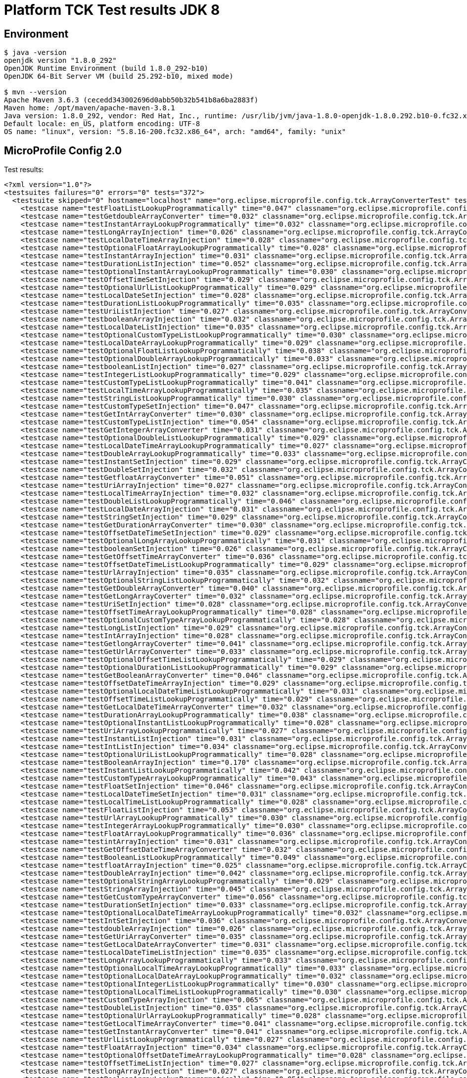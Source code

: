 = Platform TCK Test results JDK 8

== Environment

[source,bash]
----
$ java -version
openjdk version "1.8.0_292"
OpenJDK Runtime Environment (build 1.8.0_292-b10)
OpenJDK 64-Bit Server VM (build 25.292-b10, mixed mode)

$ mvn --version
Apache Maven 3.6.3 (cecedd343002696d0abb50b32b541b8a6ba2883f)
Maven home: /opt/maven/apache-maven-3.8.1
Java version: 1.8.0_292, vendor: Red Hat, Inc., runtime: /usr/lib/jvm/java-1.8.0-openjdk-1.8.0.292.b10-0.fc32.x86_64/jre
Default locale: en_US, platform encoding: UTF-8
OS name: "linux", version: "5.8.16-200.fc32.x86_64", arch: "amd64", family: "unix"
----

== MicroProfile Config 2.0

Test results:

[source,xml]
----
<?xml version="1.0"?>
<testsuites failures="0" errors="0" tests="372">
  <testsuite skipped="0" hostname="localhost" name="org.eclipse.microprofile.config.tck.ArrayConverterTest" tests="138" failures="0" timestamp="16 Dec 2021 16:25:14 GMT" time="4.774" errors="0">
    <testcase name="testFloatListLookupProgrammatically" time="0.047" classname="org.eclipse.microprofile.config.tck.ArrayConverterTest"/>
    <testcase name="testGetdoubleArrayConverter" time="0.032" classname="org.eclipse.microprofile.config.tck.ArrayConverterTest"/>
    <testcase name="testInstantArrayLookupProgrammatically" time="0.032" classname="org.eclipse.microprofile.config.tck.ArrayConverterTest"/>
    <testcase name="testLongArrayInjection" time="0.026" classname="org.eclipse.microprofile.config.tck.ArrayConverterTest"/>
    <testcase name="testLocalDateTimeArrayInjection" time="0.028" classname="org.eclipse.microprofile.config.tck.ArrayConverterTest"/>
    <testcase name="testOptionalFloatArrayLookupProgrammatically" time="0.028" classname="org.eclipse.microprofile.config.tck.ArrayConverterTest"/>
    <testcase name="testInstantArrayInjection" time="0.031" classname="org.eclipse.microprofile.config.tck.ArrayConverterTest"/>
    <testcase name="testDurationListInjection" time="0.052" classname="org.eclipse.microprofile.config.tck.ArrayConverterTest"/>
    <testcase name="testOptionalInstantArrayLookupProgrammatically" time="0.030" classname="org.eclipse.microprofile.config.tck.ArrayConverterTest"/>
    <testcase name="testOffsetTimeSetInjection" time="0.029" classname="org.eclipse.microprofile.config.tck.ArrayConverterTest"/>
    <testcase name="testOptionalUrlListLookupProgrammatically" time="0.029" classname="org.eclipse.microprofile.config.tck.ArrayConverterTest"/>
    <testcase name="testLocalDateSetInjection" time="0.028" classname="org.eclipse.microprofile.config.tck.ArrayConverterTest"/>
    <testcase name="testDurationListLookupProgrammatically" time="0.035" classname="org.eclipse.microprofile.config.tck.ArrayConverterTest"/>
    <testcase name="testUriListInjection" time="0.027" classname="org.eclipse.microprofile.config.tck.ArrayConverterTest"/>
    <testcase name="testbooleanArrayInjection" time="0.032" classname="org.eclipse.microprofile.config.tck.ArrayConverterTest"/>
    <testcase name="testLocalDateListInjection" time="0.035" classname="org.eclipse.microprofile.config.tck.ArrayConverterTest"/>
    <testcase name="testOptionalCustomTypeListLookupProgrammatically" time="0.030" classname="org.eclipse.microprofile.config.tck.ArrayConverterTest"/>
    <testcase name="testLocalDateArrayLookupProgrammatically" time="0.029" classname="org.eclipse.microprofile.config.tck.ArrayConverterTest"/>
    <testcase name="testOptionalFloatListLookupProgrammatically" time="0.038" classname="org.eclipse.microprofile.config.tck.ArrayConverterTest"/>
    <testcase name="testOptionalDoubleArrayLookupProgrammatically" time="0.033" classname="org.eclipse.microprofile.config.tck.ArrayConverterTest"/>
    <testcase name="testbooleanListInjection" time="0.027" classname="org.eclipse.microprofile.config.tck.ArrayConverterTest"/>
    <testcase name="testIntegerListLookupProgrammatically" time="0.029" classname="org.eclipse.microprofile.config.tck.ArrayConverterTest"/>
    <testcase name="testCustomTypeListLookupProgrammatically" time="0.041" classname="org.eclipse.microprofile.config.tck.ArrayConverterTest"/>
    <testcase name="testLocalTimeArrayLookupProgrammatically" time="0.035" classname="org.eclipse.microprofile.config.tck.ArrayConverterTest"/>
    <testcase name="testStringListLookupProgrammatically" time="0.030" classname="org.eclipse.microprofile.config.tck.ArrayConverterTest"/>
    <testcase name="testCustomTypeSetInjection" time="0.047" classname="org.eclipse.microprofile.config.tck.ArrayConverterTest"/>
    <testcase name="testGetIntArrayConverter" time="0.030" classname="org.eclipse.microprofile.config.tck.ArrayConverterTest"/>
    <testcase name="testCustomTypeListInjection" time="0.054" classname="org.eclipse.microprofile.config.tck.ArrayConverterTest"/>
    <testcase name="testGetIntegerArrayConverter" time="0.031" classname="org.eclipse.microprofile.config.tck.ArrayConverterTest"/>
    <testcase name="testOptionalDoubleListLookupProgrammatically" time="0.029" classname="org.eclipse.microprofile.config.tck.ArrayConverterTest"/>
    <testcase name="testLocalDateTimeArrayLookupProgrammatically" time="0.027" classname="org.eclipse.microprofile.config.tck.ArrayConverterTest"/>
    <testcase name="testDoubleArrayLookupProgrammatically" time="0.033" classname="org.eclipse.microprofile.config.tck.ArrayConverterTest"/>
    <testcase name="testInstantSetInjection" time="0.029" classname="org.eclipse.microprofile.config.tck.ArrayConverterTest"/>
    <testcase name="testDoubleSetInjection" time="0.032" classname="org.eclipse.microprofile.config.tck.ArrayConverterTest"/>
    <testcase name="testGetfloatArrayConverter" time="0.051" classname="org.eclipse.microprofile.config.tck.ArrayConverterTest"/>
    <testcase name="testUriArrayInjection" time="0.027" classname="org.eclipse.microprofile.config.tck.ArrayConverterTest"/>
    <testcase name="testLocalTimeArrayInjection" time="0.032" classname="org.eclipse.microprofile.config.tck.ArrayConverterTest"/>
    <testcase name="testDoubleListLookupProgrammatically" time="0.046" classname="org.eclipse.microprofile.config.tck.ArrayConverterTest"/>
    <testcase name="testLocalDateArrayInjection" time="0.031" classname="org.eclipse.microprofile.config.tck.ArrayConverterTest"/>
    <testcase name="testStringSetInjection" time="0.029" classname="org.eclipse.microprofile.config.tck.ArrayConverterTest"/>
    <testcase name="testGetDurationArrayConverter" time="0.030" classname="org.eclipse.microprofile.config.tck.ArrayConverterTest"/>
    <testcase name="testOffsetDateTimeSetInjection" time="0.029" classname="org.eclipse.microprofile.config.tck.ArrayConverterTest"/>
    <testcase name="testOptionalLongArrayLookupProgrammatically" time="0.031" classname="org.eclipse.microprofile.config.tck.ArrayConverterTest"/>
    <testcase name="testbooleanSetInjection" time="0.026" classname="org.eclipse.microprofile.config.tck.ArrayConverterTest"/>
    <testcase name="testGetOffsetTimeArrayConverter" time="0.036" classname="org.eclipse.microprofile.config.tck.ArrayConverterTest"/>
    <testcase name="testOffsetDateTimeListLookupProgrammatically" time="0.029" classname="org.eclipse.microprofile.config.tck.ArrayConverterTest"/>
    <testcase name="testUrlArrayInjection" time="0.035" classname="org.eclipse.microprofile.config.tck.ArrayConverterTest"/>
    <testcase name="testOptionalStringListLookupProgrammatically" time="0.032" classname="org.eclipse.microprofile.config.tck.ArrayConverterTest"/>
    <testcase name="testGetDoubleArrayConverter" time="0.040" classname="org.eclipse.microprofile.config.tck.ArrayConverterTest"/>
    <testcase name="testGetLongArrayCoverter" time="0.032" classname="org.eclipse.microprofile.config.tck.ArrayConverterTest"/>
    <testcase name="testUriSetInjection" time="0.028" classname="org.eclipse.microprofile.config.tck.ArrayConverterTest"/>
    <testcase name="testOffsetTimeArrayLookupProgrammatically" time="0.028" classname="org.eclipse.microprofile.config.tck.ArrayConverterTest"/>
    <testcase name="testOptionalCustomTypeArrayLookupProgrammatically" time="0.028" classname="org.eclipse.microprofile.config.tck.ArrayConverterTest"/>
    <testcase name="testLongListInjection" time="0.029" classname="org.eclipse.microprofile.config.tck.ArrayConverterTest"/>
    <testcase name="testIntArrayInjection" time="0.028" classname="org.eclipse.microprofile.config.tck.ArrayConverterTest"/>
    <testcase name="testGetlongArrayCoverter" time="0.041" classname="org.eclipse.microprofile.config.tck.ArrayConverterTest"/>
    <testcase name="testGetUrlArrayConverter" time="0.033" classname="org.eclipse.microprofile.config.tck.ArrayConverterTest"/>
    <testcase name="testOptionalOffsetTimeListLookupProgrammatically" time="0.029" classname="org.eclipse.microprofile.config.tck.ArrayConverterTest"/>
    <testcase name="testOptionalDurationListLookupProgrammatically" time="0.029" classname="org.eclipse.microprofile.config.tck.ArrayConverterTest"/>
    <testcase name="testGetBooleanArrayConverter" time="0.046" classname="org.eclipse.microprofile.config.tck.ArrayConverterTest"/>
    <testcase name="testOffsetDateTimeArrayInjection" time="0.029" classname="org.eclipse.microprofile.config.tck.ArrayConverterTest"/>
    <testcase name="testOptionalLocalDateTimeListLookupProgrammatically" time="0.031" classname="org.eclipse.microprofile.config.tck.ArrayConverterTest"/>
    <testcase name="testOffsetTimeListLookupProgrammatically" time="0.029" classname="org.eclipse.microprofile.config.tck.ArrayConverterTest"/>
    <testcase name="testGetLocalDateTimeArrayConverter" time="0.032" classname="org.eclipse.microprofile.config.tck.ArrayConverterTest"/>
    <testcase name="testDurationArrayLookupProgrammatically" time="0.038" classname="org.eclipse.microprofile.config.tck.ArrayConverterTest"/>
    <testcase name="testOptionalInstantListLookupProgrammatically" time="0.028" classname="org.eclipse.microprofile.config.tck.ArrayConverterTest"/>
    <testcase name="testUriArrayLookupProgrammatically" time="0.027" classname="org.eclipse.microprofile.config.tck.ArrayConverterTest"/>
    <testcase name="testInstantListInjection" time="0.031" classname="org.eclipse.microprofile.config.tck.ArrayConverterTest"/>
    <testcase name="testIntListInjection" time="0.034" classname="org.eclipse.microprofile.config.tck.ArrayConverterTest"/>
    <testcase name="testOptionalUriListLookupProgrammatically" time="0.028" classname="org.eclipse.microprofile.config.tck.ArrayConverterTest"/>
    <testcase name="testBooleanArrayInjection" time="0.170" classname="org.eclipse.microprofile.config.tck.ArrayConverterTest"/>
    <testcase name="testInstantListLookupProgrammatically" time="0.042" classname="org.eclipse.microprofile.config.tck.ArrayConverterTest"/>
    <testcase name="testCustomTypeArrayLookupProgrammatically" time="0.043" classname="org.eclipse.microprofile.config.tck.ArrayConverterTest"/>
    <testcase name="testFloatSetInjection" time="0.046" classname="org.eclipse.microprofile.config.tck.ArrayConverterTest"/>
    <testcase name="testLocalDateTimeSetInjection" time="0.031" classname="org.eclipse.microprofile.config.tck.ArrayConverterTest"/>
    <testcase name="testLocalTimeListLookupProgrammatically" time="0.028" classname="org.eclipse.microprofile.config.tck.ArrayConverterTest"/>
    <testcase name="testFloatListInjection" time="0.053" classname="org.eclipse.microprofile.config.tck.ArrayConverterTest"/>
    <testcase name="testUrlArrayLookupProgrammatically" time="0.030" classname="org.eclipse.microprofile.config.tck.ArrayConverterTest"/>
    <testcase name="testIntegerArrayLookupProgrammatically" time="0.030" classname="org.eclipse.microprofile.config.tck.ArrayConverterTest"/>
    <testcase name="testFloatArrayLookupProgrammatically" time="0.036" classname="org.eclipse.microprofile.config.tck.ArrayConverterTest"/>
    <testcase name="testintArrayInjection" time="0.031" classname="org.eclipse.microprofile.config.tck.ArrayConverterTest"/>
    <testcase name="testGetOffsetDateTimeArrayConverter" time="0.032" classname="org.eclipse.microprofile.config.tck.ArrayConverterTest"/>
    <testcase name="testBooleanListLookupProgrammatically" time="0.049" classname="org.eclipse.microprofile.config.tck.ArrayConverterTest"/>
    <testcase name="testfloatArrayInjection" time="0.025" classname="org.eclipse.microprofile.config.tck.ArrayConverterTest"/>
    <testcase name="testDoubleArrayInjection" time="0.042" classname="org.eclipse.microprofile.config.tck.ArrayConverterTest"/>
    <testcase name="testOptionalStringArrayLookupProgrammatically" time="0.029" classname="org.eclipse.microprofile.config.tck.ArrayConverterTest"/>
    <testcase name="testStringArrayInjection" time="0.045" classname="org.eclipse.microprofile.config.tck.ArrayConverterTest"/>
    <testcase name="testGetCustomTypeArrayConverter" time="0.056" classname="org.eclipse.microprofile.config.tck.ArrayConverterTest"/>
    <testcase name="testDurationSetInjection" time="0.033" classname="org.eclipse.microprofile.config.tck.ArrayConverterTest"/>
    <testcase name="testOptionalLocalDateTimeArrayLookupProgrammatically" time="0.032" classname="org.eclipse.microprofile.config.tck.ArrayConverterTest"/>
    <testcase name="testIntSetInjection" time="0.036" classname="org.eclipse.microprofile.config.tck.ArrayConverterTest"/>
    <testcase name="testdoubleArrayInjection" time="0.026" classname="org.eclipse.microprofile.config.tck.ArrayConverterTest"/>
    <testcase name="testGetUriArrayConverter" time="0.035" classname="org.eclipse.microprofile.config.tck.ArrayConverterTest"/>
    <testcase name="testGetLocalDateArrayConverter" time="0.031" classname="org.eclipse.microprofile.config.tck.ArrayConverterTest"/>
    <testcase name="testLocalDateTimeListInjection" time="0.035" classname="org.eclipse.microprofile.config.tck.ArrayConverterTest"/>
    <testcase name="testLongArrayLookupProgrammatically" time="0.033" classname="org.eclipse.microprofile.config.tck.ArrayConverterTest"/>
    <testcase name="testOptionalLocalTimeArrayLookupProgrammatically" time="0.033" classname="org.eclipse.microprofile.config.tck.ArrayConverterTest"/>
    <testcase name="testOptionalLocalDateArrayLookupProgrammatically" time="0.032" classname="org.eclipse.microprofile.config.tck.ArrayConverterTest"/>
    <testcase name="testOptionalIntegerListLookupProgrammatically" time="0.030" classname="org.eclipse.microprofile.config.tck.ArrayConverterTest"/>
    <testcase name="testOptionalLocalTimeListLookupProgrammatically" time="0.030" classname="org.eclipse.microprofile.config.tck.ArrayConverterTest"/>
    <testcase name="testCustomTypeArrayInjection" time="0.065" classname="org.eclipse.microprofile.config.tck.ArrayConverterTest"/>
    <testcase name="testDoubleListInjection" time="0.035" classname="org.eclipse.microprofile.config.tck.ArrayConverterTest"/>
    <testcase name="testOptionalUrlArrayLookupProgrammatically" time="0.028" classname="org.eclipse.microprofile.config.tck.ArrayConverterTest"/>
    <testcase name="testGetLocalTimeArrayConverter" time="0.041" classname="org.eclipse.microprofile.config.tck.ArrayConverterTest"/>
    <testcase name="testGetInstantArrayConverter" time="0.041" classname="org.eclipse.microprofile.config.tck.ArrayConverterTest"/>
    <testcase name="testUrlListLookupProgrammatically" time="0.027" classname="org.eclipse.microprofile.config.tck.ArrayConverterTest"/>
    <testcase name="testFloatArrayInjection" time="0.034" classname="org.eclipse.microprofile.config.tck.ArrayConverterTest"/>
    <testcase name="testOptionalOffsetDateTimeArrayLookupProgrammatically" time="0.028" classname="org.eclipse.microprofile.config.tck.ArrayConverterTest"/>
    <testcase name="testOffsetTimeListInjection" time="0.027" classname="org.eclipse.microprofile.config.tck.ArrayConverterTest"/>
    <testcase name="testlongArrayInjection" time="0.027" classname="org.eclipse.microprofile.config.tck.ArrayConverterTest"/>
    <testcase name="testBooleanArrayLookupProgrammatically" time="0.054" classname="org.eclipse.microprofile.config.tck.ArrayConverterTest"/>
    <testcase name="testOffsetDateTimeListInjection" time="0.028" classname="org.eclipse.microprofile.config.tck.ArrayConverterTest"/>
    <testcase name="testLocalTimeListInjection" time="0.030" classname="org.eclipse.microprofile.config.tck.ArrayConverterTest"/>
    <testcase name="testLocalTimeSetInjection" time="0.027" classname="org.eclipse.microprofile.config.tck.ArrayConverterTest"/>
    <testcase name="testOptionalIntegerArrayLookupProgrammatically" time="0.031" classname="org.eclipse.microprofile.config.tck.ArrayConverterTest"/>
    <testcase name="testOptionalOffsetDateTimeListLookupProgrammatically" time="0.033" classname="org.eclipse.microprofile.config.tck.ArrayConverterTest"/>
    <testcase name="testStringListInjection" time="0.029" classname="org.eclipse.microprofile.config.tck.ArrayConverterTest"/>
    <testcase name="testDurationArrayInjection" time="0.050" classname="org.eclipse.microprofile.config.tck.ArrayConverterTest"/>
    <testcase name="testLongListLookupProgrammatically" time="0.030" classname="org.eclipse.microprofile.config.tck.ArrayConverterTest"/>
    <testcase name="testLongSetInjection" time="0.029" classname="org.eclipse.microprofile.config.tck.ArrayConverterTest"/>
    <testcase name="testOptionalBooleanArrayLookupProgrammatically" time="0.035" classname="org.eclipse.microprofile.config.tck.ArrayConverterTest"/>
    <testcase name="testURLListInjection" time="0.033" classname="org.eclipse.microprofile.config.tck.ArrayConverterTest"/>
    <testcase name="testOffsetTimeArrayInjection" time="0.032" classname="org.eclipse.microprofile.config.tck.ArrayConverterTest"/>
    <testcase name="testOptionalLocalDateListLookupProgrammatically" time="0.046" classname="org.eclipse.microprofile.config.tck.ArrayConverterTest"/>
    <testcase name="testLocalDateTimeListLookupProgrammatically" time="0.029" classname="org.eclipse.microprofile.config.tck.ArrayConverterTest"/>
    <testcase name="testUriListLookupProgrammatically" time="0.038" classname="org.eclipse.microprofile.config.tck.ArrayConverterTest"/>
    <testcase name="testLocalDateListLookupProgrammatically" time="0.028" classname="org.eclipse.microprofile.config.tck.ArrayConverterTest"/>
    <testcase name="testOffsetDateTimeArrayLookupProgrammatically" time="0.033" classname="org.eclipse.microprofile.config.tck.ArrayConverterTest"/>
    <testcase name="testStringArrayLookupProgrammatically" time="0.028" classname="org.eclipse.microprofile.config.tck.ArrayConverterTest"/>
    <testcase name="testGetStringArrayConverter" time="0.041" classname="org.eclipse.microprofile.config.tck.ArrayConverterTest"/>
    <testcase name="testGetFloatArrayConverter" time="0.031" classname="org.eclipse.microprofile.config.tck.ArrayConverterTest"/>
    <testcase name="testGetbooleanArrayConverter" time="0.040" classname="org.eclipse.microprofile.config.tck.ArrayConverterTest"/>
    <testcase name="testOptionalLongListLookupProgrammatically" time="0.031" classname="org.eclipse.microprofile.config.tck.ArrayConverterTest"/>
    <testcase name="testOptionalOffsetTimeArrayLookupProgrammatically" time="0.030" classname="org.eclipse.microprofile.config.tck.ArrayConverterTest"/>
    <testcase name="testOptionalBooleanListLookupProgrammatically" time="0.030" classname="org.eclipse.microprofile.config.tck.ArrayConverterTest"/>
    <testcase name="testOptionalUriArrayLookupProgrammatically" time="0.028" classname="org.eclipse.microprofile.config.tck.ArrayConverterTest"/>
    <testcase name="testURLSetInjection" time="0.027" classname="org.eclipse.microprofile.config.tck.ArrayConverterTest"/>
    <testcase name="testOptionalDurationArrayLookupProgrammatically" time="0.029" classname="org.eclipse.microprofile.config.tck.ArrayConverterTest"/>
  </testsuite>
  <testsuite skipped="0" hostname="localhost" name="org.eclipse.microprofile.config.tck.AutoDiscoveredConfigSourceTest" tests="3" failures="0" timestamp="16 Dec 2021 16:25:14 GMT" time="0.141" errors="0">
    <testcase name="testAutoDiscoveredConverterNotAddedAutomatically" time="0.016" classname="org.eclipse.microprofile.config.tck.AutoDiscoveredConfigSourceTest"/>
    <testcase name="testAutoDiscoveredConverterManuallyAdded" time="0.012" classname="org.eclipse.microprofile.config.tck.AutoDiscoveredConfigSourceTest"/>
    <testcase name="testAutoDiscoveredConfigureSources" time="0.113" classname="org.eclipse.microprofile.config.tck.AutoDiscoveredConfigSourceTest"/>
  </testsuite>
  <testsuite skipped="0" hostname="localhost" name="org.eclipse.microprofile.config.tck.CDIPlainInjectionTest" tests="4" failures="0" timestamp="16 Dec 2021 16:25:14 GMT" time="0.140" errors="0">
    <testcase name="canInjectSimpleValuesWhenDefined" time="0.016" classname="org.eclipse.microprofile.config.tck.CDIPlainInjectionTest"/>
    <testcase name="canInjectDefaultPropertyPath" time="0.095" classname="org.eclipse.microprofile.config.tck.CDIPlainInjectionTest"/>
    <testcase name="injectedValuesAreEqualToProgrammaticValues" time="0.014" classname="org.eclipse.microprofile.config.tck.CDIPlainInjectionTest"/>
    <testcase name="canInjectDynamicValuesViaCdiProvider" time="0.015" classname="org.eclipse.microprofile.config.tck.CDIPlainInjectionTest"/>
  </testsuite>
  <testsuite skipped="0" hostname="localhost" name="org.eclipse.microprofile.config.tck.CDIPropertyExpressionsTest" tests="2" failures="0" timestamp="16 Dec 2021 16:25:14 GMT" time="0.129" errors="0">
    <testcase name="expression" time="0.117" classname="org.eclipse.microprofile.config.tck.CDIPropertyExpressionsTest"/>
    <testcase name="expressionNoDefault" time="0.012" classname="org.eclipse.microprofile.config.tck.CDIPropertyExpressionsTest"/>
  </testsuite>
  <testsuite skipped="0" hostname="localhost" name="org.eclipse.microprofile.config.tck.CDIPropertyNameMatchingTest" tests="1" failures="0" timestamp="16 Dec 2021 16:25:14 GMT" time="0.108" errors="0">
    <testcase name="testPropertyFromEnvironmentVariables" time="0.108" classname="org.eclipse.microprofile.config.tck.CDIPropertyNameMatchingTest"/>
  </testsuite>
  <testsuite skipped="0" hostname="localhost" name="org.eclipse.microprofile.config.tck.CdiOptionalInjectionTest" tests="2" failures="0" timestamp="16 Dec 2021 16:25:14 GMT" time="0.133" errors="0">
    <testcase name="testOptionalInjection" time="0.122" classname="org.eclipse.microprofile.config.tck.CdiOptionalInjectionTest"/>
    <testcase name="testOptionalInjectionWithNoDefaultValueOrElseIsReturned" time="0.011" classname="org.eclipse.microprofile.config.tck.CdiOptionalInjectionTest"/>
  </testsuite>
  <testsuite skipped="0" hostname="localhost" name="org.eclipse.microprofile.config.tck.ClassConverterTest" tests="3" failures="0" timestamp="16 Dec 2021 16:25:14 GMT" time="0.149" errors="0">
    <testcase name="testConverterForClassLoadedInBean" time="0.011" classname="org.eclipse.microprofile.config.tck.ClassConverterTest"/>
    <testcase name="testGetClassConverter" time="0.012" classname="org.eclipse.microprofile.config.tck.ClassConverterTest"/>
    <testcase name="testClassConverterWithLookup" time="0.126" classname="org.eclipse.microprofile.config.tck.ClassConverterTest"/>
  </testsuite>
  <testsuite skipped="0" hostname="localhost" name="org.eclipse.microprofile.config.tck.ConfigPropertiesTest" tests="7" failures="0" timestamp="16 Dec 2021 16:25:14 GMT" time="0.203" errors="0">
    <testcase name="testConfigPropertiesWithPrefix" time="0.013" classname="org.eclipse.microprofile.config.tck.ConfigPropertiesTest"/>
    <testcase name="testConfigPropertiesNoPrefixOnBean" time="0.014" classname="org.eclipse.microprofile.config.tck.ConfigPropertiesTest"/>
    <testcase name="testConfigPropertiesPlainInjection" time="0.013" classname="org.eclipse.microprofile.config.tck.ConfigPropertiesTest"/>
    <testcase name="testConfigPropertiesWithoutPrefix" time="0.011" classname="org.eclipse.microprofile.config.tck.ConfigPropertiesTest"/>
    <testcase name="testConfigPropertiesNoPrefixOnBeanThenSupplyPrefix" time="0.016" classname="org.eclipse.microprofile.config.tck.ConfigPropertiesTest"/>
    <testcase name="testNoConfigPropertiesAnnotationInjection" time="0.015" classname="org.eclipse.microprofile.config.tck.ConfigPropertiesTest"/>
    <testcase name="testConfigPropertiesDefaultOnBean" time="0.121" classname="org.eclipse.microprofile.config.tck.ConfigPropertiesTest"/>
  </testsuite>
  <testsuite skipped="0" hostname="localhost" name="org.eclipse.microprofile.config.tck.ConfigProviderTest" tests="9" failures="0" timestamp="16 Dec 2021 16:25:14 GMT" time="0.190" errors="0">
    <testcase name="testJavaConfigPropertyFilesConfigSource" time="0.010" classname="org.eclipse.microprofile.config.tck.ConfigProviderTest"/>
    <testcase name="testNonExistingConfigKey" time="0.009" classname="org.eclipse.microprofile.config.tck.ConfigProviderTest"/>
    <testcase name="testNonExistingConfigKeyGet" time="0.012" classname="org.eclipse.microprofile.config.tck.ConfigProviderTest"/>
    <testcase name="testGetPropertyNames" time="0.010" classname="org.eclipse.microprofile.config.tck.ConfigProviderTest"/>
    <testcase name="testDynamicValueInPropertyConfigSource" time="0.102" classname="org.eclipse.microprofile.config.tck.ConfigProviderTest"/>
    <testcase name="testPropertyConfigSource" time="0.009" classname="org.eclipse.microprofile.config.tck.ConfigProviderTest"/>
    <testcase name="testGetConfigSources" time="0.011" classname="org.eclipse.microprofile.config.tck.ConfigProviderTest"/>
    <testcase name="testInjectedConfigSerializable" time="0.015" classname="org.eclipse.microprofile.config.tck.ConfigProviderTest"/>
    <testcase name="testEnvironmentConfigSource" time="0.012" classname="org.eclipse.microprofile.config.tck.ConfigProviderTest"/>
  </testsuite>
  <testsuite skipped="0" hostname="localhost" name="org.eclipse.microprofile.config.tck.ConfigValueTest" tests="3" failures="0" timestamp="16 Dec 2021 16:25:14 GMT" time="0.127" errors="0">
    <testcase name="configValueInjection" time="0.011" classname="org.eclipse.microprofile.config.tck.ConfigValueTest"/>
    <testcase name="configValueEmpty" time="0.011" classname="org.eclipse.microprofile.config.tck.ConfigValueTest"/>
    <testcase name="configValue" time="0.105" classname="org.eclipse.microprofile.config.tck.ConfigValueTest"/>
  </testsuite>
  <testsuite skipped="0" hostname="localhost" name="org.eclipse.microprofile.config.tck.ConverterTest" tests="96" failures="0" timestamp="16 Dec 2021 16:25:14 GMT" time="2.552" errors="0">
    <testcase name="testLocalDate" time="0.016" classname="org.eclipse.microprofile.config.tck.ConverterTest"/>
    <testcase name="testCustomConverter" time="0.038" classname="org.eclipse.microprofile.config.tck.ConverterTest"/>
    <testcase name="testLocalDate_Broken" time="0.018" classname="org.eclipse.microprofile.config.tck.ConverterTest"/>
    <testcase name="testInteger_Broken" time="0.018" classname="org.eclipse.microprofile.config.tck.ConverterTest"/>
    <testcase name="testGetURLConverter" time="0.172" classname="org.eclipse.microprofile.config.tck.ConverterTest"/>
    <testcase name="testLong" time="0.024" classname="org.eclipse.microprofile.config.tck.ConverterTest"/>
    <testcase name="testOffsetTime_Broken" time="0.017" classname="org.eclipse.microprofile.config.tck.ConverterTest"/>
    <testcase name="testlong" time="0.016" classname="org.eclipse.microprofile.config.tck.ConverterTest"/>
    <testcase name="testGetURIConverter" time="0.015" classname="org.eclipse.microprofile.config.tck.ConverterTest"/>
    <testcase name="testGetDoubleConverter_Broken" time="0.038" classname="org.eclipse.microprofile.config.tck.ConverterTest"/>
    <testcase name="testGetCustomConverter" time="0.016" classname="org.eclipse.microprofile.config.tck.ConverterTest"/>
    <testcase name="testInteger" time="0.023" classname="org.eclipse.microprofile.config.tck.ConverterTest"/>
    <testcase name="testGetDonaldConverterWithLambdaConverter" time="0.032" classname="org.eclipse.microprofile.config.tck.ConverterTest"/>
    <testcase name="testGetByteConverter_Broken" time="0.021" classname="org.eclipse.microprofile.config.tck.ConverterTest"/>
    <testcase name="testByte" time="0.023" classname="org.eclipse.microprofile.config.tck.ConverterTest"/>
    <testcase name="testGetFloatConverter_Broken" time="0.021" classname="org.eclipse.microprofile.config.tck.ConverterTest"/>
    <testcase name="testZoneOffset_Broken" time="0.018" classname="org.eclipse.microprofile.config.tck.ConverterTest"/>
    <testcase name="testInstant_Broken" time="0.024" classname="org.eclipse.microprofile.config.tck.ConverterTest"/>
    <testcase name="testGetDoubleConverter" time="0.021" classname="org.eclipse.microprofile.config.tck.ConverterTest"/>
    <testcase name="testGetConverterSerialization" time="0.017" classname="org.eclipse.microprofile.config.tck.ConverterTest"/>
    <testcase name="testOffsetTime" time="0.015" classname="org.eclipse.microprofile.config.tck.ConverterTest"/>
    <testcase name="testGetLocalDateTimeConverter_Broken" time="0.020" classname="org.eclipse.microprofile.config.tck.ConverterTest"/>
    <testcase name="testGetbyteConverter" time="0.022" classname="org.eclipse.microprofile.config.tck.ConverterTest"/>
    <testcase name="testDuration" time="0.019" classname="org.eclipse.microprofile.config.tck.ConverterTest"/>
    <testcase name="testShort" time="0.015" classname="org.eclipse.microprofile.config.tck.ConverterTest"/>
    <testcase name="testGetZoneOffsetConverter_Broken" time="0.032" classname="org.eclipse.microprofile.config.tck.ConverterTest"/>
    <testcase name="testLocalTime_Broken" time="0.020" classname="org.eclipse.microprofile.config.tck.ConverterTest"/>
    <testcase name="testdouble" time="0.031" classname="org.eclipse.microprofile.config.tck.ConverterTest"/>
    <testcase name="testGetOffsetTimeConverter" time="0.018" classname="org.eclipse.microprofile.config.tck.ConverterTest"/>
    <testcase name="testFloat_Broken" time="0.030" classname="org.eclipse.microprofile.config.tck.ConverterTest"/>
    <testcase name="testGetLocalDateConverter_Broken" time="0.021" classname="org.eclipse.microprofile.config.tck.ConverterTest"/>
    <testcase name="testFloat" time="0.024" classname="org.eclipse.microprofile.config.tck.ConverterTest"/>
    <testcase name="testURIConverterBroken" time="0.025" classname="org.eclipse.microprofile.config.tck.ConverterTest"/>
    <testcase name="testLocalTime" time="0.016" classname="org.eclipse.microprofile.config.tck.ConverterTest"/>
    <testcase name="testGetlongConverter" time="0.019" classname="org.eclipse.microprofile.config.tck.ConverterTest"/>
    <testcase name="testGetURLConverterBroken" time="0.064" classname="org.eclipse.microprofile.config.tck.ConverterTest"/>
    <testcase name="testURIConverter" time="0.035" classname="org.eclipse.microprofile.config.tck.ConverterTest"/>
    <testcase name="testURLConverterBroken" time="0.021" classname="org.eclipse.microprofile.config.tck.ConverterTest"/>
    <testcase name="testInt" time="0.016" classname="org.eclipse.microprofile.config.tck.ConverterTest"/>
    <testcase name="testGetLongConverter_Broken" time="0.023" classname="org.eclipse.microprofile.config.tck.ConverterTest"/>
    <testcase name="testGetDuckConverterWithMultipleConverters" time="0.044" classname="org.eclipse.microprofile.config.tck.ConverterTest"/>
    <testcase name="testDonaldConversionWithMultipleLambdaConverters" time="0.031" classname="org.eclipse.microprofile.config.tck.ConverterTest"/>
    <testcase name="testOffsetDateTime_Broken" time="0.018" classname="org.eclipse.microprofile.config.tck.ConverterTest"/>
    <testcase name="testGetByteConverter" time="0.017" classname="org.eclipse.microprofile.config.tck.ConverterTest"/>
    <testcase name="testDonaldNotConvertedByDefault" time="0.025" classname="org.eclipse.microprofile.config.tck.ConverterTest"/>
    <testcase name="testGetInstantConverter" time="0.027" classname="org.eclipse.microprofile.config.tck.ConverterTest"/>
    <testcase name="testDonaldConversionWithLambdaConverter" time="0.026" classname="org.eclipse.microprofile.config.tck.ConverterTest"/>
    <testcase name="testConverterSerialization" time="0.028" classname="org.eclipse.microprofile.config.tck.ConverterTest"/>
    <testcase name="testDouble" time="0.028" classname="org.eclipse.microprofile.config.tck.ConverterTest"/>
    <testcase name="testGetdoubleConverter" time="0.020" classname="org.eclipse.microprofile.config.tck.ConverterTest"/>
    <testcase name="testGetBooleanConverter" time="0.017" classname="org.eclipse.microprofile.config.tck.ConverterTest"/>
    <testcase name="testGetfloatConverter" time="0.022" classname="org.eclipse.microprofile.config.tck.ConverterTest"/>
    <testcase name="testByte_Broken" time="0.038" classname="org.eclipse.microprofile.config.tck.ConverterTest"/>
    <testcase name="testGetDurationCoverter" time="0.026" classname="org.eclipse.microprofile.config.tck.ConverterTest"/>
    <testcase name="testGetIntConverter" time="0.019" classname="org.eclipse.microprofile.config.tck.ConverterTest"/>
    <testcase name="testGetURIConverterBroken" time="0.021" classname="org.eclipse.microprofile.config.tck.ConverterTest"/>
    <testcase name="testDouble_Broken" time="0.021" classname="org.eclipse.microprofile.config.tck.ConverterTest"/>
    <testcase name="testGetDonaldConverterWithMultipleLambdaConverters" time="0.040" classname="org.eclipse.microprofile.config.tck.ConverterTest"/>
    <testcase name="testchar" time="0.021" classname="org.eclipse.microprofile.config.tck.ConverterTest"/>
    <testcase name="testGetIntegerConverter" time="0.019" classname="org.eclipse.microprofile.config.tck.ConverterTest"/>
    <testcase name="testLocalDateTime" time="0.016" classname="org.eclipse.microprofile.config.tck.ConverterTest"/>
    <testcase name="testGetLocalTimeConverter" time="0.034" classname="org.eclipse.microprofile.config.tck.ConverterTest"/>
    <testcase name="testGetZoneOffsetConverter" time="0.051" classname="org.eclipse.microprofile.config.tck.ConverterTest"/>
    <testcase name="testshort" time="0.014" classname="org.eclipse.microprofile.config.tck.ConverterTest"/>
    <testcase name="testGetLongConverter" time="0.016" classname="org.eclipse.microprofile.config.tck.ConverterTest"/>
    <testcase name="testGetInstantConverter_Broken" time="0.038" classname="org.eclipse.microprofile.config.tck.ConverterTest"/>
    <testcase name="testGetDurationConverter_Broken" time="0.021" classname="org.eclipse.microprofile.config.tck.ConverterTest"/>
    <testcase name="testGetCharConverter_Broken" time="0.020" classname="org.eclipse.microprofile.config.tck.ConverterTest"/>
    <testcase name="testURLConverter" time="0.023" classname="org.eclipse.microprofile.config.tck.ConverterTest"/>
    <testcase name="testInstant" time="0.021" classname="org.eclipse.microprofile.config.tck.ConverterTest"/>
    <testcase name="testGetIntegerConverter_Broken" time="0.022" classname="org.eclipse.microprofile.config.tck.ConverterTest"/>
    <testcase name="testGetCharConverter" time="0.036" classname="org.eclipse.microprofile.config.tck.ConverterTest"/>
    <testcase name="testfloat" time="0.014" classname="org.eclipse.microprofile.config.tck.ConverterTest"/>
    <testcase name="testGetcharConverter" time="0.034" classname="org.eclipse.microprofile.config.tck.ConverterTest"/>
    <testcase name="testGetFloatConverter" time="0.025" classname="org.eclipse.microprofile.config.tck.ConverterTest"/>
    <testcase name="testOffsetDateTime" time="0.023" classname="org.eclipse.microprofile.config.tck.ConverterTest"/>
    <testcase name="testGetShortConverter_Broken" time="0.017" classname="org.eclipse.microprofile.config.tck.ConverterTest"/>
    <testcase name="testGetLocalDateTimeConverter" time="0.018" classname="org.eclipse.microprofile.config.tck.ConverterTest"/>
    <testcase name="testGetOffsetDateTimeConverter_Broken" time="0.019" classname="org.eclipse.microprofile.config.tck.ConverterTest"/>
    <testcase name="testGetOffsetTimeConverter_Broken" time="0.019" classname="org.eclipse.microprofile.config.tck.ConverterTest"/>
    <testcase name="testGetshortConverter" time="0.019" classname="org.eclipse.microprofile.config.tck.ConverterTest"/>
    <testcase name="testGetOffsetDateTimeConverter" time="0.019" classname="org.eclipse.microprofile.config.tck.ConverterTest"/>
    <testcase name="testbyte" time="0.022" classname="org.eclipse.microprofile.config.tck.ConverterTest"/>
    <testcase name="testDuration_Broken" time="0.028" classname="org.eclipse.microprofile.config.tck.ConverterTest"/>
    <testcase name="testNoDonaldConverterByDefault" time="0.023" classname="org.eclipse.microprofile.config.tck.ConverterTest"/>
    <testcase name="testGetShortConverter" time="0.025" classname="org.eclipse.microprofile.config.tck.ConverterTest"/>
    <testcase name="testDuckConversionWithMultipleConverters" time="0.039" classname="org.eclipse.microprofile.config.tck.ConverterTest"/>
    <testcase name="testLong_Broken" time="0.016" classname="org.eclipse.microprofile.config.tck.ConverterTest"/>
    <testcase name="testShort_Broken" time="0.018" classname="org.eclipse.microprofile.config.tck.ConverterTest"/>
    <testcase name="testChar" time="0.030" classname="org.eclipse.microprofile.config.tck.ConverterTest"/>
    <testcase name="testGetLocalDateConverter" time="0.020" classname="org.eclipse.microprofile.config.tck.ConverterTest"/>
    <testcase name="testBoolean" time="0.149" classname="org.eclipse.microprofile.config.tck.ConverterTest"/>
    <testcase name="testZoneOffset" time="0.016" classname="org.eclipse.microprofile.config.tck.ConverterTest"/>
    <testcase name="testChar_Broken" time="0.028" classname="org.eclipse.microprofile.config.tck.ConverterTest"/>
    <testcase name="testGetLocalTimeConverter_Broken" time="0.020" classname="org.eclipse.microprofile.config.tck.ConverterTest"/>
    <testcase name="testLocalDateTime_Broken" time="0.017" classname="org.eclipse.microprofile.config.tck.ConverterTest"/>
  </testsuite>
  <testsuite skipped="0" hostname="localhost" name="org.eclipse.microprofile.config.tck.CustomConfigSourceTest" tests="1" failures="0" timestamp="16 Dec 2021 16:25:14 GMT" time="0.125" errors="0">
    <testcase name="testConfigSourceProvider" time="0.125" classname="org.eclipse.microprofile.config.tck.CustomConfigSourceTest"/>
  </testsuite>
  <testsuite skipped="0" hostname="localhost" name="org.eclipse.microprofile.config.tck.CustomConverterTest" tests="20" failures="0" timestamp="16 Dec 2021 16:25:14 GMT" time="0.359" errors="0">
    <testcase name="testIntPrimitive" time="0.009" classname="org.eclipse.microprofile.config.tck.CustomConverterTest"/>
    <testcase name="testGetDoublePrimitiveConverter" time="0.014" classname="org.eclipse.microprofile.config.tck.CustomConverterTest"/>
    <testcase name="testInteger" time="0.009" classname="org.eclipse.microprofile.config.tck.CustomConverterTest"/>
    <testcase name="testGetLongPrimitiveConverter" time="0.019" classname="org.eclipse.microprofile.config.tck.CustomConverterTest"/>
    <testcase name="testDouble" time="0.013" classname="org.eclipse.microprofile.config.tck.CustomConverterTest"/>
    <testcase name="testLong" time="0.014" classname="org.eclipse.microprofile.config.tck.CustomConverterTest"/>
    <testcase name="testGetLongConverter" time="0.009" classname="org.eclipse.microprofile.config.tck.CustomConverterTest"/>
    <testcase name="testGetIntPrimitiveConverter" time="0.010" classname="org.eclipse.microprofile.config.tck.CustomConverterTest"/>
    <testcase name="testGetIntegerConverter" time="0.025" classname="org.eclipse.microprofile.config.tck.CustomConverterTest"/>
    <testcase name="testLongPrimitive" time="0.017" classname="org.eclipse.microprofile.config.tck.CustomConverterTest"/>
    <testcase name="testGetDoubleConverter" time="0.013" classname="org.eclipse.microprofile.config.tck.CustomConverterTest"/>
    <testcase name="testBoolean" time="0.105" classname="org.eclipse.microprofile.config.tck.CustomConverterTest"/>
    <testcase name="testGetCharacterConverter" time="0.012" classname="org.eclipse.microprofile.config.tck.CustomConverterTest"/>
    <testcase name="testGetCharPrimitiveConverter" time="0.013" classname="org.eclipse.microprofile.config.tck.CustomConverterTest"/>
    <testcase name="testBooleanPrimitive" time="0.017" classname="org.eclipse.microprofile.config.tck.CustomConverterTest"/>
    <testcase name="testCharacter" time="0.011" classname="org.eclipse.microprofile.config.tck.CustomConverterTest"/>
    <testcase name="testGetBooleanConverter" time="0.011" classname="org.eclipse.microprofile.config.tck.CustomConverterTest"/>
    <testcase name="testGetBooleanPrimitiveConverter" time="0.010" classname="org.eclipse.microprofile.config.tck.CustomConverterTest"/>
    <testcase name="testCharPrimitive" time="0.014" classname="org.eclipse.microprofile.config.tck.CustomConverterTest"/>
    <testcase name="testDoublePrimitive" time="0.014" classname="org.eclipse.microprofile.config.tck.CustomConverterTest"/>
  </testsuite>
  <testsuite skipped="0" hostname="localhost" name="org.eclipse.microprofile.config.tck.ImplicitConverterTest" tests="19" failures="0" timestamp="16 Dec 2021 16:25:14 GMT" time="0.367" errors="0">
    <testcase name="testGetImplicitConverterSquenceValueOfBeforeParseConverter" time="0.015" classname="org.eclipse.microprofile.config.tck.ImplicitConverterTest"/>
    <testcase name="testGetImplicitConverterStringValueOfConverter" time="0.015" classname="org.eclipse.microprofile.config.tck.ImplicitConverterTest"/>
    <testcase name="testImplicitConverterCharSequenceParse" time="0.012" classname="org.eclipse.microprofile.config.tck.ImplicitConverterTest"/>
    <testcase name="testImplicitConverterSquenceOfBeforeValueOf" time="0.010" classname="org.eclipse.microprofile.config.tck.ImplicitConverterTest"/>
    <testcase name="testImplicitConverterCharSequenceParseJavaTime" time="0.011" classname="org.eclipse.microprofile.config.tck.ImplicitConverterTest"/>
    <testcase name="testGetImplicitConverterCharSequenceParseConverter" time="0.108" classname="org.eclipse.microprofile.config.tck.ImplicitConverterTest"/>
    <testcase name="testGetImplicitConverterStringCtConverter" time="0.016" classname="org.eclipse.microprofile.config.tck.ImplicitConverterTest"/>
    <testcase name="testImplicitConverterSquenceValueOfBeforeParse" time="0.019" classname="org.eclipse.microprofile.config.tck.ImplicitConverterTest"/>
    <testcase name="testImplicitConverterStringOf" time="0.014" classname="org.eclipse.microprofile.config.tck.ImplicitConverterTest"/>
    <testcase name="testGetImplicitConverterEnumValueOfConverter" time="0.017" classname="org.eclipse.microprofile.config.tck.ImplicitConverterTest"/>
    <testcase name="testGetImplicitConverterStringOfConverter" time="0.012" classname="org.eclipse.microprofile.config.tck.ImplicitConverterTest"/>
    <testcase name="testGetImplicitConverterCharSequenceParseJavaTimeConverter" time="0.017" classname="org.eclipse.microprofile.config.tck.ImplicitConverterTest"/>
    <testcase name="testGetImplicitConverterSquenceOfBeforeValueOfConverter" time="0.016" classname="org.eclipse.microprofile.config.tck.ImplicitConverterTest"/>
    <testcase name="testGetImplicitConverterSquenceParseBeforeConstructorConverter" time="0.012" classname="org.eclipse.microprofile.config.tck.ImplicitConverterTest"/>
    <testcase name="testImplicitConverterStringValueOf" time="0.013" classname="org.eclipse.microprofile.config.tck.ImplicitConverterTest"/>
    <testcase name="testImplicitConverterCharSequenceParseJavaTimeInjection" time="0.014" classname="org.eclipse.microprofile.config.tck.ImplicitConverterTest"/>
    <testcase name="testImplicitConverterStringCt" time="0.014" classname="org.eclipse.microprofile.config.tck.ImplicitConverterTest"/>
    <testcase name="testImplicitConverterEnumValueOf" time="0.013" classname="org.eclipse.microprofile.config.tck.ImplicitConverterTest"/>
    <testcase name="testImplicitConverterSquenceParseBeforeConstructor" time="0.019" classname="org.eclipse.microprofile.config.tck.ImplicitConverterTest"/>
  </testsuite>
  <testsuite skipped="0" hostname="localhost" name="org.eclipse.microprofile.config.tck.PropertyExpressionsTest" tests="16" failures="0" timestamp="16 Dec 2021 16:25:14 GMT" time="0.345" errors="0">
    <testcase name="simpleExpression" time="0.012" classname="org.eclipse.microprofile.config.tck.PropertyExpressionsTest"/>
    <testcase name="multipleExpressions" time="0.014" classname="org.eclipse.microprofile.config.tck.PropertyExpressionsTest"/>
    <testcase name="infiniteExpansion" time="0.014" classname="org.eclipse.microprofile.config.tck.PropertyExpressionsTest"/>
    <testcase name="escape" time="0.012" classname="org.eclipse.microprofile.config.tck.PropertyExpressionsTest"/>
    <testcase name="arrayEscapes" time="0.123" classname="org.eclipse.microprofile.config.tck.PropertyExpressionsTest"/>
    <testcase name="noExpressionComposed" time="0.011" classname="org.eclipse.microprofile.config.tck.PropertyExpressionsTest"/>
    <testcase name="withoutExpansion" time="0.022" classname="org.eclipse.microprofile.config.tck.PropertyExpressionsTest"/>
    <testcase name="multipleExpansions" time="0.010" classname="org.eclipse.microprofile.config.tck.PropertyExpressionsTest"/>
    <testcase name="expressionMissing" time="0.016" classname="org.eclipse.microprofile.config.tck.PropertyExpressionsTest"/>
    <testcase name="defaultExpressionEmpty" time="0.013" classname="org.eclipse.microprofile.config.tck.PropertyExpressionsTest"/>
    <testcase name="composedExpressions" time="0.012" classname="org.eclipse.microprofile.config.tck.PropertyExpressionsTest"/>
    <testcase name="escapeBraces" time="0.017" classname="org.eclipse.microprofile.config.tck.PropertyExpressionsTest"/>
    <testcase name="defaultExpression" time="0.032" classname="org.eclipse.microprofile.config.tck.PropertyExpressionsTest"/>
    <testcase name="defaultExpressionComposedEmpty" time="0.013" classname="org.eclipse.microprofile.config.tck.PropertyExpressionsTest"/>
    <testcase name="noExpression" time="0.012" classname="org.eclipse.microprofile.config.tck.PropertyExpressionsTest"/>
    <testcase name="defaultExpressionComposed" time="0.012" classname="org.eclipse.microprofile.config.tck.PropertyExpressionsTest"/>
  </testsuite>
  <testsuite skipped="0" hostname="localhost" name="org.eclipse.microprofile.config.tck.WarPropertiesLocationTest" tests="1" failures="0" timestamp="16 Dec 2021 16:25:14 GMT" time="0.143" errors="0">
    <testcase name="testReadPropertyInWar" time="0.143" classname="org.eclipse.microprofile.config.tck.WarPropertiesLocationTest"/>
  </testsuite>
  <testsuite skipped="0" hostname="localhost" name="org.eclipse.microprofile.config.tck.broken.ConfigPropertiesMissingPropertyInjectionTest" tests="1" failures="0" timestamp="16 Dec 2021 16:25:14 GMT" time="0.003" errors="0">
    <testcase name="test" time="0.003" classname="org.eclipse.microprofile.config.tck.broken.ConfigPropertiesMissingPropertyInjectionTest"/>
  </testsuite>
  <testsuite skipped="0" hostname="localhost" name="org.eclipse.microprofile.config.tck.broken.MissingConverterOnInstanceInjectionTest" tests="1" failures="0" timestamp="16 Dec 2021 16:25:14 GMT" time="0.002" errors="0">
    <testcase name="test" time="0.002" classname="org.eclipse.microprofile.config.tck.broken.MissingConverterOnInstanceInjectionTest"/>
  </testsuite>
  <testsuite skipped="0" hostname="localhost" name="org.eclipse.microprofile.config.tck.broken.MissingValueOnInstanceInjectionTest" tests="1" failures="0" timestamp="16 Dec 2021 16:25:14 GMT" time="0.002" errors="0">
    <testcase name="test" time="0.002" classname="org.eclipse.microprofile.config.tck.broken.MissingValueOnInstanceInjectionTest"/>
  </testsuite>
  <testsuite skipped="0" hostname="localhost" name="org.eclipse.microprofile.config.tck.broken.MissingValueOnObserverMethodInjectionTest" tests="1" failures="0" timestamp="16 Dec 2021 16:25:14 GMT" time="0.002" errors="0">
    <testcase name="test" time="0.002" classname="org.eclipse.microprofile.config.tck.broken.MissingValueOnObserverMethodInjectionTest"/>
  </testsuite>
  <testsuite skipped="0" hostname="localhost" name="org.eclipse.microprofile.config.tck.broken.WrongConverterOnInstanceInjectionTest" tests="1" failures="0" timestamp="16 Dec 2021 16:25:14 GMT" time="0.003" errors="0">
    <testcase name="test" time="0.003" classname="org.eclipse.microprofile.config.tck.broken.WrongConverterOnInstanceInjectionTest"/>
  </testsuite>
  <testsuite skipped="0" hostname="localhost" name="org.eclipse.microprofile.config.tck.configsources.DefaultConfigSourceOrdinalTest" tests="2" failures="0" timestamp="16 Dec 2021 16:25:14 GMT" time="0.288" errors="0">
    <testcase name="testOrdinalForSystemProps" time="0.008" classname="org.eclipse.microprofile.config.tck.configsources.DefaultConfigSourceOrdinalTest"/>
    <testcase name="testOrdinalForEnv" time="0.280" classname="org.eclipse.microprofile.config.tck.configsources.DefaultConfigSourceOrdinalTest"/>
  </testsuite>
  <testsuite skipped="0" hostname="localhost" name="org.eclipse.microprofile.config.tck.converters.NullConvertersTest" tests="1" failures="0" timestamp="16 Dec 2021 16:25:14 GMT" time="0.182" errors="0">
    <testcase name="nulls" time="0.182" classname="org.eclipse.microprofile.config.tck.converters.NullConvertersTest"/>
  </testsuite>
  <testsuite skipped="0" hostname="localhost" name="org.eclipse.microprofile.config.tck.converters.convertToNull.ConvertedNullValueBrokenInjectionTest" tests="1" failures="0" timestamp="16 Dec 2021 16:25:14 GMT" time="0.013" errors="0">
    <testcase name="test" time="0.013" classname="org.eclipse.microprofile.config.tck.converters.convertToNull.ConvertedNullValueBrokenInjectionTest"/>
  </testsuite>
  <testsuite skipped="0" hostname="localhost" name="org.eclipse.microprofile.config.tck.converters.convertToNull.ConvertedNullValueTest" tests="3" failures="0" timestamp="16 Dec 2021 16:25:14 GMT" time="0.207" errors="0">
    <testcase name="testGetOptionalValue" time="0.046" classname="org.eclipse.microprofile.config.tck.converters.convertToNull.ConvertedNullValueTest"/>
    <testcase name="testDefaultValueNotUsed" time="0.140" classname="org.eclipse.microprofile.config.tck.converters.convertToNull.ConvertedNullValueTest"/>
    <testcase name="testGetValue" time="0.021" classname="org.eclipse.microprofile.config.tck.converters.convertToNull.ConvertedNullValueTest"/>
  </testsuite>
  <testsuite skipped="0" hostname="localhost" name="org.eclipse.microprofile.config.tck.emptyvalue.EmptyValuesTest" tests="1" failures="0" timestamp="16 Dec 2021 16:25:14 GMT" time="0.003" errors="0">
    <testcase name="test" time="0.003" classname="org.eclipse.microprofile.config.tck.emptyvalue.EmptyValuesTest"/>
  </testsuite>
  <testsuite skipped="0" hostname="localhost" name="org.eclipse.microprofile.config.tck.emptyvalue.EmptyValuesTestProgrammaticLookup" tests="28" failures="0" timestamp="16 Dec 2021 16:25:14 GMT" time="0.602" errors="0">
    <testcase name="testBackslashCommaStringGetValueArray" time="0.014" classname="org.eclipse.microprofile.config.tck.emptyvalue.EmptyValuesTestProgrammaticLookup"/>
    <testcase name="testEmptyStringGetValue" time="0.019" classname="org.eclipse.microprofile.config.tck.emptyvalue.EmptyValuesTestProgrammaticLookup"/>
    <testcase name="testSpaceStringGetValue" time="0.013" classname="org.eclipse.microprofile.config.tck.emptyvalue.EmptyValuesTestProgrammaticLookup"/>
    <testcase name="testMissingStringGetOptionalValue" time="0.015" classname="org.eclipse.microprofile.config.tck.emptyvalue.EmptyValuesTestProgrammaticLookup"/>
    <testcase name="testBackslashCommaStringGetOptionalValue" time="0.140" classname="org.eclipse.microprofile.config.tck.emptyvalue.EmptyValuesTestProgrammaticLookup"/>
    <testcase name="testMissingStringGetValueArray" time="0.013" classname="org.eclipse.microprofile.config.tck.emptyvalue.EmptyValuesTestProgrammaticLookup"/>
    <testcase name="testEmptyStringGetValueArray" time="0.023" classname="org.eclipse.microprofile.config.tck.emptyvalue.EmptyValuesTestProgrammaticLookup"/>
    <testcase name="testDoubleCommaStringGetOptionalValues" time="0.016" classname="org.eclipse.microprofile.config.tck.emptyvalue.EmptyValuesTestProgrammaticLookup"/>
    <testcase name="testCommaStringGetValueArray" time="0.038" classname="org.eclipse.microprofile.config.tck.emptyvalue.EmptyValuesTestProgrammaticLookup"/>
    <testcase name="testDoubleCommaStringGetValue" time="0.016" classname="org.eclipse.microprofile.config.tck.emptyvalue.EmptyValuesTestProgrammaticLookup"/>
    <testcase name="testFooCommaStringGetValue" time="0.012" classname="org.eclipse.microprofile.config.tck.emptyvalue.EmptyValuesTestProgrammaticLookup"/>
    <testcase name="testFooBarStringGetOptionalValues" time="0.013" classname="org.eclipse.microprofile.config.tck.emptyvalue.EmptyValuesTestProgrammaticLookup"/>
    <testcase name="testFooBarStringGetValue" time="0.012" classname="org.eclipse.microprofile.config.tck.emptyvalue.EmptyValuesTestProgrammaticLookup"/>
    <testcase name="testSpaceStringGetValueArray" time="0.015" classname="org.eclipse.microprofile.config.tck.emptyvalue.EmptyValuesTestProgrammaticLookup"/>
    <testcase name="testFooBarStringGetValueArray" time="0.018" classname="org.eclipse.microprofile.config.tck.emptyvalue.EmptyValuesTestProgrammaticLookup"/>
    <testcase name="testBackslashCommaStringGetValue" time="0.018" classname="org.eclipse.microprofile.config.tck.emptyvalue.EmptyValuesTestProgrammaticLookup"/>
    <testcase name="testCommaBarStringGetValue" time="0.016" classname="org.eclipse.microprofile.config.tck.emptyvalue.EmptyValuesTestProgrammaticLookup"/>
    <testcase name="testCommaBarStringGetValueArray" time="0.015" classname="org.eclipse.microprofile.config.tck.emptyvalue.EmptyValuesTestProgrammaticLookup"/>
    <testcase name="testCommaStringGetValue" time="0.014" classname="org.eclipse.microprofile.config.tck.emptyvalue.EmptyValuesTestProgrammaticLookup"/>
    <testcase name="testFooCommaStringGetValueArray" time="0.011" classname="org.eclipse.microprofile.config.tck.emptyvalue.EmptyValuesTestProgrammaticLookup"/>
    <testcase name="testDoubleCommaStringGetValueArray" time="0.023" classname="org.eclipse.microprofile.config.tck.emptyvalue.EmptyValuesTestProgrammaticLookup"/>
    <testcase name="testBackslashCommaStringGetOptionalValueAsArrayOrList" time="0.020" classname="org.eclipse.microprofile.config.tck.emptyvalue.EmptyValuesTestProgrammaticLookup"/>
    <testcase name="testCommaStringGetOptionalValue" time="0.013" classname="org.eclipse.microprofile.config.tck.emptyvalue.EmptyValuesTestProgrammaticLookup"/>
    <testcase name="testMissingStringGetValue" time="0.018" classname="org.eclipse.microprofile.config.tck.emptyvalue.EmptyValuesTestProgrammaticLookup"/>
    <testcase name="testCommaBarStringGetOptionalValues" time="0.015" classname="org.eclipse.microprofile.config.tck.emptyvalue.EmptyValuesTestProgrammaticLookup"/>
    <testcase name="testSpaceStringGetOptionalValue" time="0.017" classname="org.eclipse.microprofile.config.tck.emptyvalue.EmptyValuesTestProgrammaticLookup"/>
    <testcase name="testFooCommaStringGetOptionalValues" time="0.031" classname="org.eclipse.microprofile.config.tck.emptyvalue.EmptyValuesTestProgrammaticLookup"/>
    <testcase name="testEmptyStringGetOptionalValue" time="0.014" classname="org.eclipse.microprofile.config.tck.emptyvalue.EmptyValuesTestProgrammaticLookup"/>
  </testsuite>
  <testsuite skipped="0" hostname="localhost" name="org.eclipse.microprofile.config.tck.profile.ConfigPropertyFileProfileTest" tests="1" failures="0" timestamp="16 Dec 2021 16:25:14 GMT" time="0.129" errors="0">
    <testcase name="testConfigProfileWithDev" time="0.129" classname="org.eclipse.microprofile.config.tck.profile.ConfigPropertyFileProfileTest"/>
  </testsuite>
  <testsuite skipped="0" hostname="localhost" name="org.eclipse.microprofile.config.tck.profile.DevConfigProfileTest" tests="1" failures="0" timestamp="16 Dec 2021 16:25:14 GMT" time="0.104" errors="0">
    <testcase name="testConfigProfileWithDev" time="0.104" classname="org.eclipse.microprofile.config.tck.profile.DevConfigProfileTest"/>
  </testsuite>
  <testsuite skipped="0" hostname="localhost" name="org.eclipse.microprofile.config.tck.profile.InvalidConfigProfileTest" tests="1" failures="0" timestamp="16 Dec 2021 16:25:14 GMT" time="0.098" errors="0">
    <testcase name="testConfigProfileWithDev" time="0.098" classname="org.eclipse.microprofile.config.tck.profile.InvalidConfigProfileTest"/>
  </testsuite>
  <testsuite skipped="0" hostname="localhost" name="org.eclipse.microprofile.config.tck.profile.ProdProfileTest" tests="1" failures="0" timestamp="16 Dec 2021 16:25:14 GMT" time="0.104" errors="0">
    <testcase name="testConfigProfileWithDev" time="0.104" classname="org.eclipse.microprofile.config.tck.profile.ProdProfileTest"/>
  </testsuite>
  <testsuite skipped="0" hostname="localhost" name="org.eclipse.microprofile.config.tck.profile.TestConfigProfileTest" tests="1" failures="0" timestamp="16 Dec 2021 16:25:14 GMT" time="0.112" errors="0">
    <testcase name="testConfigProfileWithDev" time="0.112" classname="org.eclipse.microprofile.config.tck.profile.TestConfigProfileTest"/>
  </testsuite>
  <testsuite skipped="0" hostname="localhost" name="org.eclipse.microprofile.config.tck.profile.TestCustomConfigProfile" tests="1" failures="0" timestamp="16 Dec 2021 16:25:14 GMT" time="0.096" errors="0">
    <testcase name="testConfigProfileWithDev" time="0.096" classname="org.eclipse.microprofile.config.tck.profile.TestCustomConfigProfile"/>
  </testsuite>
</testsuites>
----

== MicroProfile Fault Tolerance 3.0

Test results:

[source,xml]
----
<?xml version="1.0"?>
<testsuites failures="0" errors="0" tests="437">
  <testsuite skipped="0" hostname="localhost" name="org.eclipse.microprofile.fault.tolerance.tck.AsyncCancellationTest" tests="5" failures="0" timestamp="16 Dec 2021 16:31:10 GMT" time="7.558" errors="0">
    <testcase name="testCancelWithoutInterrupt" time="2.248" classname="org.eclipse.microprofile.fault.tolerance.tck.AsyncCancellationTest"/>
    <testcase name="testCancel" time="0.245" classname="org.eclipse.microprofile.fault.tolerance.tck.AsyncCancellationTest"/>
    <testcase name="testCancelledWhileQueued" time="2.017" classname="org.eclipse.microprofile.fault.tolerance.tck.AsyncCancellationTest"/>
    <testcase name="testCancelledButRemainsInBulkhead" time="2.031" classname="org.eclipse.microprofile.fault.tolerance.tck.AsyncCancellationTest"/>
    <testcase name="testCancelledDoesNotRetry" time="1.017" classname="org.eclipse.microprofile.fault.tolerance.tck.AsyncCancellationTest"/>
  </testsuite>
  <testsuite skipped="0" hostname="localhost" name="org.eclipse.microprofile.fault.tolerance.tck.AsyncFallbackTest" tests="6" failures="0" timestamp="16 Dec 2021 16:31:10 GMT" time="0.199" errors="0">
    <testcase name="testAsyncCSFallbackSuccess" time="0.011" classname="org.eclipse.microprofile.fault.tolerance.tck.AsyncFallbackTest"/>
    <testcase name="testAsyncFallbackFutureCompletesExceptionally" time="0.015" classname="org.eclipse.microprofile.fault.tolerance.tck.AsyncFallbackTest"/>
    <testcase name="testAsyncCSFallbackMethodThrows" time="0.011" classname="org.eclipse.microprofile.fault.tolerance.tck.AsyncFallbackTest"/>
    <testcase name="testAsyncFallbackSuccess" time="0.013" classname="org.eclipse.microprofile.fault.tolerance.tck.AsyncFallbackTest"/>
    <testcase name="testAsyncFallbackMethodThrows" time="0.012" classname="org.eclipse.microprofile.fault.tolerance.tck.AsyncFallbackTest"/>
    <testcase name="testAsyncCSFallbackFutureCompletesExceptionally" time="0.137" classname="org.eclipse.microprofile.fault.tolerance.tck.AsyncFallbackTest"/>
  </testsuite>
  <testsuite skipped="0" hostname="localhost" name="org.eclipse.microprofile.fault.tolerance.tck.AsyncTimeoutTest" tests="3" failures="0" timestamp="16 Dec 2021 16:31:10 GMT" time="9.176" errors="0">
    <testcase name="testAsyncNoTimeout" time="1.012" classname="org.eclipse.microprofile.fault.tolerance.tck.AsyncTimeoutTest"/>
    <testcase name="testAsyncTimeout" time="4.016" classname="org.eclipse.microprofile.fault.tolerance.tck.AsyncTimeoutTest"/>
    <testcase name="testAsyncClassLevelTimeout" time="4.148" classname="org.eclipse.microprofile.fault.tolerance.tck.AsyncTimeoutTest"/>
  </testsuite>
  <testsuite skipped="0" hostname="localhost" name="org.eclipse.microprofile.fault.tolerance.tck.AsynchronousCSTest" tests="7" failures="0" timestamp="16 Dec 2021 16:31:10 GMT" time="1.762" errors="0">
    <testcase name="testAsyncCallbacksChained" time="0.645" classname="org.eclipse.microprofile.fault.tolerance.tck.AsynchronousCSTest"/>
    <testcase name="testAsyncCompletesExceptionallyWhenExceptionThrown" time="0.016" classname="org.eclipse.microprofile.fault.tolerance.tck.AsynchronousCSTest"/>
    <testcase name="testClassLevelAsyncIsFinished" time="0.031" classname="org.eclipse.microprofile.fault.tolerance.tck.AsynchronousCSTest"/>
    <testcase name="testAsyncIsNotFinished" time="0.513" classname="org.eclipse.microprofile.fault.tolerance.tck.AsynchronousCSTest"/>
    <testcase name="testAsyncIsFinished" time="0.012" classname="org.eclipse.microprofile.fault.tolerance.tck.AsynchronousCSTest"/>
    <testcase name="testClassLevelAsyncIsNotFinished" time="0.517" classname="org.eclipse.microprofile.fault.tolerance.tck.AsynchronousCSTest"/>
    <testcase name="testAsyncCompletesExceptionallyWhenCompletedExceptionally" time="0.028" classname="org.eclipse.microprofile.fault.tolerance.tck.AsynchronousCSTest"/>
  </testsuite>
  <testsuite skipped="0" hostname="localhost" name="org.eclipse.microprofile.fault.tolerance.tck.AsynchronousTest" tests="6" failures="0" timestamp="16 Dec 2021 16:31:10 GMT" time="0.448" errors="0">
    <testcase name="testClassLevelAsyncIsNotFinished" time="0.030" classname="org.eclipse.microprofile.fault.tolerance.tck.AsynchronousTest"/>
    <testcase name="testClassLevelAsyncIsFinished" time="0.117" classname="org.eclipse.microprofile.fault.tolerance.tck.AsynchronousTest"/>
    <testcase name="testAsyncIsNotFinished" time="0.026" classname="org.eclipse.microprofile.fault.tolerance.tck.AsynchronousTest"/>
    <testcase name="testAsyncIsFinished" time="0.246" classname="org.eclipse.microprofile.fault.tolerance.tck.AsynchronousTest"/>
    <testcase name="testAsyncRequestContextWithCompletionStage" time="0.015" classname="org.eclipse.microprofile.fault.tolerance.tck.AsynchronousTest"/>
    <testcase name="testAsyncRequestContextWithFuture" time="0.014" classname="org.eclipse.microprofile.fault.tolerance.tck.AsynchronousTest"/>
  </testsuite>
  <testsuite skipped="0" hostname="localhost" name="org.eclipse.microprofile.fault.tolerance.tck.CircuitBreakerBulkheadTest" tests="3" failures="0" timestamp="16 Dec 2021 16:31:10 GMT" time="2.177" errors="0">
    <testcase name="testCircuitBreakerAroundBulkheadSync" time="0.024" classname="org.eclipse.microprofile.fault.tolerance.tck.CircuitBreakerBulkheadTest"/>
    <testcase name="testCircuitBreaker" time="1.131" classname="org.eclipse.microprofile.fault.tolerance.tck.CircuitBreakerBulkheadTest"/>
    <testcase name="testCircuitBreakerAroundBulkheadAsync" time="1.022" classname="org.eclipse.microprofile.fault.tolerance.tck.CircuitBreakerBulkheadTest"/>
  </testsuite>
  <testsuite skipped="0" hostname="localhost" name="org.eclipse.microprofile.fault.tolerance.tck.CircuitBreakerExceptionHierarchyTest" tests="27" failures="0" timestamp="16 Dec 2021 16:31:10 GMT" time="0.438" errors="0">
    <testcase name="serviceBthrowsE2S" time="0.015" classname="org.eclipse.microprofile.fault.tolerance.tck.CircuitBreakerExceptionHierarchyTest"/>
    <testcase name="serviceBthrowsException" time="0.010" classname="org.eclipse.microprofile.fault.tolerance.tck.CircuitBreakerExceptionHierarchyTest"/>
    <testcase name="serviceAthrowsE0" time="0.134" classname="org.eclipse.microprofile.fault.tolerance.tck.CircuitBreakerExceptionHierarchyTest"/>
    <testcase name="serviceAthrowsError" time="0.025" classname="org.eclipse.microprofile.fault.tolerance.tck.CircuitBreakerExceptionHierarchyTest"/>
    <testcase name="serviceCthrowsE0S" time="0.010" classname="org.eclipse.microprofile.fault.tolerance.tck.CircuitBreakerExceptionHierarchyTest"/>
    <testcase name="serviceBthrowsRuntimeException" time="0.009" classname="org.eclipse.microprofile.fault.tolerance.tck.CircuitBreakerExceptionHierarchyTest"/>
    <testcase name="serviceCthrowsError" time="0.008" classname="org.eclipse.microprofile.fault.tolerance.tck.CircuitBreakerExceptionHierarchyTest"/>
    <testcase name="serviceCthrowsE1" time="0.009" classname="org.eclipse.microprofile.fault.tolerance.tck.CircuitBreakerExceptionHierarchyTest"/>
    <testcase name="serviceCthrowsE1S" time="0.010" classname="org.eclipse.microprofile.fault.tolerance.tck.CircuitBreakerExceptionHierarchyTest"/>
    <testcase name="serviceAthrowsRuntimeException" time="0.011" classname="org.eclipse.microprofile.fault.tolerance.tck.CircuitBreakerExceptionHierarchyTest"/>
    <testcase name="serviceAthrowsE1S" time="0.013" classname="org.eclipse.microprofile.fault.tolerance.tck.CircuitBreakerExceptionHierarchyTest"/>
    <testcase name="serviceAthrowsException" time="0.012" classname="org.eclipse.microprofile.fault.tolerance.tck.CircuitBreakerExceptionHierarchyTest"/>
    <testcase name="serviceAthrowsE1" time="0.013" classname="org.eclipse.microprofile.fault.tolerance.tck.CircuitBreakerExceptionHierarchyTest"/>
    <testcase name="serviceBthrowsE0" time="0.011" classname="org.eclipse.microprofile.fault.tolerance.tck.CircuitBreakerExceptionHierarchyTest"/>
    <testcase name="serviceBthrowsE0S" time="0.013" classname="org.eclipse.microprofile.fault.tolerance.tck.CircuitBreakerExceptionHierarchyTest"/>
    <testcase name="serviceAthrowsE2" time="0.013" classname="org.eclipse.microprofile.fault.tolerance.tck.CircuitBreakerExceptionHierarchyTest"/>
    <testcase name="serviceAthrowsE0S" time="0.013" classname="org.eclipse.microprofile.fault.tolerance.tck.CircuitBreakerExceptionHierarchyTest"/>
    <testcase name="serviceCthrowsE0" time="0.009" classname="org.eclipse.microprofile.fault.tolerance.tck.CircuitBreakerExceptionHierarchyTest"/>
    <testcase name="serviceAthrowsE2S" time="0.012" classname="org.eclipse.microprofile.fault.tolerance.tck.CircuitBreakerExceptionHierarchyTest"/>
    <testcase name="serviceCthrowsRuntimeException" time="0.010" classname="org.eclipse.microprofile.fault.tolerance.tck.CircuitBreakerExceptionHierarchyTest"/>
    <testcase name="serviceBthrowsE1" time="0.009" classname="org.eclipse.microprofile.fault.tolerance.tck.CircuitBreakerExceptionHierarchyTest"/>
    <testcase name="serviceCthrowsE2S" time="0.008" classname="org.eclipse.microprofile.fault.tolerance.tck.CircuitBreakerExceptionHierarchyTest"/>
    <testcase name="serviceCthrowsE2" time="0.009" classname="org.eclipse.microprofile.fault.tolerance.tck.CircuitBreakerExceptionHierarchyTest"/>
    <testcase name="serviceBthrowsError" time="0.020" classname="org.eclipse.microprofile.fault.tolerance.tck.CircuitBreakerExceptionHierarchyTest"/>
    <testcase name="serviceBthrowsE2" time="0.010" classname="org.eclipse.microprofile.fault.tolerance.tck.CircuitBreakerExceptionHierarchyTest"/>
    <testcase name="serviceCthrowsException" time="0.011" classname="org.eclipse.microprofile.fault.tolerance.tck.CircuitBreakerExceptionHierarchyTest"/>
    <testcase name="serviceBthrowsE1S" time="0.011" classname="org.eclipse.microprofile.fault.tolerance.tck.CircuitBreakerExceptionHierarchyTest"/>
  </testsuite>
  <testsuite skipped="0" hostname="localhost" name="org.eclipse.microprofile.fault.tolerance.tck.CircuitBreakerInitialSuccessTest" tests="1" failures="0" timestamp="16 Dec 2021 16:31:10 GMT" time="2.123" errors="0">
    <testcase name="testCircuitInitialSuccessDefaultSuccessThreshold" time="2.123" classname="org.eclipse.microprofile.fault.tolerance.tck.CircuitBreakerInitialSuccessTest"/>
  </testsuite>
  <testsuite skipped="0" hostname="localhost" name="org.eclipse.microprofile.fault.tolerance.tck.CircuitBreakerLateSuccessTest" tests="1" failures="0" timestamp="16 Dec 2021 16:31:10 GMT" time="2.119" errors="0">
    <testcase name="testCircuitLateSuccessDefaultSuccessThreshold" time="2.119" classname="org.eclipse.microprofile.fault.tolerance.tck.CircuitBreakerLateSuccessTest"/>
  </testsuite>
  <testsuite skipped="0" hostname="localhost" name="org.eclipse.microprofile.fault.tolerance.tck.CircuitBreakerRetryTest" tests="12" failures="0" timestamp="16 Dec 2021 16:31:10 GMT" time="8.683" errors="0">
    <testcase name="testCircuitOpenWithFewRetries" time="0.267" classname="org.eclipse.microprofile.fault.tolerance.tck.CircuitBreakerRetryTest"/>
    <testcase name="testCircuitOpenWithMultiTimeouts" time="1.620" classname="org.eclipse.microprofile.fault.tolerance.tck.CircuitBreakerRetryTest"/>
    <testcase name="testRetriesSucceedWhenCircuitCloses" time="2.022" classname="org.eclipse.microprofile.fault.tolerance.tck.CircuitBreakerRetryTest"/>
    <testcase name="testClassLevelCircuitOpenWithFewRetries" time="0.096" classname="org.eclipse.microprofile.fault.tolerance.tck.CircuitBreakerRetryTest"/>
    <testcase name="testNoRetriesIfNotRetryOnAsync" time="0.015" classname="org.eclipse.microprofile.fault.tolerance.tck.CircuitBreakerRetryTest"/>
    <testcase name="testCircuitOpenWithMoreRetries" time="0.295" classname="org.eclipse.microprofile.fault.tolerance.tck.CircuitBreakerRetryTest"/>
    <testcase name="testCircuitOpenWithFewRetriesAsync" time="0.180" classname="org.eclipse.microprofile.fault.tolerance.tck.CircuitBreakerRetryTest"/>
    <testcase name="testNoRetriesIfAbortOnAsync" time="0.015" classname="org.eclipse.microprofile.fault.tolerance.tck.CircuitBreakerRetryTest"/>
    <testcase name="testCircuitOpenWithMoreRetriesAsync" time="0.310" classname="org.eclipse.microprofile.fault.tolerance.tck.CircuitBreakerRetryTest"/>
    <testcase name="testClassLevelCircuitOpenWithMoreRetries" time="0.536" classname="org.eclipse.microprofile.fault.tolerance.tck.CircuitBreakerRetryTest"/>
    <testcase name="testCircuitOpenWithMultiTimeoutsAsync" time="1.288" classname="org.eclipse.microprofile.fault.tolerance.tck.CircuitBreakerRetryTest"/>
    <testcase name="testRetriesSucceedWhenCircuitClosesAsync" time="2.039" classname="org.eclipse.microprofile.fault.tolerance.tck.CircuitBreakerRetryTest"/>
  </testsuite>
  <testsuite skipped="0" hostname="localhost" name="org.eclipse.microprofile.fault.tolerance.tck.CircuitBreakerTest" tests="9" failures="0" timestamp="16 Dec 2021 16:31:10 GMT" time="5.264" errors="0">
    <testcase name="testCircuitDefaultSuccessThreshold" time="2.020" classname="org.eclipse.microprofile.fault.tolerance.tck.CircuitBreakerTest"/>
    <testcase name="testClassLevelCircuitBase" time="0.013" classname="org.eclipse.microprofile.fault.tolerance.tck.CircuitBreakerTest"/>
    <testcase name="testRollingWindowCircuitOpen2" time="0.019" classname="org.eclipse.microprofile.fault.tolerance.tck.CircuitBreakerTest"/>
    <testcase name="testCircuitReClose" time="0.515" classname="org.eclipse.microprofile.fault.tolerance.tck.CircuitBreakerTest"/>
    <testcase name="testCircuitClosedThenOpen" time="0.134" classname="org.eclipse.microprofile.fault.tolerance.tck.CircuitBreakerTest"/>
    <testcase name="testCircuitHighSuccessThreshold" time="2.017" classname="org.eclipse.microprofile.fault.tolerance.tck.CircuitBreakerTest"/>
    <testcase name="testClassLevelCircuitOverrideNoDelay" time="0.511" classname="org.eclipse.microprofile.fault.tolerance.tck.CircuitBreakerTest"/>
    <testcase name="testRollingWindowCircuitOpen" time="0.025" classname="org.eclipse.microprofile.fault.tolerance.tck.CircuitBreakerTest"/>
    <testcase name="testClassLevelCircuitOverride" time="0.010" classname="org.eclipse.microprofile.fault.tolerance.tck.CircuitBreakerTest"/>
  </testsuite>
  <testsuite skipped="0" hostname="localhost" name="org.eclipse.microprofile.fault.tolerance.tck.CircuitBreakerTimeoutTest" tests="2" failures="0" timestamp="16 Dec 2021 16:31:10 GMT" time="5.167" errors="0">
    <testcase name="testTimeoutWithoutFailOn" time="3.030" classname="org.eclipse.microprofile.fault.tolerance.tck.CircuitBreakerTimeoutTest"/>
    <testcase name="testTimeout" time="2.137" classname="org.eclipse.microprofile.fault.tolerance.tck.CircuitBreakerTimeoutTest"/>
  </testsuite>
  <testsuite skipped="0" hostname="localhost" name="org.eclipse.microprofile.fault.tolerance.tck.ConfigTest" tests="5" failures="0" timestamp="16 Dec 2021 16:31:10 GMT" time="3.702" errors="0">
    <testcase name="testClassLevelConfigMaxRetries" time="0.512" classname="org.eclipse.microprofile.fault.tolerance.tck.ConfigTest"/>
    <testcase name="testClassLevelConfigMaxDuration" time="1.270" classname="org.eclipse.microprofile.fault.tolerance.tck.ConfigTest"/>
    <testcase name="testClassLevelConfigMethodOverrideMaxRetries" time="0.281" classname="org.eclipse.microprofile.fault.tolerance.tck.ConfigTest"/>
    <testcase name="testConfigMaxDuration" time="1.102" classname="org.eclipse.microprofile.fault.tolerance.tck.ConfigTest"/>
    <testcase name="testConfigMaxRetries" time="0.537" classname="org.eclipse.microprofile.fault.tolerance.tck.ConfigTest"/>
  </testsuite>
  <testsuite skipped="0" hostname="localhost" name="org.eclipse.microprofile.fault.tolerance.tck.FallbackExceptionHierarchyTest" tests="27" failures="0" timestamp="16 Dec 2021 16:31:10 GMT" time="0.489" errors="0">
    <testcase name="serviceCthrowsE1" time="0.010" classname="org.eclipse.microprofile.fault.tolerance.tck.FallbackExceptionHierarchyTest"/>
    <testcase name="serviceBthrowsE1" time="0.011" classname="org.eclipse.microprofile.fault.tolerance.tck.FallbackExceptionHierarchyTest"/>
    <testcase name="serviceAthrowsE1" time="0.014" classname="org.eclipse.microprofile.fault.tolerance.tck.FallbackExceptionHierarchyTest"/>
    <testcase name="serviceCthrowsE0" time="0.011" classname="org.eclipse.microprofile.fault.tolerance.tck.FallbackExceptionHierarchyTest"/>
    <testcase name="serviceCthrowsError" time="0.014" classname="org.eclipse.microprofile.fault.tolerance.tck.FallbackExceptionHierarchyTest"/>
    <testcase name="serviceAthrowsE2" time="0.016" classname="org.eclipse.microprofile.fault.tolerance.tck.FallbackExceptionHierarchyTest"/>
    <testcase name="serviceCthrowsE2S" time="0.013" classname="org.eclipse.microprofile.fault.tolerance.tck.FallbackExceptionHierarchyTest"/>
    <testcase name="serviceBthrowsE1S" time="0.011" classname="org.eclipse.microprofile.fault.tolerance.tck.FallbackExceptionHierarchyTest"/>
    <testcase name="serviceCthrowsE0S" time="0.010" classname="org.eclipse.microprofile.fault.tolerance.tck.FallbackExceptionHierarchyTest"/>
    <testcase name="serviceBthrowsE0" time="0.010" classname="org.eclipse.microprofile.fault.tolerance.tck.FallbackExceptionHierarchyTest"/>
    <testcase name="serviceAthrowsError" time="0.017" classname="org.eclipse.microprofile.fault.tolerance.tck.FallbackExceptionHierarchyTest"/>
    <testcase name="serviceAthrowsException" time="0.014" classname="org.eclipse.microprofile.fault.tolerance.tck.FallbackExceptionHierarchyTest"/>
    <testcase name="serviceCthrowsE1S" time="0.009" classname="org.eclipse.microprofile.fault.tolerance.tck.FallbackExceptionHierarchyTest"/>
    <testcase name="serviceCthrowsE2" time="0.014" classname="org.eclipse.microprofile.fault.tolerance.tck.FallbackExceptionHierarchyTest"/>
    <testcase name="serviceBthrowsRuntimeException" time="0.009" classname="org.eclipse.microprofile.fault.tolerance.tck.FallbackExceptionHierarchyTest"/>
    <testcase name="serviceAthrowsE0S" time="0.016" classname="org.eclipse.microprofile.fault.tolerance.tck.FallbackExceptionHierarchyTest"/>
    <testcase name="serviceBthrowsError" time="0.019" classname="org.eclipse.microprofile.fault.tolerance.tck.FallbackExceptionHierarchyTest"/>
    <testcase name="serviceBthrowsE2S" time="0.010" classname="org.eclipse.microprofile.fault.tolerance.tck.FallbackExceptionHierarchyTest"/>
    <testcase name="serviceBthrowsE2" time="0.015" classname="org.eclipse.microprofile.fault.tolerance.tck.FallbackExceptionHierarchyTest"/>
    <testcase name="serviceBthrowsException" time="0.013" classname="org.eclipse.microprofile.fault.tolerance.tck.FallbackExceptionHierarchyTest"/>
    <testcase name="serviceBthrowsE0S" time="0.014" classname="org.eclipse.microprofile.fault.tolerance.tck.FallbackExceptionHierarchyTest"/>
    <testcase name="serviceAthrowsE1S" time="0.015" classname="org.eclipse.microprofile.fault.tolerance.tck.FallbackExceptionHierarchyTest"/>
    <testcase name="serviceAthrowsE2S" time="0.015" classname="org.eclipse.microprofile.fault.tolerance.tck.FallbackExceptionHierarchyTest"/>
    <testcase name="serviceAthrowsRuntimeException" time="0.011" classname="org.eclipse.microprofile.fault.tolerance.tck.FallbackExceptionHierarchyTest"/>
    <testcase name="serviceCthrowsException" time="0.026" classname="org.eclipse.microprofile.fault.tolerance.tck.FallbackExceptionHierarchyTest"/>
    <testcase name="serviceCthrowsRuntimeException" time="0.010" classname="org.eclipse.microprofile.fault.tolerance.tck.FallbackExceptionHierarchyTest"/>
    <testcase name="serviceAthrowsE0" time="0.142" classname="org.eclipse.microprofile.fault.tolerance.tck.FallbackExceptionHierarchyTest"/>
  </testsuite>
  <testsuite skipped="0" hostname="localhost" name="org.eclipse.microprofile.fault.tolerance.tck.FallbackTest" tests="9" failures="0" timestamp="16 Dec 2021 16:31:10 GMT" time="2.027" errors="0">
    <testcase name="testClassLevelFallbackSuccess" time="0.398" classname="org.eclipse.microprofile.fault.tolerance.tck.FallbackTest"/>
    <testcase name="testFallbackMethodWithArgsSuccess" time="0.014" classname="org.eclipse.microprofile.fault.tolerance.tck.FallbackTest"/>
    <testcase name="testFallbackSuccess" time="0.143" classname="org.eclipse.microprofile.fault.tolerance.tck.FallbackTest"/>
    <testcase name="testFallbackMethodSuccess" time="0.031" classname="org.eclipse.microprofile.fault.tolerance.tck.FallbackTest"/>
    <testcase name="testStandaloneMethodFallback" time="0.010" classname="org.eclipse.microprofile.fault.tolerance.tck.FallbackTest"/>
    <testcase name="testFallbacktNoTimeout" time="0.183" classname="org.eclipse.microprofile.fault.tolerance.tck.FallbackTest"/>
    <testcase name="testFallbackWithBeanSuccess" time="0.189" classname="org.eclipse.microprofile.fault.tolerance.tck.FallbackTest"/>
    <testcase name="testFallbackTimeout" time="1.030" classname="org.eclipse.microprofile.fault.tolerance.tck.FallbackTest"/>
    <testcase name="testStandaloneHandlerFallback" time="0.029" classname="org.eclipse.microprofile.fault.tolerance.tck.FallbackTest"/>
  </testsuite>
  <testsuite skipped="0" hostname="localhost" name="org.eclipse.microprofile.fault.tolerance.tck.RetryConditionTest" tests="19" failures="0" timestamp="16 Dec 2021 16:31:10 GMT" time="4.666" errors="0">
    <testcase name="testNoAsynWilNotRetryExceptionally" time="0.027" classname="org.eclipse.microprofile.fault.tolerance.tck.RetryConditionTest"/>
    <testcase name="testRetryWithAbortOnFalse" time="0.259" classname="org.eclipse.microprofile.fault.tolerance.tck.RetryConditionTest"/>
    <testcase name="testRetryCompletionStageWithException" time="0.013" classname="org.eclipse.microprofile.fault.tolerance.tck.RetryConditionTest"/>
    <testcase name="testRetryParallelSuccess" time="0.475" classname="org.eclipse.microprofile.fault.tolerance.tck.RetryConditionTest"/>
    <testcase name="testClassLevelRetryOnFalse" time="0.122" classname="org.eclipse.microprofile.fault.tolerance.tck.RetryConditionTest"/>
    <testcase name="testAsyncRetryExceptionally" time="0.145" classname="org.eclipse.microprofile.fault.tolerance.tck.RetryConditionTest"/>
    <testcase name="testNoAsynRetryOnMethodException" time="0.033" classname="org.eclipse.microprofile.fault.tolerance.tck.RetryConditionTest"/>
    <testcase name="testClassLevelRetryWithAbortOnFalse" time="0.367" classname="org.eclipse.microprofile.fault.tolerance.tck.RetryConditionTest"/>
    <testcase name="testRetryChainExceptionally" time="0.817" classname="org.eclipse.microprofile.fault.tolerance.tck.RetryConditionTest"/>
    <testcase name="testRetryOnTrue" time="0.232" classname="org.eclipse.microprofile.fault.tolerance.tck.RetryConditionTest"/>
    <testcase name="testRetryParallelExceptionally" time="0.326" classname="org.eclipse.microprofile.fault.tolerance.tck.RetryConditionTest"/>
    <testcase name="testRetryOnTrueThrowingAChildCustomException" time="0.319" classname="org.eclipse.microprofile.fault.tolerance.tck.RetryConditionTest"/>
    <testcase name="testRetryWithAbortOnTrue" time="0.126" classname="org.eclipse.microprofile.fault.tolerance.tck.RetryConditionTest"/>
    <testcase name="testClassLevelRetryWithAbortOnTrue" time="0.129" classname="org.eclipse.microprofile.fault.tolerance.tck.RetryConditionTest"/>
    <testcase name="testRetrySuccess" time="0.221" classname="org.eclipse.microprofile.fault.tolerance.tck.RetryConditionTest"/>
    <testcase name="testRetryOnFalseAndAbortOnTrueThrowingAChildCustomException" time="0.011" classname="org.eclipse.microprofile.fault.tolerance.tck.RetryConditionTest"/>
    <testcase name="testRetryChainSuccess" time="0.766" classname="org.eclipse.microprofile.fault.tolerance.tck.RetryConditionTest"/>
    <testcase name="testClassLevelRetryOnTrue" time="0.167" classname="org.eclipse.microprofile.fault.tolerance.tck.RetryConditionTest"/>
    <testcase name="testRetryOnFalse" time="0.111" classname="org.eclipse.microprofile.fault.tolerance.tck.RetryConditionTest"/>
  </testsuite>
  <testsuite skipped="0" hostname="localhost" name="org.eclipse.microprofile.fault.tolerance.tck.RetryExceptionHierarchyTest" tests="27" failures="0" timestamp="16 Dec 2021 16:31:10 GMT" time="0.688" errors="0">
    <testcase name="serviceAthrowsRuntimeException" time="0.011" classname="org.eclipse.microprofile.fault.tolerance.tck.RetryExceptionHierarchyTest"/>
    <testcase name="serviceCthrowsError" time="0.014" classname="org.eclipse.microprofile.fault.tolerance.tck.RetryExceptionHierarchyTest"/>
    <testcase name="serviceBthrowsE2" time="0.010" classname="org.eclipse.microprofile.fault.tolerance.tck.RetryExceptionHierarchyTest"/>
    <testcase name="serviceBthrowsE1S" time="0.011" classname="org.eclipse.microprofile.fault.tolerance.tck.RetryExceptionHierarchyTest"/>
    <testcase name="serviceAthrowsE1" time="0.013" classname="org.eclipse.microprofile.fault.tolerance.tck.RetryExceptionHierarchyTest"/>
    <testcase name="serviceBthrowsException" time="0.082" classname="org.eclipse.microprofile.fault.tolerance.tck.RetryExceptionHierarchyTest"/>
    <testcase name="serviceAthrowsE0" time="0.132" classname="org.eclipse.microprofile.fault.tolerance.tck.RetryExceptionHierarchyTest"/>
    <testcase name="serviceBthrowsE0S" time="0.014" classname="org.eclipse.microprofile.fault.tolerance.tck.RetryExceptionHierarchyTest"/>
    <testcase name="serviceCthrowsE2S" time="0.009" classname="org.eclipse.microprofile.fault.tolerance.tck.RetryExceptionHierarchyTest"/>
    <testcase name="serviceAthrowsE2" time="0.011" classname="org.eclipse.microprofile.fault.tolerance.tck.RetryExceptionHierarchyTest"/>
    <testcase name="serviceAthrowsE1S" time="0.024" classname="org.eclipse.microprofile.fault.tolerance.tck.RetryExceptionHierarchyTest"/>
    <testcase name="serviceCthrowsE1" time="0.017" classname="org.eclipse.microprofile.fault.tolerance.tck.RetryExceptionHierarchyTest"/>
    <testcase name="serviceCthrowsException" time="0.008" classname="org.eclipse.microprofile.fault.tolerance.tck.RetryExceptionHierarchyTest"/>
    <testcase name="serviceAthrowsE2S" time="0.011" classname="org.eclipse.microprofile.fault.tolerance.tck.RetryExceptionHierarchyTest"/>
    <testcase name="serviceBthrowsE2S" time="0.010" classname="org.eclipse.microprofile.fault.tolerance.tck.RetryExceptionHierarchyTest"/>
    <testcase name="serviceCthrowsE0S" time="0.025" classname="org.eclipse.microprofile.fault.tolerance.tck.RetryExceptionHierarchyTest"/>
    <testcase name="serviceCthrowsRuntimeException" time="0.012" classname="org.eclipse.microprofile.fault.tolerance.tck.RetryExceptionHierarchyTest"/>
    <testcase name="serviceAthrowsException" time="0.013" classname="org.eclipse.microprofile.fault.tolerance.tck.RetryExceptionHierarchyTest"/>
    <testcase name="serviceCthrowsE2" time="0.009" classname="org.eclipse.microprofile.fault.tolerance.tck.RetryExceptionHierarchyTest"/>
    <testcase name="serviceBthrowsError" time="0.017" classname="org.eclipse.microprofile.fault.tolerance.tck.RetryExceptionHierarchyTest"/>
    <testcase name="serviceBthrowsRuntimeException" time="0.142" classname="org.eclipse.microprofile.fault.tolerance.tck.RetryExceptionHierarchyTest"/>
    <testcase name="serviceAthrowsError" time="0.013" classname="org.eclipse.microprofile.fault.tolerance.tck.RetryExceptionHierarchyTest"/>
    <testcase name="serviceCthrowsE1S" time="0.011" classname="org.eclipse.microprofile.fault.tolerance.tck.RetryExceptionHierarchyTest"/>
    <testcase name="serviceBthrowsE1" time="0.011" classname="org.eclipse.microprofile.fault.tolerance.tck.RetryExceptionHierarchyTest"/>
    <testcase name="serviceBthrowsE0" time="0.015" classname="org.eclipse.microprofile.fault.tolerance.tck.RetryExceptionHierarchyTest"/>
    <testcase name="serviceCthrowsE0" time="0.024" classname="org.eclipse.microprofile.fault.tolerance.tck.RetryExceptionHierarchyTest"/>
    <testcase name="serviceAthrowsE0S" time="0.019" classname="org.eclipse.microprofile.fault.tolerance.tck.RetryExceptionHierarchyTest"/>
  </testsuite>
  <testsuite skipped="0" hostname="localhost" name="org.eclipse.microprofile.fault.tolerance.tck.RetryTest" tests="8" failures="0" timestamp="16 Dec 2021 16:31:10 GMT" time="15.736" errors="0">
    <testcase name="testRetryMaxDuration" time="1.118" classname="org.eclipse.microprofile.fault.tolerance.tck.RetryTest"/>
    <testcase name="testClassLevelRetryMaxDurationSeconds" time="1.051" classname="org.eclipse.microprofile.fault.tolerance.tck.RetryTest"/>
    <testcase name="testRetryMaxDurationSeconds" time="1.090" classname="org.eclipse.microprofile.fault.tolerance.tck.RetryTest"/>
    <testcase name="testClassLevelRetryMaxRetries" time="0.166" classname="org.eclipse.microprofile.fault.tolerance.tck.RetryTest"/>
    <testcase name="testRetryMaxRetries" time="0.282" classname="org.eclipse.microprofile.fault.tolerance.tck.RetryTest"/>
    <testcase name="testClassLevelRetryMaxDuration" time="1.296" classname="org.eclipse.microprofile.fault.tolerance.tck.RetryTest"/>
    <testcase name="testRetryWithNoDelayAndJitter" time="3.464" classname="org.eclipse.microprofile.fault.tolerance.tck.RetryTest"/>
    <testcase name="testRetryWithDelay" time="7.269" classname="org.eclipse.microprofile.fault.tolerance.tck.RetryTest"/>
  </testsuite>
  <testsuite skipped="0" hostname="localhost" name="org.eclipse.microprofile.fault.tolerance.tck.RetryTimeoutTest" tests="4" failures="0" timestamp="16 Dec 2021 16:31:10 GMT" time="4.262" errors="0">
    <testcase name="testRetryNoTimeout" time="0.172" classname="org.eclipse.microprofile.fault.tolerance.tck.RetryTimeoutTest"/>
    <testcase name="testRetryTimeout" time="2.030" classname="org.eclipse.microprofile.fault.tolerance.tck.RetryTimeoutTest"/>
    <testcase name="testRetryWithAbortOn" time="1.033" classname="org.eclipse.microprofile.fault.tolerance.tck.RetryTimeoutTest"/>
    <testcase name="testRetryWithoutRetryOn" time="1.027" classname="org.eclipse.microprofile.fault.tolerance.tck.RetryTimeoutTest"/>
  </testsuite>
  <testsuite skipped="0" hostname="localhost" name="org.eclipse.microprofile.fault.tolerance.tck.TimeoutGlobalConfigTest" tests="1" failures="0" timestamp="16 Dec 2021 16:31:10 GMT" time="0.317" errors="0">
    <testcase name="testTimeout" time="0.317" classname="org.eclipse.microprofile.fault.tolerance.tck.TimeoutGlobalConfigTest"/>
  </testsuite>
  <testsuite skipped="0" hostname="localhost" name="org.eclipse.microprofile.fault.tolerance.tck.TimeoutMethodConfigTest" tests="1" failures="0" timestamp="16 Dec 2021 16:31:10 GMT" time="0.321" errors="0">
    <testcase name="testTimeout" time="0.321" classname="org.eclipse.microprofile.fault.tolerance.tck.TimeoutMethodConfigTest"/>
  </testsuite>
  <testsuite skipped="0" hostname="localhost" name="org.eclipse.microprofile.fault.tolerance.tck.TimeoutTest" tests="16" failures="0" timestamp="16 Dec 2021 16:31:10 GMT" time="17.455" errors="0">
    <testcase name="testGTDefaultNoTimeout" time="1.629" classname="org.eclipse.microprofile.fault.tolerance.tck.TimeoutTest"/>
    <testcase name="testLTDefaultTimeoutClassLevel" time="0.512" classname="org.eclipse.microprofile.fault.tolerance.tck.TimeoutTest"/>
    <testcase name="testGTShorterTimeoutOverride" time="2.017" classname="org.eclipse.microprofile.fault.tolerance.tck.TimeoutTest"/>
    <testcase name="testGTDefaultTimeoutOverride" time="2.019" classname="org.eclipse.microprofile.fault.tolerance.tck.TimeoutTest"/>
    <testcase name="testGTDefaultTimeout" time="2.025" classname="org.eclipse.microprofile.fault.tolerance.tck.TimeoutTest"/>
    <testcase name="testSecondsNoTimeout" time="1.518" classname="org.eclipse.microprofile.fault.tolerance.tck.TimeoutTest"/>
    <testcase name="testGTShorterNoTimeoutOverride" time="1.517" classname="org.eclipse.microprofile.fault.tolerance.tck.TimeoutTest"/>
    <testcase name="testGTDefaultNoTimeoutOverride" time="1.521" classname="org.eclipse.microprofile.fault.tolerance.tck.TimeoutTest"/>
    <testcase name="testSecondsTimeout" time="2.026" classname="org.eclipse.microprofile.fault.tolerance.tck.TimeoutTest"/>
    <testcase name="testLTDefaultNoTimeout" time="0.027" classname="org.eclipse.microprofile.fault.tolerance.tck.TimeoutTest"/>
    <testcase name="testTimeoutClassLevel" time="1.027" classname="org.eclipse.microprofile.fault.tolerance.tck.TimeoutTest"/>
    <testcase name="testNoTimeoutClassLevel" time="0.028" classname="org.eclipse.microprofile.fault.tolerance.tck.TimeoutTest"/>
    <testcase name="testTimeout" time="1.015" classname="org.eclipse.microprofile.fault.tolerance.tck.TimeoutTest"/>
    <testcase name="testLTDefaultTimeout" time="0.515" classname="org.eclipse.microprofile.fault.tolerance.tck.TimeoutTest"/>
    <testcase name="testNoTimeout" time="0.038" classname="org.eclipse.microprofile.fault.tolerance.tck.TimeoutTest"/>
    <testcase name="testLTDefaultNoTimeoutClassLevel" time="0.021" classname="org.eclipse.microprofile.fault.tolerance.tck.TimeoutTest"/>
  </testsuite>
  <testsuite skipped="0" hostname="localhost" name="org.eclipse.microprofile.fault.tolerance.tck.TimeoutUninterruptableTest" tests="7" failures="0" timestamp="16 Dec 2021 16:31:10 GMT" time="13.063" errors="0">
    <testcase name="testTimeoutAsyncFallback" time="1.011" classname="org.eclipse.microprofile.fault.tolerance.tck.TimeoutUninterruptableTest"/>
    <testcase name="testTimeoutAsyncRetry" time="3.016" classname="org.eclipse.microprofile.fault.tolerance.tck.TimeoutUninterruptableTest"/>
    <testcase name="testTimeoutAsyncBulkhead" time="3.620" classname="org.eclipse.microprofile.fault.tolerance.tck.TimeoutUninterruptableTest"/>
    <testcase name="testTimeoutAsyncCS" time="1.029" classname="org.eclipse.microprofile.fault.tolerance.tck.TimeoutUninterruptableTest"/>
    <testcase name="testTimeoutAsyncBulkheadQueueTimed" time="1.237" classname="org.eclipse.microprofile.fault.tolerance.tck.TimeoutUninterruptableTest"/>
    <testcase name="testTimeout" time="2.139" classname="org.eclipse.microprofile.fault.tolerance.tck.TimeoutUninterruptableTest"/>
    <testcase name="testTimeoutAsync" time="1.011" classname="org.eclipse.microprofile.fault.tolerance.tck.TimeoutUninterruptableTest"/>
  </testsuite>
  <testsuite skipped="0" hostname="localhost" name="org.eclipse.microprofile.fault.tolerance.tck.ZeroRetryJitterTest" tests="1" failures="0" timestamp="16 Dec 2021 16:31:10 GMT" time="0.125" errors="0">
    <testcase name="test" time="0.125" classname="org.eclipse.microprofile.fault.tolerance.tck.ZeroRetryJitterTest"/>
  </testsuite>
  <testsuite skipped="0" hostname="localhost" name="org.eclipse.microprofile.fault.tolerance.tck.bulkhead.BulkheadAsynchRetryTest" tests="8" failures="0" timestamp="16 Dec 2021 16:31:10 GMT" time="18.705" errors="0">
    <testcase name="testNoRetriesWithoutRetryOn" time="1.031" classname="org.eclipse.microprofile.fault.tolerance.tck.bulkhead.BulkheadAsynchRetryTest"/>
    <testcase name="testBulkheadExceptionThrownClassAsync" time="2.148" classname="org.eclipse.microprofile.fault.tolerance.tck.bulkhead.BulkheadAsynchRetryTest"/>
    <testcase name="testBulkheadExceptionRetriedMethodAsync" time="2.028" classname="org.eclipse.microprofile.fault.tolerance.tck.bulkhead.BulkheadAsynchRetryTest"/>
    <testcase name="testNoRetriesWithAbortOn" time="1.048" classname="org.eclipse.microprofile.fault.tolerance.tck.bulkhead.BulkheadAsynchRetryTest"/>
    <testcase name="testRetriesJoinBackOfQueue" time="5.028" classname="org.eclipse.microprofile.fault.tolerance.tck.bulkhead.BulkheadAsynchRetryTest"/>
    <testcase name="testRetriesReenterBulkhead" time="3.035" classname="org.eclipse.microprofile.fault.tolerance.tck.bulkhead.BulkheadAsynchRetryTest"/>
    <testcase name="testBulkheadExceptionRetriedClassAsync" time="2.248" classname="org.eclipse.microprofile.fault.tolerance.tck.bulkhead.BulkheadAsynchRetryTest"/>
    <testcase name="testBulkheadExceptionThrownMethodAsync" time="2.139" classname="org.eclipse.microprofile.fault.tolerance.tck.bulkhead.BulkheadAsynchRetryTest"/>
  </testsuite>
  <testsuite skipped="0" hostname="localhost" name="org.eclipse.microprofile.fault.tolerance.tck.bulkhead.BulkheadAsynchTest" tests="9" failures="0" timestamp="16 Dec 2021 16:31:10 GMT" time="18.013" errors="0">
    <testcase name="testBulkheadCompletionStage" time="0.826" classname="org.eclipse.microprofile.fault.tolerance.tck.bulkhead.BulkheadAsynchTest"/>
    <testcase name="testBulkheadClassAsynchronous10" time="2.255" classname="org.eclipse.microprofile.fault.tolerance.tck.bulkhead.BulkheadAsynchTest"/>
    <testcase name="testBulkheadMethodAsynchronous10" time="2.126" classname="org.eclipse.microprofile.fault.tolerance.tck.bulkhead.BulkheadAsynchTest"/>
    <testcase name="testBulkheadClassAsynchronousQueueing5" time="2.157" classname="org.eclipse.microprofile.fault.tolerance.tck.bulkhead.BulkheadAsynchTest"/>
    <testcase name="testBulkheadMethodAsynchronousQueueing5" time="2.119" classname="org.eclipse.microprofile.fault.tolerance.tck.bulkhead.BulkheadAsynchTest"/>
    <testcase name="testBulkheadMethodAsynchronousDefault" time="2.124" classname="org.eclipse.microprofile.fault.tolerance.tck.bulkhead.BulkheadAsynchTest"/>
    <testcase name="testBulkheadClassAsynchronous3" time="2.137" classname="org.eclipse.microprofile.fault.tolerance.tck.bulkhead.BulkheadAsynchTest"/>
    <testcase name="testBulkheadClassAsynchronousDefault" time="2.147" classname="org.eclipse.microprofile.fault.tolerance.tck.bulkhead.BulkheadAsynchTest"/>
    <testcase name="testBulkheadMethodAsynchronous3" time="2.122" classname="org.eclipse.microprofile.fault.tolerance.tck.bulkhead.BulkheadAsynchTest"/>
  </testsuite>
  <testsuite skipped="0" hostname="localhost" name="org.eclipse.microprofile.fault.tolerance.tck.bulkhead.BulkheadFutureTest" tests="4" failures="0" timestamp="16 Dec 2021 16:31:10 GMT" time="0.406" errors="0">
    <testcase name="testBulkheadMethodAsynchFutureDoneAfterGet" time="0.024" classname="org.eclipse.microprofile.fault.tolerance.tck.bulkhead.BulkheadFutureTest"/>
    <testcase name="testBulkheadMethodAsynchFutureDoneWithoutGet" time="0.122" classname="org.eclipse.microprofile.fault.tolerance.tck.bulkhead.BulkheadFutureTest"/>
    <testcase name="testBulkheadClassAsynchFutureDoneWithoutGet" time="0.123" classname="org.eclipse.microprofile.fault.tolerance.tck.bulkhead.BulkheadFutureTest"/>
    <testcase name="testBulkheadClassAsynchFutureDoneAfterGet" time="0.137" classname="org.eclipse.microprofile.fault.tolerance.tck.bulkhead.BulkheadFutureTest"/>
  </testsuite>
  <testsuite skipped="0" hostname="localhost" name="org.eclipse.microprofile.fault.tolerance.tck.bulkhead.BulkheadPressureTest" tests="2" failures="0" timestamp="16 Dec 2021 16:31:10 GMT" time="10.554" errors="0">
    <testcase name="testBulkheadPressureAsync" time="5.380" classname="org.eclipse.microprofile.fault.tolerance.tck.bulkhead.BulkheadPressureTest"/>
    <testcase name="testBulkheadPressureSync" time="5.174" classname="org.eclipse.microprofile.fault.tolerance.tck.bulkhead.BulkheadPressureTest"/>
  </testsuite>
  <testsuite skipped="0" hostname="localhost" name="org.eclipse.microprofile.fault.tolerance.tck.bulkhead.BulkheadSynchConfigTest" tests="1" failures="0" timestamp="16 Dec 2021 16:31:10 GMT" time="0.129" errors="0">
    <testcase name="testBulkheadClassSemaphore3" time="0.129" classname="org.eclipse.microprofile.fault.tolerance.tck.bulkhead.BulkheadSynchConfigTest"/>
  </testsuite>
  <testsuite skipped="0" hostname="localhost" name="org.eclipse.microprofile.fault.tolerance.tck.bulkhead.BulkheadSynchRetryTest" tests="5" failures="0" timestamp="16 Dec 2021 16:31:10 GMT" time="4.239" errors="0">
    <testcase name="testRetryTestExceptionClass" time="2.022" classname="org.eclipse.microprofile.fault.tolerance.tck.bulkhead.BulkheadSynchRetryTest"/>
    <testcase name="testNoRetriesWithMaxRetriesZero" time="0.014" classname="org.eclipse.microprofile.fault.tolerance.tck.bulkhead.BulkheadSynchRetryTest"/>
    <testcase name="testNoRetriesWithAbortOn" time="0.151" classname="org.eclipse.microprofile.fault.tolerance.tck.bulkhead.BulkheadSynchRetryTest"/>
    <testcase name="testNoRetriesWithoutRetryOn" time="0.017" classname="org.eclipse.microprofile.fault.tolerance.tck.bulkhead.BulkheadSynchRetryTest"/>
    <testcase name="testRetryTestExceptionMethod" time="2.035" classname="org.eclipse.microprofile.fault.tolerance.tck.bulkhead.BulkheadSynchRetryTest"/>
  </testsuite>
  <testsuite skipped="0" hostname="localhost" name="org.eclipse.microprofile.fault.tolerance.tck.bulkhead.BulkheadSynchTest" tests="6" failures="0" timestamp="16 Dec 2021 16:31:10 GMT" time="0.293" errors="0">
    <testcase name="testBulkheadClassSemaphore10" time="0.177" classname="org.eclipse.microprofile.fault.tolerance.tck.bulkhead.BulkheadSynchTest"/>
    <testcase name="testBulkheadMethodSemaphoreDefault" time="0.015" classname="org.eclipse.microprofile.fault.tolerance.tck.bulkhead.BulkheadSynchTest"/>
    <testcase name="testBulkheadClassSemaphore3" time="0.023" classname="org.eclipse.microprofile.fault.tolerance.tck.bulkhead.BulkheadSynchTest"/>
    <testcase name="testBulkheadMethodSemaphore10" time="0.022" classname="org.eclipse.microprofile.fault.tolerance.tck.bulkhead.BulkheadSynchTest"/>
    <testcase name="testBulkheadMethodSemaphore3" time="0.017" classname="org.eclipse.microprofile.fault.tolerance.tck.bulkhead.BulkheadSynchTest"/>
    <testcase name="testBulkheadClassSemaphoreDefault" time="0.039" classname="org.eclipse.microprofile.fault.tolerance.tck.bulkhead.BulkheadSynchTest"/>
  </testsuite>
  <testsuite skipped="0" hostname="localhost" name="org.eclipse.microprofile.fault.tolerance.tck.bulkhead.lifecycle.BulkheadLifecycleTest" tests="3" failures="0" timestamp="16 Dec 2021 16:31:10 GMT" time="0.834" errors="0">
    <testcase name="noSharingBetweenMethodsOfOneClass" time="0.162" classname="org.eclipse.microprofile.fault.tolerance.tck.bulkhead.lifecycle.BulkheadLifecycleTest"/>
    <testcase name="noSharingBetweenClasses" time="0.516" classname="org.eclipse.microprofile.fault.tolerance.tck.bulkhead.lifecycle.BulkheadLifecycleTest"/>
    <testcase name="noSharingBetweenClassesWithCommonSuperclass" time="0.156" classname="org.eclipse.microprofile.fault.tolerance.tck.bulkhead.lifecycle.BulkheadLifecycleTest"/>
  </testsuite>
  <testsuite skipped="0" hostname="localhost" name="org.eclipse.microprofile.fault.tolerance.tck.circuitbreaker.CircuitBreakerConfigGlobalTest" tests="1" failures="0" timestamp="16 Dec 2021 16:31:10 GMT" time="0.625" errors="0">
    <testcase name="testCircuitDefaultSuccessThreshold" time="0.625" classname="org.eclipse.microprofile.fault.tolerance.tck.circuitbreaker.CircuitBreakerConfigGlobalTest"/>
  </testsuite>
  <testsuite skipped="0" hostname="localhost" name="org.eclipse.microprofile.fault.tolerance.tck.circuitbreaker.CircuitBreakerConfigOnMethodTest" tests="1" failures="0" timestamp="16 Dec 2021 16:31:10 GMT" time="0.614" errors="0">
    <testcase name="testCircuitDefaultSuccessThreshold" time="0.614" classname="org.eclipse.microprofile.fault.tolerance.tck.circuitbreaker.CircuitBreakerConfigOnMethodTest"/>
  </testsuite>
  <testsuite skipped="0" hostname="localhost" name="org.eclipse.microprofile.fault.tolerance.tck.circuitbreaker.lifecycle.CircuitBreakerLifecycleTest" tests="20" failures="0" timestamp="16 Dec 2021 16:31:10 GMT" time="0.393" errors="0">
    <testcase name="circuitBreakerOnClassMissingOnOverriddenMethod" time="0.013" classname="org.eclipse.microprofile.fault.tolerance.tck.circuitbreaker.lifecycle.CircuitBreakerLifecycleTest"/>
    <testcase name="circuitBreakerOnClassOverrideOnClassWithOverriddenMethod" time="0.012" classname="org.eclipse.microprofile.fault.tolerance.tck.circuitbreaker.lifecycle.CircuitBreakerLifecycleTest"/>
    <testcase name="circuitBreakerOnMethodOverrideOnMethod" time="0.011" classname="org.eclipse.microprofile.fault.tolerance.tck.circuitbreaker.lifecycle.CircuitBreakerLifecycleTest"/>
    <testcase name="circuitBreakerOnMethodOverrideOnClass" time="0.018" classname="org.eclipse.microprofile.fault.tolerance.tck.circuitbreaker.lifecycle.CircuitBreakerLifecycleTest"/>
    <testcase name="circuitBreakerOnClassAndMethodOverrideOnMethod" time="0.024" classname="org.eclipse.microprofile.fault.tolerance.tck.circuitbreaker.lifecycle.CircuitBreakerLifecycleTest"/>
    <testcase name="circuitBreakerOnClassAndMethodNoRedefinition" time="0.015" classname="org.eclipse.microprofile.fault.tolerance.tck.circuitbreaker.lifecycle.CircuitBreakerLifecycleTest"/>
    <testcase name="circuitBreakerOnClassOverrideOnMethod" time="0.016" classname="org.eclipse.microprofile.fault.tolerance.tck.circuitbreaker.lifecycle.CircuitBreakerLifecycleTest"/>
    <testcase name="circuitBreakerOnMethodOverrideOnClassWithOverriddenMethod" time="0.011" classname="org.eclipse.microprofile.fault.tolerance.tck.circuitbreaker.lifecycle.CircuitBreakerLifecycleTest"/>
    <testcase name="circuitBreakerOnClassAndMethod" time="0.014" classname="org.eclipse.microprofile.fault.tolerance.tck.circuitbreaker.lifecycle.CircuitBreakerLifecycleTest"/>
    <testcase name="circuitBreakerOnClassAndMethodOverrideOnClassWithOverriddenMethod" time="0.012" classname="org.eclipse.microprofile.fault.tolerance.tck.circuitbreaker.lifecycle.CircuitBreakerLifecycleTest"/>
    <testcase name="noSharingBetweenMethodsOfOneClass" time="0.013" classname="org.eclipse.microprofile.fault.tolerance.tck.circuitbreaker.lifecycle.CircuitBreakerLifecycleTest"/>
    <testcase name="noSharingBetweenClasses" time="0.013" classname="org.eclipse.microprofile.fault.tolerance.tck.circuitbreaker.lifecycle.CircuitBreakerLifecycleTest"/>
    <testcase name="circuitBreakerOnMethod" time="0.011" classname="org.eclipse.microprofile.fault.tolerance.tck.circuitbreaker.lifecycle.CircuitBreakerLifecycleTest"/>
    <testcase name="circuitBreakerOnMethodMissingOnOverriddenMethod" time="0.012" classname="org.eclipse.microprofile.fault.tolerance.tck.circuitbreaker.lifecycle.CircuitBreakerLifecycleTest"/>
    <testcase name="circuitBreakerOnClassAndMethodOverrideOnClass" time="0.014" classname="org.eclipse.microprofile.fault.tolerance.tck.circuitbreaker.lifecycle.CircuitBreakerLifecycleTest"/>
    <testcase name="circuitBreakerOnClassOverrideOnClass" time="0.015" classname="org.eclipse.microprofile.fault.tolerance.tck.circuitbreaker.lifecycle.CircuitBreakerLifecycleTest"/>
    <testcase name="circuitBreakerOnMethodNoRedefinition" time="0.011" classname="org.eclipse.microprofile.fault.tolerance.tck.circuitbreaker.lifecycle.CircuitBreakerLifecycleTest"/>
    <testcase name="circuitBreakerOnClass" time="0.129" classname="org.eclipse.microprofile.fault.tolerance.tck.circuitbreaker.lifecycle.CircuitBreakerLifecycleTest"/>
    <testcase name="circuitBreakerOnClassNoRedefinition" time="0.012" classname="org.eclipse.microprofile.fault.tolerance.tck.circuitbreaker.lifecycle.CircuitBreakerLifecycleTest"/>
    <testcase name="circuitBreakerOnClassAndMethodMissingOnOverriddenMethod" time="0.017" classname="org.eclipse.microprofile.fault.tolerance.tck.circuitbreaker.lifecycle.CircuitBreakerLifecycleTest"/>
  </testsuite>
  <testsuite skipped="0" hostname="localhost" name="org.eclipse.microprofile.fault.tolerance.tck.config.BulkheadConfigTest" tests="2" failures="0" timestamp="16 Dec 2021 16:31:10 GMT" time="1.179" errors="0">
    <testcase name="testConfigValue" time="0.159" classname="org.eclipse.microprofile.fault.tolerance.tck.config.BulkheadConfigTest"/>
    <testcase name="testWaitingTaskQueue" time="1.020" classname="org.eclipse.microprofile.fault.tolerance.tck.config.BulkheadConfigTest"/>
  </testsuite>
  <testsuite skipped="0" hostname="localhost" name="org.eclipse.microprofile.fault.tolerance.tck.config.CircuitBreakerConfigTest" tests="6" failures="0" timestamp="16 Dec 2021 16:31:10 GMT" time="6.297" errors="0">
    <testcase name="testConfigureFailureRatio" time="0.021" classname="org.eclipse.microprofile.fault.tolerance.tck.config.CircuitBreakerConfigTest"/>
    <testcase name="testConfigureDelay" time="2.175" classname="org.eclipse.microprofile.fault.tolerance.tck.config.CircuitBreakerConfigTest"/>
    <testcase name="testConfigureSuccessThreshold" time="4.050" classname="org.eclipse.microprofile.fault.tolerance.tck.config.CircuitBreakerConfigTest"/>
    <testcase name="testConfigureFailOn" time="0.026" classname="org.eclipse.microprofile.fault.tolerance.tck.config.CircuitBreakerConfigTest"/>
    <testcase name="testConfigureSkipOn" time="0.012" classname="org.eclipse.microprofile.fault.tolerance.tck.config.CircuitBreakerConfigTest"/>
    <testcase name="testConfigureRequestVolumeThreshold" time="0.013" classname="org.eclipse.microprofile.fault.tolerance.tck.config.CircuitBreakerConfigTest"/>
  </testsuite>
  <testsuite skipped="0" hostname="localhost" name="org.eclipse.microprofile.fault.tolerance.tck.config.CircuitBreakerSkipOnConfigTest" tests="1" failures="0" timestamp="16 Dec 2021 16:31:10 GMT" time="0.155" errors="0">
    <testcase name="testConfigureSkipOn" time="0.155" classname="org.eclipse.microprofile.fault.tolerance.tck.config.CircuitBreakerSkipOnConfigTest"/>
  </testsuite>
  <testsuite skipped="0" hostname="localhost" name="org.eclipse.microprofile.fault.tolerance.tck.config.ConfigPropertyGlobalVsClassTest" tests="1" failures="0" timestamp="16 Dec 2021 16:31:10 GMT" time="0.474" errors="0">
    <testcase name="propertyPriorityTest" time="0.474" classname="org.eclipse.microprofile.fault.tolerance.tck.config.ConfigPropertyGlobalVsClassTest"/>
  </testsuite>
  <testsuite skipped="0" hostname="localhost" name="org.eclipse.microprofile.fault.tolerance.tck.config.ConfigPropertyGlobalVsClassVsMethodTest" tests="1" failures="0" timestamp="16 Dec 2021 16:31:10 GMT" time="0.543" errors="0">
    <testcase name="propertyPriorityTest" time="0.543" classname="org.eclipse.microprofile.fault.tolerance.tck.config.ConfigPropertyGlobalVsClassVsMethodTest"/>
  </testsuite>
  <testsuite skipped="0" hostname="localhost" name="org.eclipse.microprofile.fault.tolerance.tck.config.ConfigPropertyOnClassAndMethodTest" tests="1" failures="0" timestamp="16 Dec 2021 16:31:10 GMT" time="0.510" errors="0">
    <testcase name="propertyPriorityTest" time="0.510" classname="org.eclipse.microprofile.fault.tolerance.tck.config.ConfigPropertyOnClassAndMethodTest"/>
  </testsuite>
  <testsuite skipped="0" hostname="localhost" name="org.eclipse.microprofile.fault.tolerance.tck.config.FallbackApplyOnConfigTest" tests="1" failures="0" timestamp="16 Dec 2021 16:31:10 GMT" time="0.130" errors="0">
    <testcase name="testApplyOn" time="0.130" classname="org.eclipse.microprofile.fault.tolerance.tck.config.FallbackApplyOnConfigTest"/>
  </testsuite>
  <testsuite skipped="0" hostname="localhost" name="org.eclipse.microprofile.fault.tolerance.tck.config.FallbackConfigTest" tests="4" failures="0" timestamp="16 Dec 2021 16:31:10 GMT" time="0.174" errors="0">
    <testcase name="testApplyOn" time="0.108" classname="org.eclipse.microprofile.fault.tolerance.tck.config.FallbackConfigTest"/>
    <testcase name="testFallbackHandler" time="0.018" classname="org.eclipse.microprofile.fault.tolerance.tck.config.FallbackConfigTest"/>
    <testcase name="testSkipOn" time="0.035" classname="org.eclipse.microprofile.fault.tolerance.tck.config.FallbackConfigTest"/>
    <testcase name="testFallbackMethod" time="0.013" classname="org.eclipse.microprofile.fault.tolerance.tck.config.FallbackConfigTest"/>
  </testsuite>
  <testsuite skipped="0" hostname="localhost" name="org.eclipse.microprofile.fault.tolerance.tck.config.FallbackSkipOnConfigTest" tests="1" failures="0" timestamp="16 Dec 2021 16:31:10 GMT" time="0.117" errors="0">
    <testcase name="testSkipOn" time="0.117" classname="org.eclipse.microprofile.fault.tolerance.tck.config.FallbackSkipOnConfigTest"/>
  </testsuite>
  <testsuite skipped="0" hostname="localhost" name="org.eclipse.microprofile.fault.tolerance.tck.config.RetryConfigTest" tests="6" failures="0" timestamp="16 Dec 2021 16:31:10 GMT" time="2.220" errors="0">
    <testcase name="testConfigRetryOn" time="0.027" classname="org.eclipse.microprofile.fault.tolerance.tck.config.RetryConfigTest"/>
    <testcase name="testConfigAbortOn" time="0.363" classname="org.eclipse.microprofile.fault.tolerance.tck.config.RetryConfigTest"/>
    <testcase name="testConfigMaxRetries" time="0.017" classname="org.eclipse.microprofile.fault.tolerance.tck.config.RetryConfigTest"/>
    <testcase name="testConfigJitter" time="0.763" classname="org.eclipse.microprofile.fault.tolerance.tck.config.RetryConfigTest"/>
    <testcase name="testConfigDelay" time="0.029" classname="org.eclipse.microprofile.fault.tolerance.tck.config.RetryConfigTest"/>
    <testcase name="testConfigMaxDuration" time="1.021" classname="org.eclipse.microprofile.fault.tolerance.tck.config.RetryConfigTest"/>
  </testsuite>
  <testsuite skipped="0" hostname="localhost" name="org.eclipse.microprofile.fault.tolerance.tck.config.TimeoutConfigTest" tests="3" failures="0" timestamp="16 Dec 2021 16:31:10 GMT" time="6.237" errors="0">
    <testcase name="testConfigUnit" time="2.027" classname="org.eclipse.microprofile.fault.tolerance.tck.config.TimeoutConfigTest"/>
    <testcase name="testConfigBoth" time="2.170" classname="org.eclipse.microprofile.fault.tolerance.tck.config.TimeoutConfigTest"/>
    <testcase name="testConfigValue" time="2.040" classname="org.eclipse.microprofile.fault.tolerance.tck.config.TimeoutConfigTest"/>
  </testsuite>
  <testsuite skipped="0" hostname="localhost" name="org.eclipse.microprofile.fault.tolerance.tck.disableEnv.DisableAnnotationGloballyEnableOnClassTest" tests="6" failures="0" timestamp="16 Dec 2021 16:31:10 GMT" time="2.862" errors="0">
    <testcase name="testFallbackEnabled" time="0.200" classname="org.eclipse.microprofile.fault.tolerance.tck.disableEnv.DisableAnnotationGloballyEnableOnClassTest"/>
    <testcase name="testTimeout" time="0.510" classname="org.eclipse.microprofile.fault.tolerance.tck.disableEnv.DisableAnnotationGloballyEnableOnClassTest"/>
    <testcase name="testCircuitBreaker" time="0.013" classname="org.eclipse.microprofile.fault.tolerance.tck.disableEnv.DisableAnnotationGloballyEnableOnClassTest"/>
    <testcase name="testAsync" time="2.116" classname="org.eclipse.microprofile.fault.tolerance.tck.disableEnv.DisableAnnotationGloballyEnableOnClassTest"/>
    <testcase name="testBulkhead" time="0.013" classname="org.eclipse.microprofile.fault.tolerance.tck.disableEnv.DisableAnnotationGloballyEnableOnClassTest"/>
    <testcase name="testRetryEnabled" time="0.010" classname="org.eclipse.microprofile.fault.tolerance.tck.disableEnv.DisableAnnotationGloballyEnableOnClassTest"/>
  </testsuite>
  <testsuite skipped="0" hostname="localhost" name="org.eclipse.microprofile.fault.tolerance.tck.disableEnv.DisableAnnotationGloballyEnableOnMethodTest" tests="6" failures="0" timestamp="16 Dec 2021 16:31:10 GMT" time="2.772" errors="0">
    <testcase name="testAsync" time="2.177" classname="org.eclipse.microprofile.fault.tolerance.tck.disableEnv.DisableAnnotationGloballyEnableOnMethodTest"/>
    <testcase name="testCircuitBreaker" time="0.012" classname="org.eclipse.microprofile.fault.tolerance.tck.disableEnv.DisableAnnotationGloballyEnableOnMethodTest"/>
    <testcase name="testRetryEnabled" time="0.044" classname="org.eclipse.microprofile.fault.tolerance.tck.disableEnv.DisableAnnotationGloballyEnableOnMethodTest"/>
    <testcase name="testBulkhead" time="0.016" classname="org.eclipse.microprofile.fault.tolerance.tck.disableEnv.DisableAnnotationGloballyEnableOnMethodTest"/>
    <testcase name="testTimeout" time="0.514" classname="org.eclipse.microprofile.fault.tolerance.tck.disableEnv.DisableAnnotationGloballyEnableOnMethodTest"/>
    <testcase name="testFallbackDisabled" time="0.009" classname="org.eclipse.microprofile.fault.tolerance.tck.disableEnv.DisableAnnotationGloballyEnableOnMethodTest"/>
  </testsuite>
  <testsuite skipped="0" hostname="localhost" name="org.eclipse.microprofile.fault.tolerance.tck.disableEnv.DisableAnnotationGloballyTest" tests="6" failures="0" timestamp="16 Dec 2021 16:31:10 GMT" time="6.193" errors="0">
    <testcase name="testTimeout" time="4.011" classname="org.eclipse.microprofile.fault.tolerance.tck.disableEnv.DisableAnnotationGloballyTest"/>
    <testcase name="testAsync" time="2.139" classname="org.eclipse.microprofile.fault.tolerance.tck.disableEnv.DisableAnnotationGloballyTest"/>
    <testcase name="testRetryDisabled" time="0.010" classname="org.eclipse.microprofile.fault.tolerance.tck.disableEnv.DisableAnnotationGloballyTest"/>
    <testcase name="testCircuitClosedThenOpen" time="0.011" classname="org.eclipse.microprofile.fault.tolerance.tck.disableEnv.DisableAnnotationGloballyTest"/>
    <testcase name="testFallbackDisabled" time="0.009" classname="org.eclipse.microprofile.fault.tolerance.tck.disableEnv.DisableAnnotationGloballyTest"/>
    <testcase name="testBulkhead" time="0.013" classname="org.eclipse.microprofile.fault.tolerance.tck.disableEnv.DisableAnnotationGloballyTest"/>
  </testsuite>
  <testsuite skipped="0" hostname="localhost" name="org.eclipse.microprofile.fault.tolerance.tck.disableEnv.DisableAnnotationOnClassEnableOnMethodTest" tests="6" failures="0" timestamp="16 Dec 2021 16:31:10 GMT" time="2.702" errors="0">
    <testcase name="testBulkhead" time="0.013" classname="org.eclipse.microprofile.fault.tolerance.tck.disableEnv.DisableAnnotationOnClassEnableOnMethodTest"/>
    <testcase name="testTimeout" time="0.514" classname="org.eclipse.microprofile.fault.tolerance.tck.disableEnv.DisableAnnotationOnClassEnableOnMethodTest"/>
    <testcase name="testAsync" time="2.143" classname="org.eclipse.microprofile.fault.tolerance.tck.disableEnv.DisableAnnotationOnClassEnableOnMethodTest"/>
    <testcase name="testCircuitBreaker" time="0.011" classname="org.eclipse.microprofile.fault.tolerance.tck.disableEnv.DisableAnnotationOnClassEnableOnMethodTest"/>
    <testcase name="testFallbackDisabled" time="0.011" classname="org.eclipse.microprofile.fault.tolerance.tck.disableEnv.DisableAnnotationOnClassEnableOnMethodTest"/>
    <testcase name="testRetryEnabled" time="0.010" classname="org.eclipse.microprofile.fault.tolerance.tck.disableEnv.DisableAnnotationOnClassEnableOnMethodTest"/>
  </testsuite>
  <testsuite skipped="0" hostname="localhost" name="org.eclipse.microprofile.fault.tolerance.tck.disableEnv.DisableAnnotationOnClassTest" tests="6" failures="0" timestamp="16 Dec 2021 16:31:10 GMT" time="6.188" errors="0">
    <testcase name="testBulkhead" time="0.013" classname="org.eclipse.microprofile.fault.tolerance.tck.disableEnv.DisableAnnotationOnClassTest"/>
    <testcase name="testTimeout" time="4.012" classname="org.eclipse.microprofile.fault.tolerance.tck.disableEnv.DisableAnnotationOnClassTest"/>
    <testcase name="testFallbackDisabled" time="0.009" classname="org.eclipse.microprofile.fault.tolerance.tck.disableEnv.DisableAnnotationOnClassTest"/>
    <testcase name="testAsync" time="2.134" classname="org.eclipse.microprofile.fault.tolerance.tck.disableEnv.DisableAnnotationOnClassTest"/>
    <testcase name="testCircuitClosedThenOpen" time="0.011" classname="org.eclipse.microprofile.fault.tolerance.tck.disableEnv.DisableAnnotationOnClassTest"/>
    <testcase name="testRetryDisabled" time="0.009" classname="org.eclipse.microprofile.fault.tolerance.tck.disableEnv.DisableAnnotationOnClassTest"/>
  </testsuite>
  <testsuite skipped="0" hostname="localhost" name="org.eclipse.microprofile.fault.tolerance.tck.disableEnv.DisableAnnotationOnMethodsTest" tests="6" failures="0" timestamp="16 Dec 2021 16:31:10 GMT" time="6.221" errors="0">
    <testcase name="testBulkhead" time="0.021" classname="org.eclipse.microprofile.fault.tolerance.tck.disableEnv.DisableAnnotationOnMethodsTest"/>
    <testcase name="testFallbackDisabled" time="0.011" classname="org.eclipse.microprofile.fault.tolerance.tck.disableEnv.DisableAnnotationOnMethodsTest"/>
    <testcase name="testTimeout" time="4.012" classname="org.eclipse.microprofile.fault.tolerance.tck.disableEnv.DisableAnnotationOnMethodsTest"/>
    <testcase name="testCircuitClosedThenOpen" time="0.010" classname="org.eclipse.microprofile.fault.tolerance.tck.disableEnv.DisableAnnotationOnMethodsTest"/>
    <testcase name="testAsync" time="2.158" classname="org.eclipse.microprofile.fault.tolerance.tck.disableEnv.DisableAnnotationOnMethodsTest"/>
    <testcase name="testRetryDisabled" time="0.009" classname="org.eclipse.microprofile.fault.tolerance.tck.disableEnv.DisableAnnotationOnMethodsTest"/>
  </testsuite>
  <testsuite skipped="0" hostname="localhost" name="org.eclipse.microprofile.fault.tolerance.tck.disableEnv.DisableFTEnableGloballyTest" tests="6" failures="0" timestamp="16 Dec 2021 16:31:10 GMT" time="2.738" errors="0">
    <testcase name="testTimeout" time="0.513" classname="org.eclipse.microprofile.fault.tolerance.tck.disableEnv.DisableFTEnableGloballyTest"/>
    <testcase name="testCircuitBreaker" time="0.016" classname="org.eclipse.microprofile.fault.tolerance.tck.disableEnv.DisableFTEnableGloballyTest"/>
    <testcase name="testBulkhead" time="0.022" classname="org.eclipse.microprofile.fault.tolerance.tck.disableEnv.DisableFTEnableGloballyTest"/>
    <testcase name="testFallbackEnabled" time="0.013" classname="org.eclipse.microprofile.fault.tolerance.tck.disableEnv.DisableFTEnableGloballyTest"/>
    <testcase name="testAsync" time="2.163" classname="org.eclipse.microprofile.fault.tolerance.tck.disableEnv.DisableFTEnableGloballyTest"/>
    <testcase name="testRetryEnabled" time="0.011" classname="org.eclipse.microprofile.fault.tolerance.tck.disableEnv.DisableFTEnableGloballyTest"/>
  </testsuite>
  <testsuite skipped="0" hostname="localhost" name="org.eclipse.microprofile.fault.tolerance.tck.disableEnv.DisableFTEnableOnClassTest" tests="6" failures="0" timestamp="16 Dec 2021 16:31:10 GMT" time="2.733" errors="0">
    <testcase name="testCircuitBreaker" time="0.011" classname="org.eclipse.microprofile.fault.tolerance.tck.disableEnv.DisableFTEnableOnClassTest"/>
    <testcase name="testFallbackEnabled" time="0.010" classname="org.eclipse.microprofile.fault.tolerance.tck.disableEnv.DisableFTEnableOnClassTest"/>
    <testcase name="testTimeout" time="0.517" classname="org.eclipse.microprofile.fault.tolerance.tck.disableEnv.DisableFTEnableOnClassTest"/>
    <testcase name="testBulkhead" time="0.015" classname="org.eclipse.microprofile.fault.tolerance.tck.disableEnv.DisableFTEnableOnClassTest"/>
    <testcase name="testAsync" time="2.126" classname="org.eclipse.microprofile.fault.tolerance.tck.disableEnv.DisableFTEnableOnClassTest"/>
    <testcase name="testRetryEnabled" time="0.054" classname="org.eclipse.microprofile.fault.tolerance.tck.disableEnv.DisableFTEnableOnClassTest"/>
  </testsuite>
  <testsuite skipped="0" hostname="localhost" name="org.eclipse.microprofile.fault.tolerance.tck.disableEnv.DisableFTEnableOnMethodTest" tests="5" failures="0" timestamp="16 Dec 2021 16:31:10 GMT" time="2.787" errors="0">
    <testcase name="testAsync" time="2.116" classname="org.eclipse.microprofile.fault.tolerance.tck.disableEnv.DisableFTEnableOnMethodTest"/>
    <testcase name="testRetryEnabled" time="0.100" classname="org.eclipse.microprofile.fault.tolerance.tck.disableEnv.DisableFTEnableOnMethodTest"/>
    <testcase name="testBulkhead" time="0.029" classname="org.eclipse.microprofile.fault.tolerance.tck.disableEnv.DisableFTEnableOnMethodTest"/>
    <testcase name="testTimeout" time="0.525" classname="org.eclipse.microprofile.fault.tolerance.tck.disableEnv.DisableFTEnableOnMethodTest"/>
    <testcase name="testCircuitBreaker" time="0.017" classname="org.eclipse.microprofile.fault.tolerance.tck.disableEnv.DisableFTEnableOnMethodTest"/>
  </testsuite>
  <testsuite skipped="0" hostname="localhost" name="org.eclipse.microprofile.fault.tolerance.tck.disableEnv.DisableTest" tests="4" failures="0" timestamp="16 Dec 2021 16:31:10 GMT" time="3.267" errors="0">
    <testcase name="testCircuitClosedThenOpen" time="0.117" classname="org.eclipse.microprofile.fault.tolerance.tck.disableEnv.DisableTest"/>
    <testcase name="testTimeout" time="3.027" classname="org.eclipse.microprofile.fault.tolerance.tck.disableEnv.DisableTest"/>
    <testcase name="testRetryDisabled" time="0.113" classname="org.eclipse.microprofile.fault.tolerance.tck.disableEnv.DisableTest"/>
    <testcase name="testFallbackSuccess" time="0.010" classname="org.eclipse.microprofile.fault.tolerance.tck.disableEnv.DisableTest"/>
  </testsuite>
  <testsuite skipped="0" hostname="localhost" name="org.eclipse.microprofile.fault.tolerance.tck.fallbackmethod.FallbackMethodAbstractTest" tests="1" failures="0" timestamp="16 Dec 2021 16:31:10 GMT" time="0.144" errors="0">
    <testcase name="fallbackMethodAbstract" time="0.144" classname="org.eclipse.microprofile.fault.tolerance.tck.fallbackmethod.FallbackMethodAbstractTest"/>
  </testsuite>
  <testsuite skipped="0" hostname="localhost" name="org.eclipse.microprofile.fault.tolerance.tck.fallbackmethod.FallbackMethodBasicTest" tests="1" failures="0" timestamp="16 Dec 2021 16:31:10 GMT" time="0.396" errors="0">
    <testcase name="fallbackMethodBasic" time="0.396" classname="org.eclipse.microprofile.fault.tolerance.tck.fallbackmethod.FallbackMethodBasicTest"/>
  </testsuite>
  <testsuite skipped="0" hostname="localhost" name="org.eclipse.microprofile.fault.tolerance.tck.fallbackmethod.FallbackMethodDefaultMethodTest" tests="1" failures="0" timestamp="16 Dec 2021 16:31:10 GMT" time="0.146" errors="0">
    <testcase name="fallbackMethodDefaultMethod" time="0.146" classname="org.eclipse.microprofile.fault.tolerance.tck.fallbackmethod.FallbackMethodDefaultMethodTest"/>
  </testsuite>
  <testsuite skipped="0" hostname="localhost" name="org.eclipse.microprofile.fault.tolerance.tck.fallbackmethod.FallbackMethodGenericAbstractTest" tests="1" failures="0" timestamp="16 Dec 2021 16:31:10 GMT" time="0.133" errors="0">
    <testcase name="fallbackMethodGenericAbstract" time="0.133" classname="org.eclipse.microprofile.fault.tolerance.tck.fallbackmethod.FallbackMethodGenericAbstractTest"/>
  </testsuite>
  <testsuite skipped="0" hostname="localhost" name="org.eclipse.microprofile.fault.tolerance.tck.fallbackmethod.FallbackMethodGenericArrayTest" tests="1" failures="0" timestamp="16 Dec 2021 16:31:10 GMT" time="0.128" errors="0">
    <testcase name="fallbackMethodGenericArray" time="0.128" classname="org.eclipse.microprofile.fault.tolerance.tck.fallbackmethod.FallbackMethodGenericArrayTest"/>
  </testsuite>
  <testsuite skipped="0" hostname="localhost" name="org.eclipse.microprofile.fault.tolerance.tck.fallbackmethod.FallbackMethodGenericComplexTest" tests="1" failures="0" timestamp="16 Dec 2021 16:31:10 GMT" time="0.158" errors="0">
    <testcase name="fallbackMethodGenericComplex" time="0.158" classname="org.eclipse.microprofile.fault.tolerance.tck.fallbackmethod.FallbackMethodGenericComplexTest"/>
  </testsuite>
  <testsuite skipped="0" hostname="localhost" name="org.eclipse.microprofile.fault.tolerance.tck.fallbackmethod.FallbackMethodGenericDeepTest" tests="1" failures="0" timestamp="16 Dec 2021 16:31:10 GMT" time="0.157" errors="0">
    <testcase name="fallbackMethodGenericDeep" time="0.157" classname="org.eclipse.microprofile.fault.tolerance.tck.fallbackmethod.FallbackMethodGenericDeepTest"/>
  </testsuite>
  <testsuite skipped="0" hostname="localhost" name="org.eclipse.microprofile.fault.tolerance.tck.fallbackmethod.FallbackMethodGenericTest" tests="1" failures="0" timestamp="16 Dec 2021 16:31:10 GMT" time="0.115" errors="0">
    <testcase name="fallbackMethodGeneric" time="0.115" classname="org.eclipse.microprofile.fault.tolerance.tck.fallbackmethod.FallbackMethodGenericTest"/>
  </testsuite>
  <testsuite skipped="0" hostname="localhost" name="org.eclipse.microprofile.fault.tolerance.tck.fallbackmethod.FallbackMethodGenericWildcardTest" tests="1" failures="0" timestamp="16 Dec 2021 16:31:10 GMT" time="0.142" errors="0">
    <testcase name="fallbackMethodGenericWildcard" time="0.142" classname="org.eclipse.microprofile.fault.tolerance.tck.fallbackmethod.FallbackMethodGenericWildcardTest"/>
  </testsuite>
  <testsuite skipped="0" hostname="localhost" name="org.eclipse.microprofile.fault.tolerance.tck.fallbackmethod.FallbackMethodInPackageTest" tests="1" failures="0" timestamp="16 Dec 2021 16:31:10 GMT" time="0.147" errors="0">
    <testcase name="fallbackMethodInPackage" time="0.147" classname="org.eclipse.microprofile.fault.tolerance.tck.fallbackmethod.FallbackMethodInPackageTest"/>
  </testsuite>
  <testsuite skipped="0" hostname="localhost" name="org.eclipse.microprofile.fault.tolerance.tck.fallbackmethod.FallbackMethodInterfaceTest" tests="1" failures="0" timestamp="16 Dec 2021 16:31:10 GMT" time="0.125" errors="0">
    <testcase name="fallbackMethodInterface" time="0.125" classname="org.eclipse.microprofile.fault.tolerance.tck.fallbackmethod.FallbackMethodInterfaceTest"/>
  </testsuite>
  <testsuite skipped="0" hostname="localhost" name="org.eclipse.microprofile.fault.tolerance.tck.fallbackmethod.FallbackMethodOutOfPackageTest" tests="1" failures="0" timestamp="16 Dec 2021 16:31:10 GMT" time="0.023" errors="0">
    <testcase name="fallbackMethodOutOfPackage" time="0.023" classname="org.eclipse.microprofile.fault.tolerance.tck.fallbackmethod.FallbackMethodOutOfPackageTest"/>
  </testsuite>
  <testsuite skipped="0" hostname="localhost" name="org.eclipse.microprofile.fault.tolerance.tck.fallbackmethod.FallbackMethodPrivateTest" tests="1" failures="0" timestamp="16 Dec 2021 16:31:10 GMT" time="0.119" errors="0">
    <testcase name="fallbackMethodPrivate" time="0.119" classname="org.eclipse.microprofile.fault.tolerance.tck.fallbackmethod.FallbackMethodPrivateTest"/>
  </testsuite>
  <testsuite skipped="0" hostname="localhost" name="org.eclipse.microprofile.fault.tolerance.tck.fallbackmethod.FallbackMethodSubclassOverrideTest" tests="1" failures="0" timestamp="16 Dec 2021 16:31:10 GMT" time="0.134" errors="0">
    <testcase name="fallbackMethodSubclassOverride" time="0.134" classname="org.eclipse.microprofile.fault.tolerance.tck.fallbackmethod.FallbackMethodSubclassOverrideTest"/>
  </testsuite>
  <testsuite skipped="0" hostname="localhost" name="org.eclipse.microprofile.fault.tolerance.tck.fallbackmethod.FallbackMethodSubclassTest" tests="1" failures="0" timestamp="16 Dec 2021 16:31:10 GMT" time="0.001" errors="0">
    <testcase name="fallbackMethodSubclass" time="0.001" classname="org.eclipse.microprofile.fault.tolerance.tck.fallbackmethod.FallbackMethodSubclassTest"/>
  </testsuite>
  <testsuite skipped="0" hostname="localhost" name="org.eclipse.microprofile.fault.tolerance.tck.fallbackmethod.FallbackMethodSuperclassPrivateTest" tests="1" failures="0" timestamp="16 Dec 2021 16:31:10 GMT" time="0.001" errors="0">
    <testcase name="fallbackMethodSuperclassPrivate" time="0.001" classname="org.eclipse.microprofile.fault.tolerance.tck.fallbackmethod.FallbackMethodSuperclassPrivateTest"/>
  </testsuite>
  <testsuite skipped="0" hostname="localhost" name="org.eclipse.microprofile.fault.tolerance.tck.fallbackmethod.FallbackMethodSuperclassTest" tests="1" failures="0" timestamp="16 Dec 2021 16:31:10 GMT" time="0.126" errors="0">
    <testcase name="fallbackMethodSuperclass" time="0.126" classname="org.eclipse.microprofile.fault.tolerance.tck.fallbackmethod.FallbackMethodSuperclassTest"/>
  </testsuite>
  <testsuite skipped="0" hostname="localhost" name="org.eclipse.microprofile.fault.tolerance.tck.fallbackmethod.FallbackMethodVarargsTest" tests="1" failures="0" timestamp="16 Dec 2021 16:31:10 GMT" time="0.123" errors="0">
    <testcase name="fallbackMethodVarargs" time="0.123" classname="org.eclipse.microprofile.fault.tolerance.tck.fallbackmethod.FallbackMethodVarargsTest"/>
  </testsuite>
  <testsuite skipped="0" hostname="localhost" name="org.eclipse.microprofile.fault.tolerance.tck.fallbackmethod.FallbackMethodWildcardNegativeTest" tests="1" failures="0" timestamp="16 Dec 2021 16:31:10 GMT" time="0.001" errors="0">
    <testcase name="fallbackMethodWildcardNegative" time="0.001" classname="org.eclipse.microprofile.fault.tolerance.tck.fallbackmethod.FallbackMethodWildcardNegativeTest"/>
  </testsuite>
  <testsuite skipped="0" hostname="localhost" name="org.eclipse.microprofile.fault.tolerance.tck.fallbackmethod.FallbackMethodWildcardTest" tests="1" failures="0" timestamp="16 Dec 2021 16:31:10 GMT" time="0.128" errors="0">
    <testcase name="fallbackMethodWildcard" time="0.128" classname="org.eclipse.microprofile.fault.tolerance.tck.fallbackmethod.FallbackMethodWildcardTest"/>
  </testsuite>
  <testsuite skipped="0" hostname="localhost" name="org.eclipse.microprofile.fault.tolerance.tck.illegalConfig.IncompatibleFallbackMethodTest" tests="1" failures="0" timestamp="16 Dec 2021 16:31:10 GMT" time="0.001" errors="0">
    <testcase name="test" time="0.001" classname="org.eclipse.microprofile.fault.tolerance.tck.illegalConfig.IncompatibleFallbackMethodTest"/>
  </testsuite>
  <testsuite skipped="0" hostname="localhost" name="org.eclipse.microprofile.fault.tolerance.tck.illegalConfig.IncompatibleFallbackMethodWithArgsTest" tests="1" failures="0" timestamp="16 Dec 2021 16:31:10 GMT" time="0.001" errors="0">
    <testcase name="test" time="0.001" classname="org.eclipse.microprofile.fault.tolerance.tck.illegalConfig.IncompatibleFallbackMethodWithArgsTest"/>
  </testsuite>
  <testsuite skipped="0" hostname="localhost" name="org.eclipse.microprofile.fault.tolerance.tck.illegalConfig.IncompatibleFallbackTest" tests="1" failures="0" timestamp="16 Dec 2021 16:31:10 GMT" time="0.002" errors="0">
    <testcase name="test" time="0.002" classname="org.eclipse.microprofile.fault.tolerance.tck.illegalConfig.IncompatibleFallbackTest"/>
  </testsuite>
  <testsuite skipped="0" hostname="localhost" name="org.eclipse.microprofile.fault.tolerance.tck.interceptor.FaultToleranceInterceptorTest" tests="2" failures="0" timestamp="16 Dec 2021 16:31:10 GMT" time="0.122" errors="0">
    <testcase name="testRetryInterceptors" time="0.009" classname="org.eclipse.microprofile.fault.tolerance.tck.interceptor.FaultToleranceInterceptorTest"/>
    <testcase name="testAsync" time="0.113" classname="org.eclipse.microprofile.fault.tolerance.tck.interceptor.FaultToleranceInterceptorTest"/>
  </testsuite>
  <testsuite skipped="0" hostname="localhost" name="org.eclipse.microprofile.fault.tolerance.tck.interceptor.ftPriorityChange.FaultToleranceInterceptorPriorityChangeAnnotationConfTest" tests="2" failures="0" timestamp="16 Dec 2021 16:31:10 GMT" time="0.135" errors="0">
    <testcase name="testRetryInterceptors" time="0.010" classname="org.eclipse.microprofile.fault.tolerance.tck.interceptor.ftPriorityChange.FaultToleranceInterceptorPriorityChangeAnnotationConfTest"/>
    <testcase name="testAsync" time="0.125" classname="org.eclipse.microprofile.fault.tolerance.tck.interceptor.ftPriorityChange.FaultToleranceInterceptorPriorityChangeAnnotationConfTest"/>
  </testsuite>
  <testsuite skipped="0" hostname="localhost" name="org.eclipse.microprofile.fault.tolerance.tck.interceptor.xmlInterceptorEnabling.FaultToleranceInterceptorEnableByXmlTest" tests="2" failures="0" timestamp="16 Dec 2021 16:31:10 GMT" time="0.198" errors="0">
    <testcase name="testAsync" time="0.125" classname="org.eclipse.microprofile.fault.tolerance.tck.interceptor.xmlInterceptorEnabling.FaultToleranceInterceptorEnableByXmlTest"/>
    <testcase name="testRetryInterceptors" time="0.073" classname="org.eclipse.microprofile.fault.tolerance.tck.interceptor.xmlInterceptorEnabling.FaultToleranceInterceptorEnableByXmlTest"/>
  </testsuite>
  <testsuite skipped="0" hostname="localhost" name="org.eclipse.microprofile.fault.tolerance.tck.invalidParameters.InvalidAsynchronousClassTest" tests="1" failures="0" timestamp="16 Dec 2021 16:31:10 GMT" time="0.001" errors="0">
    <testcase name="test" time="0.001" classname="org.eclipse.microprofile.fault.tolerance.tck.invalidParameters.InvalidAsynchronousClassTest"/>
  </testsuite>
  <testsuite skipped="0" hostname="localhost" name="org.eclipse.microprofile.fault.tolerance.tck.invalidParameters.InvalidAsynchronousMethodTest" tests="1" failures="0" timestamp="16 Dec 2021 16:31:10 GMT" time="0.001" errors="0">
    <testcase name="test" time="0.001" classname="org.eclipse.microprofile.fault.tolerance.tck.invalidParameters.InvalidAsynchronousMethodTest"/>
  </testsuite>
  <testsuite skipped="0" hostname="localhost" name="org.eclipse.microprofile.fault.tolerance.tck.invalidParameters.InvalidBulkheadAsynchQueueTest" tests="1" failures="0" timestamp="16 Dec 2021 16:31:10 GMT" time="0.002" errors="0">
    <testcase name="test" time="0.002" classname="org.eclipse.microprofile.fault.tolerance.tck.invalidParameters.InvalidBulkheadAsynchQueueTest"/>
  </testsuite>
  <testsuite skipped="0" hostname="localhost" name="org.eclipse.microprofile.fault.tolerance.tck.invalidParameters.InvalidBulkheadValueTest" tests="1" failures="0" timestamp="16 Dec 2021 16:31:10 GMT" time="0.001" errors="0">
    <testcase name="test" time="0.001" classname="org.eclipse.microprofile.fault.tolerance.tck.invalidParameters.InvalidBulkheadValueTest"/>
  </testsuite>
  <testsuite skipped="0" hostname="localhost" name="org.eclipse.microprofile.fault.tolerance.tck.invalidParameters.InvalidCircuitBreakerDelayTest" tests="1" failures="0" timestamp="16 Dec 2021 16:31:10 GMT" time="0.001" errors="0">
    <testcase name="test" time="0.001" classname="org.eclipse.microprofile.fault.tolerance.tck.invalidParameters.InvalidCircuitBreakerDelayTest"/>
  </testsuite>
  <testsuite skipped="0" hostname="localhost" name="org.eclipse.microprofile.fault.tolerance.tck.invalidParameters.InvalidCircuitBreakerFailureRatioNegTest" tests="1" failures="0" timestamp="16 Dec 2021 16:31:10 GMT" time="0.002" errors="0">
    <testcase name="test" time="0.002" classname="org.eclipse.microprofile.fault.tolerance.tck.invalidParameters.InvalidCircuitBreakerFailureRatioNegTest"/>
  </testsuite>
  <testsuite skipped="0" hostname="localhost" name="org.eclipse.microprofile.fault.tolerance.tck.invalidParameters.InvalidCircuitBreakerFailureRatioPosTest" tests="1" failures="0" timestamp="16 Dec 2021 16:31:10 GMT" time="0.002" errors="0">
    <testcase name="test" time="0.002" classname="org.eclipse.microprofile.fault.tolerance.tck.invalidParameters.InvalidCircuitBreakerFailureRatioPosTest"/>
  </testsuite>
  <testsuite skipped="0" hostname="localhost" name="org.eclipse.microprofile.fault.tolerance.tck.invalidParameters.InvalidCircuitBreakerFailureReqVol0Test" tests="1" failures="0" timestamp="16 Dec 2021 16:31:10 GMT" time="0.002" errors="0">
    <testcase name="test" time="0.002" classname="org.eclipse.microprofile.fault.tolerance.tck.invalidParameters.InvalidCircuitBreakerFailureReqVol0Test"/>
  </testsuite>
  <testsuite skipped="0" hostname="localhost" name="org.eclipse.microprofile.fault.tolerance.tck.invalidParameters.InvalidCircuitBreakerFailureReqVolNegTest" tests="1" failures="0" timestamp="16 Dec 2021 16:31:10 GMT" time="0.001" errors="0">
    <testcase name="test" time="0.001" classname="org.eclipse.microprofile.fault.tolerance.tck.invalidParameters.InvalidCircuitBreakerFailureReqVolNegTest"/>
  </testsuite>
  <testsuite skipped="0" hostname="localhost" name="org.eclipse.microprofile.fault.tolerance.tck.invalidParameters.InvalidCircuitBreakerFailureSuccess0Test" tests="1" failures="0" timestamp="16 Dec 2021 16:31:10 GMT" time="0.002" errors="0">
    <testcase name="test" time="0.002" classname="org.eclipse.microprofile.fault.tolerance.tck.invalidParameters.InvalidCircuitBreakerFailureSuccess0Test"/>
  </testsuite>
  <testsuite skipped="0" hostname="localhost" name="org.eclipse.microprofile.fault.tolerance.tck.invalidParameters.InvalidCircuitBreakerFailureSuccessNegTest" tests="1" failures="0" timestamp="16 Dec 2021 16:31:10 GMT" time="0.001" errors="0">
    <testcase name="test" time="0.001" classname="org.eclipse.microprofile.fault.tolerance.tck.invalidParameters.InvalidCircuitBreakerFailureSuccessNegTest"/>
  </testsuite>
  <testsuite skipped="0" hostname="localhost" name="org.eclipse.microprofile.fault.tolerance.tck.invalidParameters.InvalidRetryDelayDurationTest" tests="1" failures="0" timestamp="16 Dec 2021 16:31:10 GMT" time="0.001" errors="0">
    <testcase name="test" time="0.001" classname="org.eclipse.microprofile.fault.tolerance.tck.invalidParameters.InvalidRetryDelayDurationTest"/>
  </testsuite>
  <testsuite skipped="0" hostname="localhost" name="org.eclipse.microprofile.fault.tolerance.tck.invalidParameters.InvalidRetryDelayTest" tests="1" failures="0" timestamp="16 Dec 2021 16:31:10 GMT" time="0.001" errors="0">
    <testcase name="test" time="0.001" classname="org.eclipse.microprofile.fault.tolerance.tck.invalidParameters.InvalidRetryDelayTest"/>
  </testsuite>
  <testsuite skipped="0" hostname="localhost" name="org.eclipse.microprofile.fault.tolerance.tck.invalidParameters.InvalidRetryJitterTest" tests="1" failures="0" timestamp="16 Dec 2021 16:31:10 GMT" time="0.002" errors="0">
    <testcase name="test" time="0.002" classname="org.eclipse.microprofile.fault.tolerance.tck.invalidParameters.InvalidRetryJitterTest"/>
  </testsuite>
  <testsuite skipped="0" hostname="localhost" name="org.eclipse.microprofile.fault.tolerance.tck.invalidParameters.InvalidRetryMaxRetriesTest" tests="1" failures="0" timestamp="16 Dec 2021 16:31:10 GMT" time="0.002" errors="0">
    <testcase name="test" time="0.002" classname="org.eclipse.microprofile.fault.tolerance.tck.invalidParameters.InvalidRetryMaxRetriesTest"/>
  </testsuite>
  <testsuite skipped="0" hostname="localhost" name="org.eclipse.microprofile.fault.tolerance.tck.invalidParameters.InvalidTimeoutValueTest" tests="1" failures="0" timestamp="16 Dec 2021 16:31:10 GMT" time="0.002" errors="0">
    <testcase name="test" time="0.002" classname="org.eclipse.microprofile.fault.tolerance.tck.invalidParameters.InvalidTimeoutValueTest"/>
  </testsuite>
  <testsuite skipped="0" hostname="localhost" name="org.eclipse.microprofile.fault.tolerance.tck.metrics.AllMetricsTest" tests="2" failures="0" timestamp="16 Dec 2021 16:31:10 GMT" time="0.154" errors="0">
    <testcase name="testAllMetrics" time="0.140" classname="org.eclipse.microprofile.fault.tolerance.tck.metrics.AllMetricsTest"/>
    <testcase name="testMetricUnits" time="0.014" classname="org.eclipse.microprofile.fault.tolerance.tck.metrics.AllMetricsTest"/>
  </testsuite>
  <testsuite skipped="0" hostname="localhost" name="org.eclipse.microprofile.fault.tolerance.tck.metrics.BulkheadMetricTest" tests="4" failures="0" timestamp="16 Dec 2021 16:31:10 GMT" time="4.188" errors="0">
    <testcase name="bulkheadMetricTest" time="0.014" classname="org.eclipse.microprofile.fault.tolerance.tck.metrics.BulkheadMetricTest"/>
    <testcase name="bulkheadMetricAsyncTest" time="2.122" classname="org.eclipse.microprofile.fault.tolerance.tck.metrics.BulkheadMetricTest"/>
    <testcase name="bulkheadMetricHistogramTest" time="2.022" classname="org.eclipse.microprofile.fault.tolerance.tck.metrics.BulkheadMetricTest"/>
    <testcase name="bulkheadMetricRejectionTest" time="0.030" classname="org.eclipse.microprofile.fault.tolerance.tck.metrics.BulkheadMetricTest"/>
  </testsuite>
  <testsuite skipped="0" hostname="localhost" name="org.eclipse.microprofile.fault.tolerance.tck.metrics.CircuitBreakerMetricTest" tests="1" failures="0" timestamp="16 Dec 2021 16:31:10 GMT" time="3.141" errors="0">
    <testcase name="testCircuitBreakerMetric" time="3.141" classname="org.eclipse.microprofile.fault.tolerance.tck.metrics.CircuitBreakerMetricTest"/>
  </testsuite>
  <testsuite skipped="0" hostname="localhost" name="org.eclipse.microprofile.fault.tolerance.tck.metrics.ClashingNameTest" tests="1" failures="0" timestamp="16 Dec 2021 16:31:10 GMT" time="0.128" errors="0">
    <testcase name="testClashingName" time="0.128" classname="org.eclipse.microprofile.fault.tolerance.tck.metrics.ClashingNameTest"/>
  </testsuite>
  <testsuite skipped="0" hostname="localhost" name="org.eclipse.microprofile.fault.tolerance.tck.metrics.ClassLevelMetricTest" tests="3" failures="0" timestamp="16 Dec 2021 16:31:10 GMT" time="0.770" errors="0">
    <testcase name="testRetryMetricSuccessfulImmediately" time="0.027" classname="org.eclipse.microprofile.fault.tolerance.tck.metrics.ClassLevelMetricTest"/>
    <testcase name="testRetryMetricUnsuccessful" time="0.505" classname="org.eclipse.microprofile.fault.tolerance.tck.metrics.ClassLevelMetricTest"/>
    <testcase name="testRetryMetricSuccessfulAfterRetry" time="0.238" classname="org.eclipse.microprofile.fault.tolerance.tck.metrics.ClassLevelMetricTest"/>
  </testsuite>
  <testsuite skipped="0" hostname="localhost" name="org.eclipse.microprofile.fault.tolerance.tck.metrics.FallbackMetricTest" tests="2" failures="0" timestamp="16 Dec 2021 16:31:10 GMT" time="0.146" errors="0">
    <testcase name="fallbackMetricMethodTest" time="0.018" classname="org.eclipse.microprofile.fault.tolerance.tck.metrics.FallbackMetricTest"/>
    <testcase name="fallbackMetricHandlerTest" time="0.128" classname="org.eclipse.microprofile.fault.tolerance.tck.metrics.FallbackMetricTest"/>
  </testsuite>
  <testsuite skipped="0" hostname="localhost" name="org.eclipse.microprofile.fault.tolerance.tck.metrics.MetricsDisabledTest" tests="1" failures="0" timestamp="16 Dec 2021 16:31:10 GMT" time="0.125" errors="0">
    <testcase name="testMetricsDisabled" time="0.125" classname="org.eclipse.microprofile.fault.tolerance.tck.metrics.MetricsDisabledTest"/>
  </testsuite>
  <testsuite skipped="0" hostname="localhost" name="org.eclipse.microprofile.fault.tolerance.tck.metrics.RetryMetricTest" tests="8" failures="0" timestamp="16 Dec 2021 16:31:10 GMT" time="6.147" errors="0">
    <testcase name="testRetryMetricMaxDuration" time="2.147" classname="org.eclipse.microprofile.fault.tolerance.tck.metrics.RetryMetricTest"/>
    <testcase name="testRetryMetricMaxRetriesHitButNoRetry" time="0.021" classname="org.eclipse.microprofile.fault.tolerance.tck.metrics.RetryMetricTest"/>
    <testcase name="testRetryMetricSuccessfulAfterRetry" time="0.281" classname="org.eclipse.microprofile.fault.tolerance.tck.metrics.RetryMetricTest"/>
    <testcase name="testRetryMetricMaxRetries" time="0.419" classname="org.eclipse.microprofile.fault.tolerance.tck.metrics.RetryMetricTest"/>
    <testcase name="testRetryMetricNonRetryableAfterRetries" time="0.197" classname="org.eclipse.microprofile.fault.tolerance.tck.metrics.RetryMetricTest"/>
    <testcase name="testRetryMetricNonRetryableImmediately" time="0.033" classname="org.eclipse.microprofile.fault.tolerance.tck.metrics.RetryMetricTest"/>
    <testcase name="testRetryMetricMaxDurationNoRetries" time="3.020" classname="org.eclipse.microprofile.fault.tolerance.tck.metrics.RetryMetricTest"/>
    <testcase name="testRetryMetricSuccessfulImmediately" time="0.029" classname="org.eclipse.microprofile.fault.tolerance.tck.metrics.RetryMetricTest"/>
  </testsuite>
  <testsuite skipped="0" hostname="localhost" name="org.eclipse.microprofile.fault.tolerance.tck.metrics.TimeoutMetricTest" tests="2" failures="0" timestamp="16 Dec 2021 16:31:10 GMT" time="6.959" errors="0">
    <testcase name="testTimeoutHistogram" time="4.734" classname="org.eclipse.microprofile.fault.tolerance.tck.metrics.TimeoutMetricTest"/>
    <testcase name="testTimeoutMetric" time="2.225" classname="org.eclipse.microprofile.fault.tolerance.tck.metrics.TimeoutMetricTest"/>
  </testsuite>
  <testsuite skipped="0" hostname="localhost" name="org.eclipse.microprofile.fault.tolerance.tck.visibility.retry.RetryVisibilityTest" tests="17" failures="0" timestamp="16 Dec 2021 16:31:10 GMT" time="3.616" errors="0">
    <testcase name="serviceOverrideClassLevelUsesClassLevelAnnotationWithMethodOverride" time="0.157" classname="org.eclipse.microprofile.fault.tolerance.tck.visibility.retry.RetryVisibilityTest"/>
    <testcase name="baseRetryServiceUsesDefaults" time="0.239" classname="org.eclipse.microprofile.fault.tolerance.tck.visibility.retry.RetryVisibilityTest"/>
    <testcase name="serviceBaseROMOverridedClassLevelNoMethodOverride" time="0.321" classname="org.eclipse.microprofile.fault.tolerance.tck.visibility.retry.RetryVisibilityTest"/>
    <testcase name="serviceDerivedClassNoRedefinition" time="0.175" classname="org.eclipse.microprofile.fault.tolerance.tck.visibility.retry.RetryVisibilityTest"/>
    <testcase name="serviceBaseROMNoRedefinition" time="0.016" classname="org.eclipse.microprofile.fault.tolerance.tck.visibility.retry.RetryVisibilityTest"/>
    <testcase name="serviceBaseROCMOverridedClassLevelNoMethodOverride" time="0.175" classname="org.eclipse.microprofile.fault.tolerance.tck.visibility.retry.RetryVisibilityTest"/>
    <testcase name="serviceBaseROCMOverridedClassLevelMethodOverride" time="0.554" classname="org.eclipse.microprofile.fault.tolerance.tck.visibility.retry.RetryVisibilityTest"/>
    <testcase name="serviceBaseROCMNoRedefinition" time="0.189" classname="org.eclipse.microprofile.fault.tolerance.tck.visibility.retry.RetryVisibilityTest"/>
    <testcase name="serviceBaseROCMRetryMissingOnMethod" time="0.130" classname="org.eclipse.microprofile.fault.tolerance.tck.visibility.retry.RetryVisibilityTest"/>
    <testcase name="serviceBaseROCM" time="0.309" classname="org.eclipse.microprofile.fault.tolerance.tck.visibility.retry.RetryVisibilityTest"/>
    <testcase name="serviceOverrideMethodLevelUsesMethodLevelAnnotation" time="0.352" classname="org.eclipse.microprofile.fault.tolerance.tck.visibility.retry.RetryVisibilityTest"/>
    <testcase name="serviceOverrideClassLevelUsesClassLevelAnnotation" time="0.269" classname="org.eclipse.microprofile.fault.tolerance.tck.visibility.retry.RetryVisibilityTest"/>
    <testcase name="serviceBaseROMOverridedClassLevelMethodOverride" time="0.143" classname="org.eclipse.microprofile.fault.tolerance.tck.visibility.retry.RetryVisibilityTest"/>
    <testcase name="serviceBaseROM" time="0.054" classname="org.eclipse.microprofile.fault.tolerance.tck.visibility.retry.RetryVisibilityTest"/>
    <testcase name="serviceRetryRemovedAtMethodLevel" time="0.276" classname="org.eclipse.microprofile.fault.tolerance.tck.visibility.retry.RetryVisibilityTest"/>
    <testcase name="serviceBaseROMOverridedMethodLevel" time="0.228" classname="org.eclipse.microprofile.fault.tolerance.tck.visibility.retry.RetryVisibilityTest"/>
    <testcase name="serviceBaseROMRetryMissingOnMethod" time="0.029" classname="org.eclipse.microprofile.fault.tolerance.tck.visibility.retry.RetryVisibilityTest"/>
  </testsuite>
</testsuites>
----

== MicroProfile Health 3.1

Test results:

[source,xml]
----
<?xml version="1.0"?>
<testsuites failures="0" errors="0" tests="28">
  <testsuite skipped="0" hostname="localhost" name="org.eclipse.microprofile.health.tck.CDIProducedProceduresTest" tests="3" failures="0" timestamp="16 Dec 2021 16:31:41 GMT" time="0.015" errors="0">
    <testcase name="testSuccessfulLivenessResponsePayload" time="0.004" classname="org.eclipse.microprofile.health.tck.CDIProducedProceduresTest"/>
    <testcase name="testFailureReadinessResponsePayload" time="0.005" classname="org.eclipse.microprofile.health.tck.CDIProducedProceduresTest"/>
    <testcase name="testSuccessStartupResponsePayload" time="0.006" classname="org.eclipse.microprofile.health.tck.CDIProducedProceduresTest"/>
  </testsuite>
  <testsuite skipped="0" hostname="localhost" name="org.eclipse.microprofile.health.tck.ConfigTest" tests="1" failures="0" timestamp="16 Dec 2021 16:31:41 GMT" time="0.006" errors="0">
    <testcase name="testEmptyReadinessWithConfig" time="0.006" classname="org.eclipse.microprofile.health.tck.ConfigTest"/>
  </testsuite>
  <testsuite skipped="0" hostname="localhost" name="org.eclipse.microprofile.health.tck.DelayedCheckTest" tests="1" failures="0" timestamp="16 Dec 2021 16:31:41 GMT" time="3.010" errors="0">
    <testcase name="testSuccessResponsePayload" time="3.010" classname="org.eclipse.microprofile.health.tck.DelayedCheckTest"/>
  </testsuite>
  <testsuite skipped="0" hostname="localhost" name="org.eclipse.microprofile.health.tck.DelegateHealthSuccessfulTest" tests="1" failures="0" timestamp="16 Dec 2021 16:31:41 GMT" time="0.010" errors="0">
    <testcase name="testSuccessfulDelegateInvocation" time="0.010" classname="org.eclipse.microprofile.health.tck.DelegateHealthSuccessfulTest"/>
  </testsuite>
  <testsuite skipped="0" hostname="localhost" name="org.eclipse.microprofile.health.tck.EnforceQualifierTest" tests="1" failures="0" timestamp="16 Dec 2021 16:31:41 GMT" time="0.005" errors="0">
    <testcase name="testFailureResponsePayload" time="0.005" classname="org.eclipse.microprofile.health.tck.EnforceQualifierTest"/>
  </testsuite>
  <testsuite skipped="0" hostname="localhost" name="org.eclipse.microprofile.health.tck.HealthCheckResponseAttributesTest" tests="1" failures="0" timestamp="16 Dec 2021 16:31:41 GMT" time="0.007" errors="0">
    <testcase name="testSuccessResponsePayload" time="0.007" classname="org.eclipse.microprofile.health.tck.HealthCheckResponseAttributesTest"/>
  </testsuite>
  <testsuite skipped="0" hostname="localhost" name="org.eclipse.microprofile.health.tck.HealthCheckResponseValidationTest" tests="1" failures="0" timestamp="16 Dec 2021 16:31:41 GMT" time="0.055" errors="0">
    <testcase name="testValidateConcreteHealthCheckResponse" time="0.055" classname="org.eclipse.microprofile.health.tck.HealthCheckResponseValidationTest"/>
  </testsuite>
  <testsuite skipped="0" hostname="localhost" name="org.eclipse.microprofile.health.tck.JsonSchemaValidationTest" tests="1" failures="0" timestamp="16 Dec 2021 16:31:41 GMT" time="0.883" errors="0">
    <testcase name="testPayloadJsonVerifiesWithTheSpecificationSchema" time="0.883" classname="org.eclipse.microprofile.health.tck.JsonSchemaValidationTest"/>
  </testsuite>
  <testsuite skipped="0" hostname="localhost" name="org.eclipse.microprofile.health.tck.MultipleLivenessFailedTest" tests="2" failures="0" timestamp="16 Dec 2021 16:31:41 GMT" time="0.021" errors="0">
    <testcase name="testSuccessfulReadinessResponsePayload" time="0.010" classname="org.eclipse.microprofile.health.tck.MultipleLivenessFailedTest"/>
    <testcase name="testFailureLivenessResponsePayload" time="0.011" classname="org.eclipse.microprofile.health.tck.MultipleLivenessFailedTest"/>
  </testsuite>
  <testsuite skipped="0" hostname="localhost" name="org.eclipse.microprofile.health.tck.MultipleProceduresFailedTest" tests="1" failures="0" timestamp="16 Dec 2021 16:31:41 GMT" time="0.007" errors="0">
    <testcase name="testFailureResponsePayload" time="0.007" classname="org.eclipse.microprofile.health.tck.MultipleProceduresFailedTest"/>
  </testsuite>
  <testsuite skipped="0" hostname="localhost" name="org.eclipse.microprofile.health.tck.MultipleReadinessFailedTest" tests="2" failures="0" timestamp="16 Dec 2021 16:31:41 GMT" time="0.020" errors="0">
    <testcase name="testSuccessfulLivenessResponsePayload" time="0.009" classname="org.eclipse.microprofile.health.tck.MultipleReadinessFailedTest"/>
    <testcase name="testFailureResponsePayload" time="0.011" classname="org.eclipse.microprofile.health.tck.MultipleReadinessFailedTest"/>
  </testsuite>
  <testsuite skipped="0" hostname="localhost" name="org.eclipse.microprofile.health.tck.MultipleStartupFailedTest" tests="4" failures="0" timestamp="16 Dec 2021 16:31:41 GMT" time="0.032" errors="0">
    <testcase name="testFailingStartupResponsePayload" time="0.009" classname="org.eclipse.microprofile.health.tck.MultipleStartupFailedTest"/>
    <testcase name="testSuccessfulReadinessResponsePayload" time="0.007" classname="org.eclipse.microprofile.health.tck.MultipleStartupFailedTest"/>
    <testcase name="testSuccessfulLivenessResponsePayload" time="0.006" classname="org.eclipse.microprofile.health.tck.MultipleStartupFailedTest"/>
    <testcase name="testFailingHealthResponsePayload" time="0.010" classname="org.eclipse.microprofile.health.tck.MultipleStartupFailedTest"/>
  </testsuite>
  <testsuite skipped="0" hostname="localhost" name="org.eclipse.microprofile.health.tck.NoProcedureSuccessfulTest" tests="1" failures="0" timestamp="16 Dec 2021 16:31:41 GMT" time="0.007" errors="0">
    <testcase name="testSuccessResponsePayload" time="0.007" classname="org.eclipse.microprofile.health.tck.NoProcedureSuccessfulTest"/>
  </testsuite>
  <testsuite skipped="0" hostname="localhost" name="org.eclipse.microprofile.health.tck.OnlySuccessfulProcedureTest" tests="2" failures="0" timestamp="16 Dec 2021 16:31:41 GMT" time="0.011" errors="0">
    <testcase name="testSuccessfulLivenessResponsePayload" time="0.005" classname="org.eclipse.microprofile.health.tck.OnlySuccessfulProcedureTest"/>
    <testcase name="testSuccessfulReadinessResponsePayload" time="0.006" classname="org.eclipse.microprofile.health.tck.OnlySuccessfulProcedureTest"/>
  </testsuite>
  <testsuite skipped="0" hostname="localhost" name="org.eclipse.microprofile.health.tck.SingleLivenessFailedTest" tests="1" failures="0" timestamp="16 Dec 2021 16:31:41 GMT" time="0.010" errors="0">
    <testcase name="testFailureResponsePayload" time="0.010" classname="org.eclipse.microprofile.health.tck.SingleLivenessFailedTest"/>
  </testsuite>
  <testsuite skipped="0" hostname="localhost" name="org.eclipse.microprofile.health.tck.SingleLivenessSuccessfulTest" tests="1" failures="0" timestamp="16 Dec 2021 16:31:41 GMT" time="0.009" errors="0">
    <testcase name="testSuccessResponsePayload" time="0.009" classname="org.eclipse.microprofile.health.tck.SingleLivenessSuccessfulTest"/>
  </testsuite>
  <testsuite skipped="0" hostname="localhost" name="org.eclipse.microprofile.health.tck.SingleReadinessFailedTest" tests="1" failures="0" timestamp="16 Dec 2021 16:31:41 GMT" time="0.007" errors="0">
    <testcase name="testFailureResponsePayload" time="0.007" classname="org.eclipse.microprofile.health.tck.SingleReadinessFailedTest"/>
  </testsuite>
  <testsuite skipped="0" hostname="localhost" name="org.eclipse.microprofile.health.tck.SingleReadinessSuccessfulTest" tests="1" failures="0" timestamp="16 Dec 2021 16:31:41 GMT" time="0.008" errors="0">
    <testcase name="testSuccessResponsePayload" time="0.008" classname="org.eclipse.microprofile.health.tck.SingleReadinessSuccessfulTest"/>
  </testsuite>
  <testsuite skipped="0" hostname="localhost" name="org.eclipse.microprofile.health.tck.SingleStartupFailedTest" tests="1" failures="0" timestamp="16 Dec 2021 16:31:41 GMT" time="0.007" errors="0">
    <testcase name="testFailedResponsePayload" time="0.007" classname="org.eclipse.microprofile.health.tck.SingleStartupFailedTest"/>
  </testsuite>
  <testsuite skipped="0" hostname="localhost" name="org.eclipse.microprofile.health.tck.SingleStartupSuccessfulTest" tests="1" failures="0" timestamp="16 Dec 2021 16:31:41 GMT" time="0.007" errors="0">
    <testcase name="testSuccessResponsePayload" time="0.007" classname="org.eclipse.microprofile.health.tck.SingleStartupSuccessfulTest"/>
  </testsuite>
</testsuites>
----

== MicroProfile JWT Authentication 1.2

Test results:

[source,xml]
----
<?xml version="1.0"?>
<testsuites failures="0" errors="0" tests="190">
  <testsuite skipped="0" hostname="localhost" name="org.eclipse.microprofile.jwt.tck.config.ECPublicKeyAsJWKLocationTest" tests="1" failures="0" timestamp="16 Dec 2021 16:32:23 GMT" time="0.036" errors="0">
    <testcase name="testKeyAsLocation" time="0.036" classname="org.eclipse.microprofile.jwt.tck.config.ECPublicKeyAsJWKLocationTest"/>
  </testsuite>
  <testsuite skipped="0" hostname="localhost" name="org.eclipse.microprofile.jwt.tck.config.ECPublicKeyAsPEMLocationTest" tests="1" failures="0" timestamp="16 Dec 2021 16:32:23 GMT" time="0.036" errors="0">
    <testcase name="testKeyAsLocationResource" time="0.036" classname="org.eclipse.microprofile.jwt.tck.config.ECPublicKeyAsPEMLocationTest"/>
  </testsuite>
  <testsuite skipped="0" hostname="localhost" name="org.eclipse.microprofile.jwt.tck.config.ECPublicKeyAsPEMTest" tests="1" failures="0" timestamp="16 Dec 2021 16:32:23 GMT" time="0.036" errors="0">
    <testcase name="testKeyAsPEM" time="0.036" classname="org.eclipse.microprofile.jwt.tck.config.ECPublicKeyAsPEMTest"/>
  </testsuite>
  <testsuite skipped="0" hostname="localhost" name="org.eclipse.microprofile.jwt.tck.config.IssValidationFailTest" tests="1" failures="0" timestamp="16 Dec 2021 16:32:23 GMT" time="0.015" errors="0">
    <testcase name="testNotRequiredIssMismatchFailure" time="0.015" classname="org.eclipse.microprofile.jwt.tck.config.IssValidationFailTest"/>
  </testsuite>
  <testsuite skipped="0" hostname="localhost" name="org.eclipse.microprofile.jwt.tck.config.IssValidationTest" tests="1" failures="0" timestamp="16 Dec 2021 16:32:23 GMT" time="0.029" errors="0">
    <testcase name="testRequiredIss" time="0.029" classname="org.eclipse.microprofile.jwt.tck.config.IssValidationTest"/>
  </testsuite>
  <testsuite skipped="0" hostname="localhost" name="org.eclipse.microprofile.jwt.tck.config.PublicKeyAsBase64JWKTest" tests="1" failures="0" timestamp="16 Dec 2021 16:32:23 GMT" time="0.059" errors="0">
    <testcase name="testKeyAsBase64JWK" time="0.059" classname="org.eclipse.microprofile.jwt.tck.config.PublicKeyAsBase64JWKTest"/>
  </testsuite>
  <testsuite skipped="0" hostname="localhost" name="org.eclipse.microprofile.jwt.tck.config.PublicKeyAsFileLocationURLTest" tests="1" failures="0" timestamp="16 Dec 2021 16:32:23 GMT" time="0.040" errors="0">
    <testcase name="testKeyAsLocationUrl" time="0.040" classname="org.eclipse.microprofile.jwt.tck.config.PublicKeyAsFileLocationURLTest"/>
  </testsuite>
  <testsuite skipped="0" hostname="localhost" name="org.eclipse.microprofile.jwt.tck.config.PublicKeyAsJWKLocationTest" tests="1" failures="0" timestamp="16 Dec 2021 16:32:23 GMT" time="0.045" errors="0">
    <testcase name="testKeyAsLocation" time="0.045" classname="org.eclipse.microprofile.jwt.tck.config.PublicKeyAsJWKLocationTest"/>
  </testsuite>
  <testsuite skipped="0" hostname="localhost" name="org.eclipse.microprofile.jwt.tck.config.PublicKeyAsJWKLocationURLTest" tests="2" failures="0" timestamp="16 Dec 2021 16:32:23 GMT" time="0.070" errors="0">
    <testcase name="validateLocationUrlContents" time="0.027" classname="org.eclipse.microprofile.jwt.tck.config.PublicKeyAsJWKLocationURLTest"/>
    <testcase name="testKeyAsLocationUrl" time="0.043" classname="org.eclipse.microprofile.jwt.tck.config.PublicKeyAsJWKLocationURLTest"/>
  </testsuite>
  <testsuite skipped="0" hostname="localhost" name="org.eclipse.microprofile.jwt.tck.config.PublicKeyAsJWKSLocationTest" tests="1" failures="0" timestamp="16 Dec 2021 16:32:23 GMT" time="0.047" errors="0">
    <testcase name="testKeyAsLocation" time="0.047" classname="org.eclipse.microprofile.jwt.tck.config.PublicKeyAsJWKSLocationTest"/>
  </testsuite>
  <testsuite skipped="0" hostname="localhost" name="org.eclipse.microprofile.jwt.tck.config.PublicKeyAsJWKSTest" tests="1" failures="0" timestamp="16 Dec 2021 16:32:23 GMT" time="0.048" errors="0">
    <testcase name="testKeyAsJWKS" time="0.048" classname="org.eclipse.microprofile.jwt.tck.config.PublicKeyAsJWKSTest"/>
  </testsuite>
  <testsuite skipped="0" hostname="localhost" name="org.eclipse.microprofile.jwt.tck.config.PublicKeyAsJWKTest" tests="1" failures="0" timestamp="16 Dec 2021 16:32:23 GMT" time="0.046" errors="0">
    <testcase name="testKeyAsJWK" time="0.046" classname="org.eclipse.microprofile.jwt.tck.config.PublicKeyAsJWKTest"/>
  </testsuite>
  <testsuite skipped="0" hostname="localhost" name="org.eclipse.microprofile.jwt.tck.config.PublicKeyAsPEMLocationTest" tests="1" failures="0" timestamp="16 Dec 2021 16:32:23 GMT" time="0.053" errors="0">
    <testcase name="testKeyAsLocationResource" time="0.053" classname="org.eclipse.microprofile.jwt.tck.config.PublicKeyAsPEMLocationTest"/>
  </testsuite>
  <testsuite skipped="0" hostname="localhost" name="org.eclipse.microprofile.jwt.tck.config.PublicKeyAsPEMLocationURLTest" tests="2" failures="0" timestamp="16 Dec 2021 16:32:23 GMT" time="0.128" errors="0">
    <testcase name="validateLocationUrlContents" time="0.036" classname="org.eclipse.microprofile.jwt.tck.config.PublicKeyAsPEMLocationURLTest"/>
    <testcase name="testKeyAsLocationUrl" time="0.092" classname="org.eclipse.microprofile.jwt.tck.config.PublicKeyAsPEMLocationURLTest"/>
  </testsuite>
  <testsuite skipped="0" hostname="localhost" name="org.eclipse.microprofile.jwt.tck.config.PublicKeyAsPEMTest" tests="1" failures="0" timestamp="16 Dec 2021 16:32:23 GMT" time="0.057" errors="0">
    <testcase name="testKeyAsPEM" time="0.057" classname="org.eclipse.microprofile.jwt.tck.config.PublicKeyAsPEMTest"/>
  </testsuite>
  <testsuite skipped="0" hostname="localhost" name="org.eclipse.microprofile.jwt.tck.config.TokenAsCookieIgnoredTest" tests="2" failures="0" timestamp="16 Dec 2021 16:32:23 GMT" time="0.041" errors="0">
    <testcase name="noTokenHeaderSetToCookie" time="0.016" classname="org.eclipse.microprofile.jwt.tck.config.TokenAsCookieIgnoredTest"/>
    <testcase name="validJwt" time="0.025" classname="org.eclipse.microprofile.jwt.tck.config.TokenAsCookieIgnoredTest"/>
  </testsuite>
  <testsuite skipped="0" hostname="localhost" name="org.eclipse.microprofile.jwt.tck.config.TokenAsCookieTest" tests="1" failures="0" timestamp="16 Dec 2021 16:32:23 GMT" time="0.040" errors="0">
    <testcase name="validJwt" time="0.040" classname="org.eclipse.microprofile.jwt.tck.config.TokenAsCookieTest"/>
  </testsuite>
  <testsuite skipped="0" hostname="localhost" name="org.eclipse.microprofile.jwt.tck.config.jwe.PrivateKeyAsJWKClasspathTest" tests="1" failures="0" timestamp="16 Dec 2021 16:32:23 GMT" time="0.042" errors="0">
    <testcase name="testKeyAsLocation" time="0.042" classname="org.eclipse.microprofile.jwt.tck.config.jwe.PrivateKeyAsJWKClasspathTest"/>
  </testsuite>
  <testsuite skipped="0" hostname="localhost" name="org.eclipse.microprofile.jwt.tck.config.jwe.PrivateKeyAsJWKSClasspathTest" tests="1" failures="0" timestamp="16 Dec 2021 16:32:23 GMT" time="0.051" errors="0">
    <testcase name="testKeyAsLocation" time="0.051" classname="org.eclipse.microprofile.jwt.tck.config.jwe.PrivateKeyAsJWKSClasspathTest"/>
  </testsuite>
  <testsuite skipped="0" hostname="localhost" name="org.eclipse.microprofile.jwt.tck.config.jwe.PrivateKeyAsPEMClasspathTest" tests="1" failures="0" timestamp="16 Dec 2021 16:32:23 GMT" time="0.064" errors="0">
    <testcase name="testKeyAsLocationResource" time="0.064" classname="org.eclipse.microprofile.jwt.tck.config.jwe.PrivateKeyAsPEMClasspathTest"/>
  </testsuite>
  <testsuite skipped="0" hostname="localhost" name="org.eclipse.microprofile.jwt.tck.container.jaxrs.ApplicationScopedInjectionTest" tests="3" failures="0" timestamp="16 Dec 2021 16:32:23 GMT" time="0.111" errors="0">
    <testcase name="verifyInjectedRawTokenJwt" time="0.026" classname="org.eclipse.microprofile.jwt.tck.container.jaxrs.ApplicationScopedInjectionTest"/>
    <testcase name="verifyInjectedRawToken1Provider" time="0.056" classname="org.eclipse.microprofile.jwt.tck.container.jaxrs.ApplicationScopedInjectionTest"/>
    <testcase name="verifyInjectedRawTokenClaimValue" time="0.029" classname="org.eclipse.microprofile.jwt.tck.container.jaxrs.ApplicationScopedInjectionTest"/>
  </testsuite>
  <testsuite skipped="0" hostname="localhost" name="org.eclipse.microprofile.jwt.tck.container.jaxrs.AudArrayValidationTest" tests="1" failures="0" timestamp="16 Dec 2021 16:32:23 GMT" time="0.027" errors="0">
    <testcase name="testRequiredAudMatch" time="0.027" classname="org.eclipse.microprofile.jwt.tck.container.jaxrs.AudArrayValidationTest"/>
  </testsuite>
  <testsuite skipped="0" hostname="localhost" name="org.eclipse.microprofile.jwt.tck.container.jaxrs.AudValidationBadAudTest" tests="1" failures="0" timestamp="16 Dec 2021 16:32:23 GMT" time="0.020" errors="0">
    <testcase name="testRequiredAudMismatchFailure" time="0.020" classname="org.eclipse.microprofile.jwt.tck.container.jaxrs.AudValidationBadAudTest"/>
  </testsuite>
  <testsuite skipped="0" hostname="localhost" name="org.eclipse.microprofile.jwt.tck.container.jaxrs.AudValidationMissingAudTest" tests="1" failures="0" timestamp="16 Dec 2021 16:32:23 GMT" time="0.020" errors="0">
    <testcase name="testRequiredAudMissingFailure" time="0.020" classname="org.eclipse.microprofile.jwt.tck.container.jaxrs.AudValidationMissingAudTest"/>
  </testsuite>
  <testsuite skipped="0" hostname="localhost" name="org.eclipse.microprofile.jwt.tck.container.jaxrs.AudValidationTest" tests="1" failures="0" timestamp="16 Dec 2021 16:32:23 GMT" time="0.047" errors="0">
    <testcase name="testRequiredAudMatch" time="0.047" classname="org.eclipse.microprofile.jwt.tck.container.jaxrs.AudValidationTest"/>
  </testsuite>
  <testsuite skipped="0" hostname="localhost" name="org.eclipse.microprofile.jwt.tck.container.jaxrs.ClaimValueInjectionTest" tests="19" failures="0" timestamp="16 Dec 2021 16:32:23 GMT" time="0.431" errors="0">
    <testcase name="verifyInjectedIssuedAt" time="0.023" classname="org.eclipse.microprofile.jwt.tck.container.jaxrs.ClaimValueInjectionTest"/>
    <testcase name="verifyInjectedOptionalCustomMissing" time="0.020" classname="org.eclipse.microprofile.jwt.tck.container.jaxrs.ClaimValueInjectionTest"/>
    <testcase name="verifyInjectedJTIStandard" time="0.018" classname="org.eclipse.microprofile.jwt.tck.container.jaxrs.ClaimValueInjectionTest"/>
    <testcase name="verifyInjectedOptionalAuthTime" time="0.019" classname="org.eclipse.microprofile.jwt.tck.container.jaxrs.ClaimValueInjectionTest"/>
    <testcase name="verifyInjectedCustomString" time="0.020" classname="org.eclipse.microprofile.jwt.tck.container.jaxrs.ClaimValueInjectionTest"/>
    <testcase name="verifyInjectedRawToken" time="0.018" classname="org.eclipse.microprofile.jwt.tck.container.jaxrs.ClaimValueInjectionTest"/>
    <testcase name="verifyInjectedAuthTimeStandard" time="0.024" classname="org.eclipse.microprofile.jwt.tck.container.jaxrs.ClaimValueInjectionTest"/>
    <testcase name="verifyIssuerStandardClaim" time="0.018" classname="org.eclipse.microprofile.jwt.tck.container.jaxrs.ClaimValueInjectionTest"/>
    <testcase name="verifyInjectedJTI" time="0.017" classname="org.eclipse.microprofile.jwt.tck.container.jaxrs.ClaimValueInjectionTest"/>
    <testcase name="verifyInjectedAudienceStandard" time="0.019" classname="org.eclipse.microprofile.jwt.tck.container.jaxrs.ClaimValueInjectionTest"/>
    <testcase name="verifyInjectedCustomDouble" time="0.017" classname="org.eclipse.microprofile.jwt.tck.container.jaxrs.ClaimValueInjectionTest"/>
    <testcase name="verifyInjectedRawTokenStandard" time="0.021" classname="org.eclipse.microprofile.jwt.tck.container.jaxrs.ClaimValueInjectionTest"/>
    <testcase name="verifyInjectedIssuedAtStandard" time="0.021" classname="org.eclipse.microprofile.jwt.tck.container.jaxrs.ClaimValueInjectionTest"/>
    <testcase name="verifyInjectedCustomBoolean" time="0.019" classname="org.eclipse.microprofile.jwt.tck.container.jaxrs.ClaimValueInjectionTest"/>
    <testcase name="verifyIssuerClaim" time="0.028" classname="org.eclipse.microprofile.jwt.tck.container.jaxrs.ClaimValueInjectionTest"/>
    <testcase name="verifyInjectedOptionalSubject" time="0.021" classname="org.eclipse.microprofile.jwt.tck.container.jaxrs.ClaimValueInjectionTest"/>
    <testcase name="verifyInjectedAudience" time="0.069" classname="org.eclipse.microprofile.jwt.tck.container.jaxrs.ClaimValueInjectionTest"/>
    <testcase name="verifyInjectedCustomInteger" time="0.018" classname="org.eclipse.microprofile.jwt.tck.container.jaxrs.ClaimValueInjectionTest"/>
    <testcase name="verifyInjectedSubjectStandard" time="0.021" classname="org.eclipse.microprofile.jwt.tck.container.jaxrs.ClaimValueInjectionTest"/>
  </testsuite>
  <testsuite skipped="0" hostname="localhost" name="org.eclipse.microprofile.jwt.tck.container.jaxrs.CookieTokenTest" tests="5" failures="0" timestamp="16 Dec 2021 16:32:23 GMT" time="0.075" errors="0">
    <testcase name="emptyCookie" time="0.013" classname="org.eclipse.microprofile.jwt.tck.container.jaxrs.CookieTokenTest"/>
    <testcase name="expiredCookie" time="0.014" classname="org.eclipse.microprofile.jwt.tck.container.jaxrs.CookieTokenTest"/>
    <testcase name="ignoreHeaderIfCookieSet" time="0.013" classname="org.eclipse.microprofile.jwt.tck.container.jaxrs.CookieTokenTest"/>
    <testcase name="validCookieJwt" time="0.024" classname="org.eclipse.microprofile.jwt.tck.container.jaxrs.CookieTokenTest"/>
    <testcase name="wrongCookieName" time="0.011" classname="org.eclipse.microprofile.jwt.tck.container.jaxrs.CookieTokenTest"/>
  </testsuite>
  <testsuite skipped="0" hostname="localhost" name="org.eclipse.microprofile.jwt.tck.container.jaxrs.EmptyTokenTest" tests="3" failures="0" timestamp="16 Dec 2021 16:32:23 GMT" time="0.058" errors="0">
    <testcase name="invalidToken" time="0.014" classname="org.eclipse.microprofile.jwt.tck.container.jaxrs.EmptyTokenTest"/>
    <testcase name="emptyToken" time="0.026" classname="org.eclipse.microprofile.jwt.tck.container.jaxrs.EmptyTokenTest"/>
    <testcase name="validToken" time="0.018" classname="org.eclipse.microprofile.jwt.tck.container.jaxrs.EmptyTokenTest"/>
  </testsuite>
  <testsuite skipped="0" hostname="localhost" name="org.eclipse.microprofile.jwt.tck.container.jaxrs.InvalidTokenTest" tests="4" failures="0" timestamp="16 Dec 2021 16:32:23 GMT" time="0.202" errors="0">
    <testcase name="callEchoBadSigner" time="0.154" classname="org.eclipse.microprofile.jwt.tck.container.jaxrs.InvalidTokenTest"/>
    <testcase name="callEchoExpiredToken" time="0.012" classname="org.eclipse.microprofile.jwt.tck.container.jaxrs.InvalidTokenTest"/>
    <testcase name="callEchoBadSignerAlg" time="0.011" classname="org.eclipse.microprofile.jwt.tck.container.jaxrs.InvalidTokenTest"/>
    <testcase name="callEchoBadIssuer" time="0.025" classname="org.eclipse.microprofile.jwt.tck.container.jaxrs.InvalidTokenTest"/>
  </testsuite>
  <testsuite skipped="0" hostname="localhost" name="org.eclipse.microprofile.jwt.tck.container.jaxrs.JsonValueInjectionTest" tests="21" failures="0" timestamp="16 Dec 2021 16:32:23 GMT" time="0.521" errors="0">
    <testcase name="verifyInjectedCustomString" time="0.019" classname="org.eclipse.microprofile.jwt.tck.container.jaxrs.JsonValueInjectionTest"/>
    <testcase name="verifyInjectedAudience2" time="0.043" classname="org.eclipse.microprofile.jwt.tck.container.jaxrs.JsonValueInjectionTest"/>
    <testcase name="verifyInjectedCustomString2" time="0.022" classname="org.eclipse.microprofile.jwt.tck.container.jaxrs.JsonValueInjectionTest"/>
    <testcase name="verifyInjectedCustomIntegerArray" time="0.019" classname="org.eclipse.microprofile.jwt.tck.container.jaxrs.JsonValueInjectionTest"/>
    <testcase name="verifyInjectedCustomDouble2" time="0.023" classname="org.eclipse.microprofile.jwt.tck.container.jaxrs.JsonValueInjectionTest"/>
    <testcase name="verifyIssuerClaim" time="0.023" classname="org.eclipse.microprofile.jwt.tck.container.jaxrs.JsonValueInjectionTest"/>
    <testcase name="verifyInjectedCustomStringArray" time="0.020" classname="org.eclipse.microprofile.jwt.tck.container.jaxrs.JsonValueInjectionTest"/>
    <testcase name="verifyInjectedCustomInteger" time="0.017" classname="org.eclipse.microprofile.jwt.tck.container.jaxrs.JsonValueInjectionTest"/>
    <testcase name="verifyInjectedRawToken" time="0.018" classname="org.eclipse.microprofile.jwt.tck.container.jaxrs.JsonValueInjectionTest"/>
    <testcase name="verifyIssuerClaim2" time="0.023" classname="org.eclipse.microprofile.jwt.tck.container.jaxrs.JsonValueInjectionTest"/>
    <testcase name="verifyInjectedAuthTime2" time="0.031" classname="org.eclipse.microprofile.jwt.tck.container.jaxrs.JsonValueInjectionTest"/>
    <testcase name="verifyInjectedCustomDoubleArray" time="0.022" classname="org.eclipse.microprofile.jwt.tck.container.jaxrs.JsonValueInjectionTest"/>
    <testcase name="verifyInjectedAuthTime" time="0.023" classname="org.eclipse.microprofile.jwt.tck.container.jaxrs.JsonValueInjectionTest"/>
    <testcase name="verifyInjectedRawToken2" time="0.034" classname="org.eclipse.microprofile.jwt.tck.container.jaxrs.JsonValueInjectionTest"/>
    <testcase name="verifyInjectedJTI2" time="0.018" classname="org.eclipse.microprofile.jwt.tck.container.jaxrs.JsonValueInjectionTest"/>
    <testcase name="verifyInjectedIssuedAt" time="0.019" classname="org.eclipse.microprofile.jwt.tck.container.jaxrs.JsonValueInjectionTest"/>
    <testcase name="verifyInjectedJTI" time="0.016" classname="org.eclipse.microprofile.jwt.tck.container.jaxrs.JsonValueInjectionTest"/>
    <testcase name="verifyInjectedAudience" time="0.061" classname="org.eclipse.microprofile.jwt.tck.container.jaxrs.JsonValueInjectionTest"/>
    <testcase name="verifyInjectedCustomDouble" time="0.029" classname="org.eclipse.microprofile.jwt.tck.container.jaxrs.JsonValueInjectionTest"/>
    <testcase name="verifyInjectedIssuedAt2" time="0.019" classname="org.eclipse.microprofile.jwt.tck.container.jaxrs.JsonValueInjectionTest"/>
    <testcase name="verifyInjectedCustomInteger2" time="0.022" classname="org.eclipse.microprofile.jwt.tck.container.jaxrs.JsonValueInjectionTest"/>
  </testsuite>
  <testsuite skipped="0" hostname="localhost" name="org.eclipse.microprofile.jwt.tck.container.jaxrs.PrimitiveInjectionTest" tests="11" failures="0" timestamp="16 Dec 2021 16:32:23 GMT" time="0.203" errors="0">
    <testcase name="verifyInjectedJTI" time="0.016" classname="org.eclipse.microprofile.jwt.tck.container.jaxrs.PrimitiveInjectionTest"/>
    <testcase name="verifyInjectedGroups" time="0.017" classname="org.eclipse.microprofile.jwt.tck.container.jaxrs.PrimitiveInjectionTest"/>
    <testcase name="verifyInjectedSUB" time="0.012" classname="org.eclipse.microprofile.jwt.tck.container.jaxrs.PrimitiveInjectionTest"/>
    <testcase name="verifyInjectedIssuedAt" time="0.015" classname="org.eclipse.microprofile.jwt.tck.container.jaxrs.PrimitiveInjectionTest"/>
    <testcase name="verifyInjectedCustomBoolean" time="0.015" classname="org.eclipse.microprofile.jwt.tck.container.jaxrs.PrimitiveInjectionTest"/>
    <testcase name="verifyInjectedRawToken" time="0.024" classname="org.eclipse.microprofile.jwt.tck.container.jaxrs.PrimitiveInjectionTest"/>
    <testcase name="verifyInjectedCustomString" time="0.019" classname="org.eclipse.microprofile.jwt.tck.container.jaxrs.PrimitiveInjectionTest"/>
    <testcase name="verifyInjectedAudience" time="0.037" classname="org.eclipse.microprofile.jwt.tck.container.jaxrs.PrimitiveInjectionTest"/>
    <testcase name="verifyInjectedUPN" time="0.015" classname="org.eclipse.microprofile.jwt.tck.container.jaxrs.PrimitiveInjectionTest"/>
    <testcase name="verifyInjectedExpiration" time="0.015" classname="org.eclipse.microprofile.jwt.tck.container.jaxrs.PrimitiveInjectionTest"/>
    <testcase name="verifyIssuerClaim" time="0.018" classname="org.eclipse.microprofile.jwt.tck.container.jaxrs.PrimitiveInjectionTest"/>
  </testsuite>
  <testsuite skipped="0" hostname="localhost" name="org.eclipse.microprofile.jwt.tck.container.jaxrs.PrincipalInjectionTest" tests="1" failures="0" timestamp="16 Dec 2021 16:32:23 GMT" time="0.031" errors="0">
    <testcase name="verifyInjectedPrincipal" time="0.031" classname="org.eclipse.microprofile.jwt.tck.container.jaxrs.PrincipalInjectionTest"/>
  </testsuite>
  <testsuite skipped="0" hostname="localhost" name="org.eclipse.microprofile.jwt.tck.container.jaxrs.ProviderInjectionTest" tests="21" failures="0" timestamp="16 Dec 2021 16:32:23 GMT" time="0.471" errors="0">
    <testcase name="verifyInjectedRawToken2" time="0.024" classname="org.eclipse.microprofile.jwt.tck.container.jaxrs.ProviderInjectionTest"/>
    <testcase name="verifyInjectedCustomDouble2" time="0.019" classname="org.eclipse.microprofile.jwt.tck.container.jaxrs.ProviderInjectionTest"/>
    <testcase name="verifyInjectedCustomInteger" time="0.023" classname="org.eclipse.microprofile.jwt.tck.container.jaxrs.ProviderInjectionTest"/>
    <testcase name="verifyIssuerClaim" time="0.022" classname="org.eclipse.microprofile.jwt.tck.container.jaxrs.ProviderInjectionTest"/>
    <testcase name="verifyInjectedCustomString" time="0.022" classname="org.eclipse.microprofile.jwt.tck.container.jaxrs.ProviderInjectionTest"/>
    <testcase name="verifyInjectedOptionalSubject2" time="0.022" classname="org.eclipse.microprofile.jwt.tck.container.jaxrs.ProviderInjectionTest"/>
    <testcase name="verifyInjectedCustomDouble" time="0.025" classname="org.eclipse.microprofile.jwt.tck.container.jaxrs.ProviderInjectionTest"/>
    <testcase name="verifyInjectedOptionalSubject" time="0.021" classname="org.eclipse.microprofile.jwt.tck.container.jaxrs.ProviderInjectionTest"/>
    <testcase name="verifyIssuerClaim2" time="0.020" classname="org.eclipse.microprofile.jwt.tck.container.jaxrs.ProviderInjectionTest"/>
    <testcase name="verifyInjectedJTI" time="0.017" classname="org.eclipse.microprofile.jwt.tck.container.jaxrs.ProviderInjectionTest"/>
    <testcase name="verifyInjectedCustomString2" time="0.020" classname="org.eclipse.microprofile.jwt.tck.container.jaxrs.ProviderInjectionTest"/>
    <testcase name="verifyInjectedAudience" time="0.079" classname="org.eclipse.microprofile.jwt.tck.container.jaxrs.ProviderInjectionTest"/>
    <testcase name="verifyInjectedRawToken" time="0.018" classname="org.eclipse.microprofile.jwt.tck.container.jaxrs.ProviderInjectionTest"/>
    <testcase name="verifyInjectedOptionalAuthTime2" time="0.016" classname="org.eclipse.microprofile.jwt.tck.container.jaxrs.ProviderInjectionTest"/>
    <testcase name="verifyInjectedJTI2" time="0.018" classname="org.eclipse.microprofile.jwt.tck.container.jaxrs.ProviderInjectionTest"/>
    <testcase name="verifyInjectedIssuedAt" time="0.017" classname="org.eclipse.microprofile.jwt.tck.container.jaxrs.ProviderInjectionTest"/>
    <testcase name="verifyInjectedOptionalCustomMissing" time="0.017" classname="org.eclipse.microprofile.jwt.tck.container.jaxrs.ProviderInjectionTest"/>
    <testcase name="verifyInjectedCustomInteger2" time="0.019" classname="org.eclipse.microprofile.jwt.tck.container.jaxrs.ProviderInjectionTest"/>
    <testcase name="verifyInjectedOptionalAuthTime" time="0.017" classname="org.eclipse.microprofile.jwt.tck.container.jaxrs.ProviderInjectionTest"/>
    <testcase name="verifyInjectedAudience2" time="0.019" classname="org.eclipse.microprofile.jwt.tck.container.jaxrs.ProviderInjectionTest"/>
    <testcase name="verifyInjectedIssuedAt2" time="0.016" classname="org.eclipse.microprofile.jwt.tck.container.jaxrs.ProviderInjectionTest"/>
  </testsuite>
  <testsuite skipped="0" hostname="localhost" name="org.eclipse.microprofile.jwt.tck.container.jaxrs.RequiredClaimsTest" tests="11" failures="0" timestamp="16 Dec 2021 16:32:23 GMT" time="0.409" errors="0">
    <testcase name="verifyUPN" time="0.014" classname="org.eclipse.microprofile.jwt.tck.container.jaxrs.RequiredClaimsTest"/>
    <testcase name="verifyIssuedAt" time="0.017" classname="org.eclipse.microprofile.jwt.tck.container.jaxrs.RequiredClaimsTest"/>
    <testcase name="verifyOptionalAudience" time="0.013" classname="org.eclipse.microprofile.jwt.tck.container.jaxrs.RequiredClaimsTest"/>
    <testcase name="verifyExpiration" time="0.021" classname="org.eclipse.microprofile.jwt.tck.container.jaxrs.RequiredClaimsTest"/>
    <testcase name="verifyTokenWithoutExpiration" time="0.029" classname="org.eclipse.microprofile.jwt.tck.container.jaxrs.RequiredClaimsTest"/>
    <testcase name="verifySubClaim" time="0.016" classname="org.eclipse.microprofile.jwt.tck.container.jaxrs.RequiredClaimsTest"/>
    <testcase name="verifyTokenWithIatOlderThanExp" time="0.021" classname="org.eclipse.microprofile.jwt.tck.container.jaxrs.RequiredClaimsTest"/>
    <testcase name="verifyTokenWithoutName" time="0.017" classname="org.eclipse.microprofile.jwt.tck.container.jaxrs.RequiredClaimsTest"/>
    <testcase name="verifyIssuerClaim" time="0.017" classname="org.eclipse.microprofile.jwt.tck.container.jaxrs.RequiredClaimsTest"/>
    <testcase name="verifyJTI" time="0.020" classname="org.eclipse.microprofile.jwt.tck.container.jaxrs.RequiredClaimsTest"/>
    <testcase name="verifyAudience" time="0.224" classname="org.eclipse.microprofile.jwt.tck.container.jaxrs.RequiredClaimsTest"/>
  </testsuite>
  <testsuite skipped="0" hostname="localhost" name="org.eclipse.microprofile.jwt.tck.container.jaxrs.RolesAllowedTest" tests="15" failures="0" timestamp="16 Dec 2021 16:32:23 GMT" time="0.276" errors="0">
    <testcase name="callEchoSignToken" time="0.018" classname="org.eclipse.microprofile.jwt.tck.container.jaxrs.RolesAllowedTest"/>
    <testcase name="checkIsUserInRole" time="0.016" classname="org.eclipse.microprofile.jwt.tck.container.jaxrs.RolesAllowedTest"/>
    <testcase name="getInjectedPrincipal" time="0.015" classname="org.eclipse.microprofile.jwt.tck.container.jaxrs.RolesAllowedTest"/>
    <testcase name="checkIsUserInRoleToken2" time="0.018" classname="org.eclipse.microprofile.jwt.tck.container.jaxrs.RolesAllowedTest"/>
    <testcase name="callEchoBASIC" time="0.014" classname="org.eclipse.microprofile.jwt.tck.container.jaxrs.RolesAllowedTest"/>
    <testcase name="callEcho2" time="0.017" classname="org.eclipse.microprofile.jwt.tck.container.jaxrs.RolesAllowedTest"/>
    <testcase name="callEchoNoGroups" time="0.020" classname="org.eclipse.microprofile.jwt.tck.container.jaxrs.RolesAllowedTest"/>
    <testcase name="noTokenHeaderSetToCookie" time="0.015" classname="org.eclipse.microprofile.jwt.tck.container.jaxrs.RolesAllowedTest"/>
    <testcase name="callEchoSignEncryptToken" time="0.016" classname="org.eclipse.microprofile.jwt.tck.container.jaxrs.RolesAllowedTest"/>
    <testcase name="echoWithToken2" time="0.016" classname="org.eclipse.microprofile.jwt.tck.container.jaxrs.RolesAllowedTest"/>
    <testcase name="getPrincipalClass" time="0.019" classname="org.eclipse.microprofile.jwt.tck.container.jaxrs.RolesAllowedTest"/>
    <testcase name="callEcho" time="0.049" classname="org.eclipse.microprofile.jwt.tck.container.jaxrs.RolesAllowedTest"/>
    <testcase name="echoNeedsToken2Role" time="0.016" classname="org.eclipse.microprofile.jwt.tck.container.jaxrs.RolesAllowedTest"/>
    <testcase name="callHeartbeat" time="0.013" classname="org.eclipse.microprofile.jwt.tck.container.jaxrs.RolesAllowedTest"/>
    <testcase name="callEchoNoAuth" time="0.014" classname="org.eclipse.microprofile.jwt.tck.container.jaxrs.RolesAllowedTest"/>
  </testsuite>
  <testsuite skipped="0" hostname="localhost" name="org.eclipse.microprofile.jwt.tck.container.jaxrs.RsaKeySignatureTest" tests="1" failures="0" timestamp="16 Dec 2021 16:32:23 GMT" time="0.039" errors="0">
    <testcase name="callEcho" time="0.039" classname="org.eclipse.microprofile.jwt.tck.container.jaxrs.RsaKeySignatureTest"/>
  </testsuite>
  <testsuite skipped="0" hostname="localhost" name="org.eclipse.microprofile.jwt.tck.container.jaxrs.UnsecuredPingTest" tests="1" failures="0" timestamp="16 Dec 2021 16:32:23 GMT" time="0.460" errors="0">
    <testcase name="callEchoNoAuth" time="0.460" classname="org.eclipse.microprofile.jwt.tck.container.jaxrs.UnsecuredPingTest"/>
  </testsuite>
  <testsuite skipped="0" hostname="localhost" name="org.eclipse.microprofile.jwt.tck.container.jaxrs.jwe.RolesAllowedSignEncryptTest" tests="14" failures="0" timestamp="16 Dec 2021 16:32:23 GMT" time="0.329" errors="0">
    <testcase name="callEchoSignToken" time="0.020" classname="org.eclipse.microprofile.jwt.tck.container.jaxrs.jwe.RolesAllowedSignEncryptTest"/>
    <testcase name="getPrincipalClass" time="0.020" classname="org.eclipse.microprofile.jwt.tck.container.jaxrs.jwe.RolesAllowedSignEncryptTest"/>
    <testcase name="callEcho2" time="0.023" classname="org.eclipse.microprofile.jwt.tck.container.jaxrs.jwe.RolesAllowedSignEncryptTest"/>
    <testcase name="callEchoBASIC" time="0.009" classname="org.eclipse.microprofile.jwt.tck.container.jaxrs.jwe.RolesAllowedSignEncryptTest"/>
    <testcase name="callEchoWithoutCty" time="0.022" classname="org.eclipse.microprofile.jwt.tck.container.jaxrs.jwe.RolesAllowedSignEncryptTest"/>
    <testcase name="callHeartbeat" time="0.011" classname="org.eclipse.microprofile.jwt.tck.container.jaxrs.jwe.RolesAllowedSignEncryptTest"/>
    <testcase name="echoNeedsToken2Role" time="0.039" classname="org.eclipse.microprofile.jwt.tck.container.jaxrs.jwe.RolesAllowedSignEncryptTest"/>
    <testcase name="callEchoNoAuth" time="0.010" classname="org.eclipse.microprofile.jwt.tck.container.jaxrs.jwe.RolesAllowedSignEncryptTest"/>
    <testcase name="checkIsUserInRoleToken2" time="0.037" classname="org.eclipse.microprofile.jwt.tck.container.jaxrs.jwe.RolesAllowedSignEncryptTest"/>
    <testcase name="callEchoSignEncryptToken" time="0.010" classname="org.eclipse.microprofile.jwt.tck.container.jaxrs.jwe.RolesAllowedSignEncryptTest"/>
    <testcase name="echoWithToken2" time="0.035" classname="org.eclipse.microprofile.jwt.tck.container.jaxrs.jwe.RolesAllowedSignEncryptTest"/>
    <testcase name="callEcho" time="0.049" classname="org.eclipse.microprofile.jwt.tck.container.jaxrs.jwe.RolesAllowedSignEncryptTest"/>
    <testcase name="getInjectedPrincipal" time="0.020" classname="org.eclipse.microprofile.jwt.tck.container.jaxrs.jwe.RolesAllowedSignEncryptTest"/>
    <testcase name="checkIsUserInRole" time="0.024" classname="org.eclipse.microprofile.jwt.tck.container.jaxrs.jwe.RolesAllowedSignEncryptTest"/>
  </testsuite>
  <testsuite skipped="0" hostname="localhost" name="org.eclipse.microprofile.jwt.tck.util.TokenUtilsEncryptTest" tests="8" failures="0" timestamp="16 Dec 2021 16:32:23 GMT" time="0.106" errors="0">
    <testcase name="testValidateSignedToken" time="0.003" classname="org.eclipse.microprofile.jwt.tck.util.TokenUtilsEncryptTest"/>
    <testcase name="testFailIssuer" time="0.003" classname="org.eclipse.microprofile.jwt.tck.util.TokenUtilsEncryptTest"/>
    <testcase name="testFailExpired" time="0.004" classname="org.eclipse.microprofile.jwt.tck.util.TokenUtilsEncryptTest"/>
    <testcase name="testExpGrace" time="0.014" classname="org.eclipse.microprofile.jwt.tck.util.TokenUtilsEncryptTest"/>
    <testcase name="testFailEncryption" time="0.071" classname="org.eclipse.microprofile.jwt.tck.util.TokenUtilsEncryptTest"/>
    <testcase name="testValidToken" time="0.004" classname="org.eclipse.microprofile.jwt.tck.util.TokenUtilsEncryptTest"/>
    <testcase name="testFailAlgorithm" time="0.003" classname="org.eclipse.microprofile.jwt.tck.util.TokenUtilsEncryptTest"/>
    <testcase name="testFailJustExpired" time="0.004" classname="org.eclipse.microprofile.jwt.tck.util.TokenUtilsEncryptTest"/>
  </testsuite>
  <testsuite skipped="0" hostname="localhost" name="org.eclipse.microprofile.jwt.tck.util.TokenUtilsSignEncryptTest" tests="7" failures="0" timestamp="16 Dec 2021 16:32:23 GMT" time="0.047" errors="0">
    <testcase name="testNestedSignedByRSKeyVerifiedByECKey" time="0.006" classname="org.eclipse.microprofile.jwt.tck.util.TokenUtilsSignEncryptTest"/>
    <testcase name="testNestedSignedByECKeyVerifiedByRSKey" time="0.008" classname="org.eclipse.microprofile.jwt.tck.util.TokenUtilsSignEncryptTest"/>
    <testcase name="testValidateSignedToken" time="0.003" classname="org.eclipse.microprofile.jwt.tck.util.TokenUtilsSignEncryptTest"/>
    <testcase name="testEncryptSignedClaimsWithoutCty" time="0.007" classname="org.eclipse.microprofile.jwt.tck.util.TokenUtilsSignEncryptTest"/>
    <testcase name="testEncryptECSignedClaims" time="0.011" classname="org.eclipse.microprofile.jwt.tck.util.TokenUtilsSignEncryptTest"/>
    <testcase name="testValidateEncryptedOnlyToken" time="0.004" classname="org.eclipse.microprofile.jwt.tck.util.TokenUtilsSignEncryptTest"/>
    <testcase name="testEncryptSignedClaims" time="0.008" classname="org.eclipse.microprofile.jwt.tck.util.TokenUtilsSignEncryptTest"/>
  </testsuite>
  <testsuite skipped="0" hostname="localhost" name="org.eclipse.microprofile.jwt.tck.util.TokenUtilsTest" tests="18" failures="0" timestamp="16 Dec 2021 16:32:23 GMT" time="0.562" errors="0">
    <testcase name="testExpGrace" time="0.097" classname="org.eclipse.microprofile.jwt.tck.util.TokenUtilsTest"/>
    <testcase name="testSignedByECKeyVerifiedByRSKey" time="0.018" classname="org.eclipse.microprofile.jwt.tck.util.TokenUtilsTest"/>
    <testcase name="testSignedByRSKeyVerifiedByECKey" time="0.004" classname="org.eclipse.microprofile.jwt.tck.util.TokenUtilsTest"/>
    <testcase name="testValidTokenDeprecated" time="0.003" classname="org.eclipse.microprofile.jwt.tck.util.TokenUtilsTest"/>
    <testcase name="testValidToken" time="0.003" classname="org.eclipse.microprofile.jwt.tck.util.TokenUtilsTest"/>
    <testcase name="testFailExpiredDeprecated" time="0.006" classname="org.eclipse.microprofile.jwt.tck.util.TokenUtilsTest"/>
    <testcase name="testFailJustExpiredDeprecated" time="0.006" classname="org.eclipse.microprofile.jwt.tck.util.TokenUtilsTest"/>
    <testcase name="testFailAlgorithm" time="0.005" classname="org.eclipse.microprofile.jwt.tck.util.TokenUtilsTest"/>
    <testcase name="testValidTokenEC256" time="0.007" classname="org.eclipse.microprofile.jwt.tck.util.TokenUtilsTest"/>
    <testcase name="testExpGraceDeprecated" time="0.017" classname="org.eclipse.microprofile.jwt.tck.util.TokenUtilsTest"/>
    <testcase name="testFailIssuerDeprecated" time="0.005" classname="org.eclipse.microprofile.jwt.tck.util.TokenUtilsTest"/>
    <testcase name="testFailExpired" time="0.018" classname="org.eclipse.microprofile.jwt.tck.util.TokenUtilsTest"/>
    <testcase name="testFailSignatureDeprecated" time="0.186" classname="org.eclipse.microprofile.jwt.tck.util.TokenUtilsTest"/>
    <testcase name="testValidToken1024BitKeyLength" time="0.012" classname="org.eclipse.microprofile.jwt.tck.util.TokenUtilsTest"/>
    <testcase name="testFailJustExpired" time="0.005" classname="org.eclipse.microprofile.jwt.tck.util.TokenUtilsTest"/>
    <testcase name="testFailAlgorithmDeprecated" time="0.003" classname="org.eclipse.microprofile.jwt.tck.util.TokenUtilsTest"/>
    <testcase name="testFailSignature" time="0.162" classname="org.eclipse.microprofile.jwt.tck.util.TokenUtilsTest"/>
    <testcase name="testFailIssuer" time="0.005" classname="org.eclipse.microprofile.jwt.tck.util.TokenUtilsTest"/>
  </testsuite>
</testsuites>
----

== MicroProfile Metrics 3.0

Test results:

[source,xml]
----
<?xml version="1.0"?>
<testsuites failures="0" errors="0" tests="213">
  <testsuite name="org.eclipse.microprofile.metrics.tck.MetricFilterTest" time="0.581" tests="1" errors="0" skipped="0" failures="0">
    <testcase name="theAllFilterMatchesAllMetrics" classname="org.eclipse.microprofile.metrics.tck.MetricFilterTest" time="0.078"/>
  </testsuite>
  <testsuite name="org.eclipse.microprofile.metrics.tck.MetricIDTest" time="0.576" tests="1" errors="0" skipped="0" failures="0">
    <testcase name="removalTest" classname="org.eclipse.microprofile.metrics.tck.MetricIDTest" time="0.088"/>
  </testsuite>
  <testsuite name="org.eclipse.microprofile.metrics.tck.MetricRegistryTest" time="0.842" tests="7" errors="0" skipped="0" failures="0">
    <testcase name="nameTest" classname="org.eclipse.microprofile.metrics.tck.MetricRegistryTest" time="0.287"/>
    <testcase name="registerTest" classname="org.eclipse.microprofile.metrics.tck.MetricRegistryTest" time="0.012"/>
    <testcase name="removeTest" classname="org.eclipse.microprofile.metrics.tck.MetricRegistryTest" time="0.01"/>
    <testcase name="useExistingMetaDataTest" classname="org.eclipse.microprofile.metrics.tck.MetricRegistryTest" time="0.011"/>
    <testcase name="testMetricRegistryType" classname="org.eclipse.microprofile.metrics.tck.MetricRegistryTest" time="0.007"/>
    <testcase name="sanitizeMetadataTest" classname="org.eclipse.microprofile.metrics.tck.MetricRegistryTest" time="0.01"/>
    <testcase name="conflictingMetadataTest" classname="org.eclipse.microprofile.metrics.tck.MetricRegistryTest" time="0.042"/>
  </testsuite>
  <testsuite name="org.eclipse.microprofile.metrics.tck.cdi.ApplicationScopedTimedMethodBeanTest" time="0.943" tests="2" errors="0" skipped="0" failures="0">
    <testcase name="timedMethodNotCalledYet" classname="org.eclipse.microprofile.metrics.tck.cdi.ApplicationScopedTimedMethodBeanTest" time="0.106"/>
    <testcase name="callTimedMethodOnce" classname="org.eclipse.microprofile.metrics.tck.cdi.ApplicationScopedTimedMethodBeanTest" time="0.017"/>
  </testsuite>
  <testsuite name="org.eclipse.microprofile.metrics.tck.cdi.GaugeInjectionBeanTest" time="0.893" tests="2" errors="0" skipped="0" failures="0">
    <testcase name="gaugeCalledWithDefaultValue" classname="org.eclipse.microprofile.metrics.tck.cdi.GaugeInjectionBeanTest" time="0.105"/>
    <testcase name="callGaugeAfterSetterCall" classname="org.eclipse.microprofile.metrics.tck.cdi.GaugeInjectionBeanTest" time="0.018"/>
  </testsuite>
  <testsuite name="org.eclipse.microprofile.metrics.tck.cdi.MeterInjectionBeanTest" time="0.583" tests="2" errors="0" skipped="0" failures="0">
    <testcase name="meteredMethodNotCalledYet" classname="org.eclipse.microprofile.metrics.tck.cdi.MeterInjectionBeanTest" time="0.082"/>
    <testcase name="callMeteredMethodOnce" classname="org.eclipse.microprofile.metrics.tck.cdi.MeterInjectionBeanTest" time="0.008"/>
  </testsuite>
  <testsuite name="org.eclipse.microprofile.metrics.tck.cdi.SimpleTimerInjectionBeanTest" time="2.925" tests="2" errors="0" skipped="0" failures="0">
    <testcase name="simplyTimedMethodNotCalledYet" classname="org.eclipse.microprofile.metrics.tck.cdi.SimpleTimerInjectionBeanTest" time="0.105"/>
    <testcase name="callSimplyTimedMethodOnce" classname="org.eclipse.microprofile.metrics.tck.cdi.SimpleTimerInjectionBeanTest" time="2.027"/>
  </testsuite>
  <testsuite name="org.eclipse.microprofile.metrics.tck.cdi.TimerInjectionBeanTest" time="7.906" tests="2" errors="0" skipped="0" failures="0">
    <testcase name="timedMethodNotCalledYet" classname="org.eclipse.microprofile.metrics.tck.cdi.TimerInjectionBeanTest" time="0.195"/>
    <testcase name="callTimedMethodOnce" classname="org.eclipse.microprofile.metrics.tck.cdi.TimerInjectionBeanTest" time="2.031"/>
  </testsuite>
  <testsuite name="org.eclipse.microprofile.metrics.tck.cdi.stereotype.StereotypeCountedClassBeanTest" time="0.6" tests="2" errors="0" skipped="0" failures="0">
    <testcase name="testWithMetadata" classname="org.eclipse.microprofile.metrics.tck.cdi.stereotype.StereotypeCountedClassBeanTest" time="0.078"/>
    <testcase name="testPlainAnnotation" classname="org.eclipse.microprofile.metrics.tck.cdi.stereotype.StereotypeCountedClassBeanTest" time="0.008"/>
  </testsuite>
  <testsuite name="org.eclipse.microprofile.metrics.tck.inheritance.InheritedGaugeMethodBeanTest" time="0.586" tests="2" errors="0" skipped="0" failures="0">
    <testcase name="gaugesCalledWithDefaultValues" classname="org.eclipse.microprofile.metrics.tck.inheritance.InheritedGaugeMethodBeanTest" time="0.09"/>
    <testcase name="callGaugesAfterSetterCalls" classname="org.eclipse.microprofile.metrics.tck.inheritance.InheritedGaugeMethodBeanTest" time="0.008"/>
  </testsuite>
  <testsuite name="org.eclipse.microprofile.metrics.tck.inheritance.InheritedSimplyTimedMethodBeanTest" time="0.585" tests="2" errors="0" skipped="0" failures="0">
    <testcase name="simplyTimedMethodsNotCalledYet" classname="org.eclipse.microprofile.metrics.tck.inheritance.InheritedSimplyTimedMethodBeanTest" time="0.089"/>
    <testcase name="callSimplyTimedMethodsOnce" classname="org.eclipse.microprofile.metrics.tck.inheritance.InheritedSimplyTimedMethodBeanTest" time="0.01"/>
  </testsuite>
  <testsuite name="org.eclipse.microprofile.metrics.tck.inheritance.InheritedTimedMethodBeanTest" time="0.59" tests="2" errors="0" skipped="0" failures="0">
    <testcase name="timedMethodsNotCalledYet" classname="org.eclipse.microprofile.metrics.tck.inheritance.InheritedTimedMethodBeanTest" time="0.078"/>
    <testcase name="callTimedMethodsOnce" classname="org.eclipse.microprofile.metrics.tck.inheritance.InheritedTimedMethodBeanTest" time="0.008"/>
  </testsuite>
  <testsuite name="org.eclipse.microprofile.metrics.tck.inheritance.VisibilitySimplyTimedMethodBeanTest" time="0.565" tests="2" errors="0" skipped="0" failures="0">
    <testcase name="simplyTimedMethodsNotCalledYet" classname="org.eclipse.microprofile.metrics.tck.inheritance.VisibilitySimplyTimedMethodBeanTest" time="0.09"/>
    <testcase name="callSimplyTimedMethodsOnce" classname="org.eclipse.microprofile.metrics.tck.inheritance.VisibilitySimplyTimedMethodBeanTest" time="0.009"/>
  </testsuite>
  <testsuite name="org.eclipse.microprofile.metrics.tck.inheritance.VisibilityTimedMethodBeanTest" time="0.61" tests="2" errors="0" skipped="0" failures="0">
    <testcase name="timedMethodsNotCalledYet" classname="org.eclipse.microprofile.metrics.tck.inheritance.VisibilityTimedMethodBeanTest" time="0.094"/>
    <testcase name="callTimedMethodsOnce" classname="org.eclipse.microprofile.metrics.tck.inheritance.VisibilityTimedMethodBeanTest" time="0.009"/>
  </testsuite>
  <testsuite name="org.eclipse.microprofile.metrics.tck.metrics.ConcreteExtendedTimedBeanTest" time="0.609" tests="4" errors="0" skipped="0" failures="0">
    <testcase name="timedMethodNotCalledYet" classname="org.eclipse.microprofile.metrics.tck.metrics.ConcreteExtendedTimedBeanTest" time="0.079"/>
    <testcase name="extendedTimedMethodNotCalledYet" classname="org.eclipse.microprofile.metrics.tck.metrics.ConcreteExtendedTimedBeanTest" time="0.009"/>
    <testcase name="callTimedMethodOnce" classname="org.eclipse.microprofile.metrics.tck.metrics.ConcreteExtendedTimedBeanTest" time="0.007"/>
    <testcase name="callExtendedTimedMethodOnce" classname="org.eclipse.microprofile.metrics.tck.metrics.ConcreteExtendedTimedBeanTest" time="0.007"/>
  </testsuite>
  <testsuite name="org.eclipse.microprofile.metrics.tck.metrics.ConcreteTimedBeanTest" time="0.56" tests="4" errors="0" skipped="0" failures="0">
    <testcase name="timedMethodNotCalledYet" classname="org.eclipse.microprofile.metrics.tck.metrics.ConcreteTimedBeanTest" time="0.079"/>
    <testcase name="extendedTimedMethodNotCalledYet" classname="org.eclipse.microprofile.metrics.tck.metrics.ConcreteTimedBeanTest" time="0.008"/>
    <testcase name="callTimedMethodOnce" classname="org.eclipse.microprofile.metrics.tck.metrics.ConcreteTimedBeanTest" time="0.007"/>
    <testcase name="callExtendedTimedMethodOnce" classname="org.eclipse.microprofile.metrics.tck.metrics.ConcreteTimedBeanTest" time="0.006"/>
  </testsuite>
  <testsuite name="org.eclipse.microprofile.metrics.tck.metrics.ConcurrentGaugeFunctionalTest" time="70.154" tests="2" errors="0" skipped="0" failures="0">
    <testcase name="testMinMax" classname="org.eclipse.microprofile.metrics.tck.metrics.ConcurrentGaugeFunctionalTest" time="69.497"/>
    <testcase name="testConcurrentInvocations" classname="org.eclipse.microprofile.metrics.tck.metrics.ConcurrentGaugeFunctionalTest" time="0.019"/>
  </testsuite>
  <testsuite name="org.eclipse.microprofile.metrics.tck.metrics.ConcurrentGaugeTest" time="0.543" tests="3" errors="0" skipped="0" failures="0">
    <testcase name="getCountTest" classname="org.eclipse.microprofile.metrics.tck.metrics.ConcurrentGaugeTest" time="0.078"/>
    <testcase name="incrementTest" classname="org.eclipse.microprofile.metrics.tck.metrics.ConcurrentGaugeTest" time="0.007"/>
    <testcase name="decrementTest" classname="org.eclipse.microprofile.metrics.tck.metrics.ConcurrentGaugeTest" time="0.007"/>
  </testsuite>
  <testsuite name="org.eclipse.microprofile.metrics.tck.metrics.ConcurrentGaugedClassBeanTest" time="0.583" tests="2" errors="0" skipped="0" failures="0">
    <testcase name="countedMethodsNotCalledYet" classname="org.eclipse.microprofile.metrics.tck.metrics.ConcurrentGaugedClassBeanTest" time="0.089"/>
    <testcase name="callCountedMethodsOnce" classname="org.eclipse.microprofile.metrics.tck.metrics.ConcurrentGaugedClassBeanTest" time="0.01"/>
  </testsuite>
  <testsuite name="org.eclipse.microprofile.metrics.tck.metrics.ConcurrentGaugedConstructorBeanTest" time="0.615" tests="1" errors="0" skipped="0" failures="0">
    <testcase name="countedConstructorCalled" classname="org.eclipse.microprofile.metrics.tck.metrics.ConcurrentGaugedConstructorBeanTest" time="0.096"/>
  </testsuite>
  <testsuite name="org.eclipse.microprofile.metrics.tck.metrics.ConcurrentGaugedMethodBeanTest" time="0.752" tests="4" errors="0" skipped="0" failures="0">
    <testcase name="countedMethodNotCalledYet" classname="org.eclipse.microprofile.metrics.tck.metrics.ConcurrentGaugedMethodBeanTest" time="0.092"/>
    <testcase name="metricInjectionIntoTest" classname="org.eclipse.microprofile.metrics.tck.metrics.ConcurrentGaugedMethodBeanTest" time="0.019"/>
    <testcase name="callCountedMethodOnce" classname="org.eclipse.microprofile.metrics.tck.metrics.ConcurrentGaugedMethodBeanTest" time="0.016"/>
    <testcase name="removeCounterFromRegistry" classname="org.eclipse.microprofile.metrics.tck.metrics.ConcurrentGaugedMethodBeanTest" time="0.016"/>
  </testsuite>
  <testsuite name="org.eclipse.microprofile.metrics.tck.metrics.CountedClassBeanTest" time="0.558" tests="2" errors="0" skipped="0" failures="0">
    <testcase name="countedMethodsNotCalledYet" classname="org.eclipse.microprofile.metrics.tck.metrics.CountedClassBeanTest" time="0.084"/>
    <testcase name="callCountedMethodsOnce" classname="org.eclipse.microprofile.metrics.tck.metrics.CountedClassBeanTest" time="0.009"/>
  </testsuite>
  <testsuite name="org.eclipse.microprofile.metrics.tck.metrics.CountedMethodBeanTest" time="0.648" tests="4" errors="0" skipped="0" failures="0">
    <testcase name="countedMethodNotCalledYet" classname="org.eclipse.microprofile.metrics.tck.metrics.CountedMethodBeanTest" time="0.078"/>
    <testcase name="metricInjectionIntoTest" classname="org.eclipse.microprofile.metrics.tck.metrics.CountedMethodBeanTest" time="0.011"/>
    <testcase name="callCountedMethodOnce" classname="org.eclipse.microprofile.metrics.tck.metrics.CountedMethodBeanTest" time="0.012"/>
    <testcase name="removeCounterFromRegistry" classname="org.eclipse.microprofile.metrics.tck.metrics.CountedMethodBeanTest" time="0.011"/>
  </testsuite>
  <testsuite name="org.eclipse.microprofile.metrics.tck.metrics.CountedMethodTagBeanTest" time="0.633" tests="2" errors="0" skipped="0" failures="0">
    <testcase name="counterTagMethodsRegistered" classname="org.eclipse.microprofile.metrics.tck.metrics.CountedMethodTagBeanTest" time="0.093"/>
    <testcase name="countedTagMethodNotCalledYet" classname="org.eclipse.microprofile.metrics.tck.metrics.CountedMethodTagBeanTest" time="0.013"/>
  </testsuite>
  <testsuite name="org.eclipse.microprofile.metrics.tck.metrics.CounterFieldBeanTest" time="0.772" tests="2" errors="0" skipped="0" failures="0">
    <testcase name="counterFieldRegistered" classname="org.eclipse.microprofile.metrics.tck.metrics.CounterFieldBeanTest" time="0.101"/>
    <testcase name="incrementCounterField" classname="org.eclipse.microprofile.metrics.tck.metrics.CounterFieldBeanTest" time="0.008"/>
  </testsuite>
  <testsuite name="org.eclipse.microprofile.metrics.tck.metrics.CounterTest" time="0.606" tests="3" errors="0" skipped="0" failures="0">
    <testcase name="getCountTest" classname="org.eclipse.microprofile.metrics.tck.metrics.CounterTest" time="0.086"/>
    <testcase name="incrementTest" classname="org.eclipse.microprofile.metrics.tck.metrics.CounterTest" time="0.008"/>
    <testcase name="incrementLongTest" classname="org.eclipse.microprofile.metrics.tck.metrics.CounterTest" time="0.008"/>
  </testsuite>
  <testsuite name="org.eclipse.microprofile.metrics.tck.metrics.DefaultNameMetricMethodBeanTest" time="0.6" tests="1" errors="0" skipped="0" failures="0">
    <testcase name="metricMethodsWithDefaultNamingConvention" classname="org.eclipse.microprofile.metrics.tck.metrics.DefaultNameMetricMethodBeanTest" time="0.125"/>
  </testsuite>
  <testsuite name="org.eclipse.microprofile.metrics.tck.metrics.GaugeMethodBeanTest" time="0.824" tests="2" errors="0" skipped="0" failures="0">
    <testcase name="gaugeCalledWithDefaultValue" classname="org.eclipse.microprofile.metrics.tck.metrics.GaugeMethodBeanTest" time="0.26"/>
    <testcase name="callGaugeAfterSetterCall" classname="org.eclipse.microprofile.metrics.tck.metrics.GaugeMethodBeanTest" time="0.01"/>
  </testsuite>
  <testsuite name="org.eclipse.microprofile.metrics.tck.metrics.GaugeTest" time="0.779" tests="1" errors="0" skipped="0" failures="0">
    <testcase name="testManualGauge" classname="org.eclipse.microprofile.metrics.tck.metrics.GaugeTest" time="0.087"/>
  </testsuite>
  <testsuite name="org.eclipse.microprofile.metrics.tck.metrics.HistogramFieldBeanTest" time="0.555" tests="2" errors="0" skipped="0" failures="0">
    <testcase name="histogramFieldRegistered" classname="org.eclipse.microprofile.metrics.tck.metrics.HistogramFieldBeanTest" time="0.081"/>
    <testcase name="updateHistogramField" classname="org.eclipse.microprofile.metrics.tck.metrics.HistogramFieldBeanTest" time="0.008"/>
  </testsuite>
  <testsuite name="org.eclipse.microprofile.metrics.tck.metrics.HistogramTest" time="0.985" tests="15" errors="0" skipped="0" failures="0">
    <testcase name="testSum" classname="org.eclipse.microprofile.metrics.tck.metrics.HistogramTest" time="0.098"/>
    <testcase name="testCount" classname="org.eclipse.microprofile.metrics.tck.metrics.HistogramTest" time="0.016"/>
    <testcase name="testSnapshot99thPercentile" classname="org.eclipse.microprofile.metrics.tck.metrics.HistogramTest" time="0.017"/>
    <testcase name="testSnapshotMax" classname="org.eclipse.microprofile.metrics.tck.metrics.HistogramTest" time="0.015"/>
    <testcase name="testSnapshotMin" classname="org.eclipse.microprofile.metrics.tck.metrics.HistogramTest" time="0.016"/>
    <testcase name="testSnapshot98thPercentile" classname="org.eclipse.microprofile.metrics.tck.metrics.HistogramTest" time="0.016"/>
    <testcase name="testSnapshotMean" classname="org.eclipse.microprofile.metrics.tck.metrics.HistogramTest" time="0.014"/>
    <testcase name="testSnapshotSize" classname="org.eclipse.microprofile.metrics.tck.metrics.HistogramTest" time="0.015"/>
    <testcase name="testSnapshot95thPercentile" classname="org.eclipse.microprofile.metrics.tck.metrics.HistogramTest" time="0.023"/>
    <testcase name="testMetricRegistry" classname="org.eclipse.microprofile.metrics.tck.metrics.HistogramTest" time="0.015"/>
    <testcase name="testSnapshotMedian" classname="org.eclipse.microprofile.metrics.tck.metrics.HistogramTest" time="0.022"/>
    <testcase name="testSnapshotStdDev" classname="org.eclipse.microprofile.metrics.tck.metrics.HistogramTest" time="0.014"/>
    <testcase name="testSnapshotValues" classname="org.eclipse.microprofile.metrics.tck.metrics.HistogramTest" time="0.021"/>
    <testcase name="testSnapshot999thPercentile" classname="org.eclipse.microprofile.metrics.tck.metrics.HistogramTest" time="0.024"/>
    <testcase name="testSnapshot75thPercentile" classname="org.eclipse.microprofile.metrics.tck.metrics.HistogramTest" time="0.015"/>
  </testsuite>
  <testsuite name="org.eclipse.microprofile.metrics.tck.metrics.MeterTest" time="75.647" tests="2" errors="0" skipped="0" failures="0">
    <testcase name="testCount" classname="org.eclipse.microprofile.metrics.tck.metrics.MeterTest" time="0.092"/>
    <testcase name="testRates" classname="org.eclipse.microprofile.metrics.tck.metrics.MeterTest" time="75.028"/>
  </testsuite>
  <testsuite name="org.eclipse.microprofile.metrics.tck.metrics.MeteredClassBeanTest" time="0.623" tests="2" errors="0" skipped="0" failures="0">
    <testcase name="meteredMethodsNotCalledYet" classname="org.eclipse.microprofile.metrics.tck.metrics.MeteredClassBeanTest" time="0.094"/>
    <testcase name="callMeteredMethodsOnce" classname="org.eclipse.microprofile.metrics.tck.metrics.MeteredClassBeanTest" time="0.009"/>
  </testsuite>
  <testsuite name="org.eclipse.microprofile.metrics.tck.metrics.MeteredConstructorBeanTest" time="0.591" tests="1" errors="0" skipped="0" failures="0">
    <testcase name="meteredConstructorCalled" classname="org.eclipse.microprofile.metrics.tck.metrics.MeteredConstructorBeanTest" time="0.081"/>
  </testsuite>
  <testsuite name="org.eclipse.microprofile.metrics.tck.metrics.MeteredMethodBeanTest" time="0.681" tests="3" errors="0" skipped="0" failures="0">
    <testcase name="meteredMethodNotCalledYet" classname="org.eclipse.microprofile.metrics.tck.metrics.MeteredMethodBeanTest" time="0.085"/>
    <testcase name="callMeteredMethodOnce" classname="org.eclipse.microprofile.metrics.tck.metrics.MeteredMethodBeanTest" time="0.01"/>
    <testcase name="removeMeterFromRegistry" classname="org.eclipse.microprofile.metrics.tck.metrics.MeteredMethodBeanTest" time="0.013"/>
  </testsuite>
  <testsuite name="org.eclipse.microprofile.metrics.tck.metrics.MultipleMetricsConstructorBeanTest" time="0.685" tests="1" errors="0" skipped="0" failures="0">
    <testcase name="metricsConstructorCalled" classname="org.eclipse.microprofile.metrics.tck.metrics.MultipleMetricsConstructorBeanTest" time="0.096"/>
  </testsuite>
  <testsuite name="org.eclipse.microprofile.metrics.tck.metrics.MultipleMetricsMethodBeanTest" time="0.664" tests="2" errors="0" skipped="0" failures="0">
    <testcase name="metricsMethodNotCalledYet" classname="org.eclipse.microprofile.metrics.tck.metrics.MultipleMetricsMethodBeanTest" time="0.092"/>
    <testcase name="callMetricsMethodOnce" classname="org.eclipse.microprofile.metrics.tck.metrics.MultipleMetricsMethodBeanTest" time="0.011"/>
  </testsuite>
  <testsuite name="org.eclipse.microprofile.metrics.tck.metrics.OverloadedTimedMethodBeanTest" time="0.794" tests="2" errors="0" skipped="0" failures="0">
    <testcase name="overloadedTimedMethodNotCalledYet" classname="org.eclipse.microprofile.metrics.tck.metrics.OverloadedTimedMethodBeanTest" time="0.114"/>
    <testcase name="callOverloadedTimedMethodOnce" classname="org.eclipse.microprofile.metrics.tck.metrics.OverloadedTimedMethodBeanTest" time="0.016"/>
  </testsuite>
  <testsuite name="org.eclipse.microprofile.metrics.tck.metrics.SimpleTimerFieldBeanTest" time="0.611" tests="1" errors="0" skipped="0" failures="0">
    <testcase name="simpleTimerFieldsWithDefaultNamingConvention" classname="org.eclipse.microprofile.metrics.tck.metrics.SimpleTimerFieldBeanTest" time="0.085"/>
  </testsuite>
  <testsuite name="org.eclipse.microprofile.metrics.tck.metrics.SimpleTimerFunctionalTest" time="105.645" tests="1" errors="0" skipped="0" failures="0">
    <testcase name="testMinMaxEqual" classname="org.eclipse.microprofile.metrics.tck.metrics.SimpleTimerFunctionalTest" time="105.142"/>
  </testsuite>
  <testsuite name="org.eclipse.microprofile.metrics.tck.metrics.SimpleTimerTest" time="1.567" tests="4" errors="0" skipped="0" failures="0">
    <testcase name="testTime" classname="org.eclipse.microprofile.metrics.tck.metrics.SimpleTimerTest" time="1.081"/>
    <testcase name="testTimerRegistry" classname="org.eclipse.microprofile.metrics.tck.metrics.SimpleTimerTest" time="0.007"/>
    <testcase name="timesCallableInstances" classname="org.eclipse.microprofile.metrics.tck.metrics.SimpleTimerTest" time="0.008"/>
    <testcase name="timesRunnableInstances" classname="org.eclipse.microprofile.metrics.tck.metrics.SimpleTimerTest" time="0.008"/>
  </testsuite>
  <testsuite name="org.eclipse.microprofile.metrics.tck.metrics.SimplyTimedClassBeanTest" time="0.644" tests="2" errors="0" skipped="0" failures="0">
    <testcase name="simplyTimedMethodsNotCalledYet" classname="org.eclipse.microprofile.metrics.tck.metrics.SimplyTimedClassBeanTest" time="0.097"/>
    <testcase name="callSimplyTimedMethodsOnce" classname="org.eclipse.microprofile.metrics.tck.metrics.SimplyTimedClassBeanTest" time="0.009"/>
  </testsuite>
  <testsuite name="org.eclipse.microprofile.metrics.tck.metrics.SimplyTimedConstructorBeanTest" time="0.562" tests="1" errors="0" skipped="0" failures="0">
    <testcase name="simpleTimerConstructorCalled" classname="org.eclipse.microprofile.metrics.tck.metrics.SimplyTimedConstructorBeanTest" time="0.083"/>
  </testsuite>
  <testsuite name="org.eclipse.microprofile.metrics.tck.metrics.SimplyTimedMethodBeanLookupTest" time="2.663" tests="3" errors="0" skipped="0" failures="0">
    <testcase name="simplyTimedMethodNotCalledYet" classname="org.eclipse.microprofile.metrics.tck.metrics.SimplyTimedMethodBeanLookupTest" time="0.1"/>
    <testcase name="callSimplyTimedMethodOnce" classname="org.eclipse.microprofile.metrics.tck.metrics.SimplyTimedMethodBeanLookupTest" time="2.011"/>
    <testcase name="removeSimplyTimedFromRegistry" classname="org.eclipse.microprofile.metrics.tck.metrics.SimplyTimedMethodBeanLookupTest" time="0.009"/>
  </testsuite>
  <testsuite name="org.eclipse.microprofile.metrics.tck.metrics.SimplyTimedMethodBeanTest" time="2.648" tests="3" errors="0" skipped="0" failures="0">
    <testcase name="simplyTimedMethodNotCalledYet" classname="org.eclipse.microprofile.metrics.tck.metrics.SimplyTimedMethodBeanTest" time="0.076"/>
    <testcase name="callSimplyTimedMethodOnce" classname="org.eclipse.microprofile.metrics.tck.metrics.SimplyTimedMethodBeanTest" time="2.014"/>
    <testcase name="removeSimpleTimerFromRegistry" classname="org.eclipse.microprofile.metrics.tck.metrics.SimplyTimedMethodBeanTest" time="0.021"/>
  </testsuite>
  <testsuite name="org.eclipse.microprofile.metrics.tck.metrics.TimedClassBeanTest" time="0.622" tests="2" errors="0" skipped="0" failures="0">
    <testcase name="timedMethodsNotCalledYet" classname="org.eclipse.microprofile.metrics.tck.metrics.TimedClassBeanTest" time="0.09"/>
    <testcase name="callTimedMethodsOnce" classname="org.eclipse.microprofile.metrics.tck.metrics.TimedClassBeanTest" time="0.009"/>
  </testsuite>
  <testsuite name="org.eclipse.microprofile.metrics.tck.metrics.TimedConstructorBeanTest" time="0.7" tests="1" errors="0" skipped="0" failures="0">
    <testcase name="timedConstructorCalled" classname="org.eclipse.microprofile.metrics.tck.metrics.TimedConstructorBeanTest" time="0.087"/>
  </testsuite>
  <testsuite name="org.eclipse.microprofile.metrics.tck.metrics.TimedMethodBeanLookupTest" time="2.714" tests="3" errors="0" skipped="0" failures="0">
    <testcase name="timedMethodNotCalledYet" classname="org.eclipse.microprofile.metrics.tck.metrics.TimedMethodBeanLookupTest" time="0.106"/>
    <testcase name="callTimedMethodOnce" classname="org.eclipse.microprofile.metrics.tck.metrics.TimedMethodBeanLookupTest" time="2.016"/>
    <testcase name="removeTimerFromRegistry" classname="org.eclipse.microprofile.metrics.tck.metrics.TimedMethodBeanLookupTest" time="0.015"/>
  </testsuite>
  <testsuite name="org.eclipse.microprofile.metrics.tck.metrics.TimedMethodBeanTest" time="2.674" tests="3" errors="0" skipped="0" failures="0">
    <testcase name="timedMethodNotCalledYet" classname="org.eclipse.microprofile.metrics.tck.metrics.TimedMethodBeanTest" time="0.097"/>
    <testcase name="callTimedMethodOnce" classname="org.eclipse.microprofile.metrics.tck.metrics.TimedMethodBeanTest" time="2.012"/>
    <testcase name="removeTimerFromRegistry" classname="org.eclipse.microprofile.metrics.tck.metrics.TimedMethodBeanTest" time="0.01"/>
  </testsuite>
  <testsuite name="org.eclipse.microprofile.metrics.tck.metrics.TimerFieldBeanTest" time="0.738" tests="1" errors="0" skipped="0" failures="0">
    <testcase name="timerFieldsWithDefaultNamingConvention" classname="org.eclipse.microprofile.metrics.tck.metrics.TimerFieldBeanTest" time="0.096"/>
  </testsuite>
  <testsuite name="org.eclipse.microprofile.metrics.tck.metrics.TimerTest" time="76.762" tests="17" errors="0" skipped="0" failures="0">
    <testcase name="testSnapshot99thPercentile" classname="org.eclipse.microprofile.metrics.tck.metrics.TimerTest" time="0.079"/>
    <testcase name="testSnapshotMax" classname="org.eclipse.microprofile.metrics.tck.metrics.TimerTest" time="0.016"/>
    <testcase name="testSnapshotMin" classname="org.eclipse.microprofile.metrics.tck.metrics.TimerTest" time="0.007"/>
    <testcase name="testSnapshot98thPercentile" classname="org.eclipse.microprofile.metrics.tck.metrics.TimerTest" time="0.011"/>
    <testcase name="testSnapshotMean" classname="org.eclipse.microprofile.metrics.tck.metrics.TimerTest" time="0.01"/>
    <testcase name="testSnapshotSize" classname="org.eclipse.microprofile.metrics.tck.metrics.TimerTest" time="0.014"/>
    <testcase name="testSnapshot95thPercentile" classname="org.eclipse.microprofile.metrics.tck.metrics.TimerTest" time="0.008"/>
    <testcase name="testSnapshotMedian" classname="org.eclipse.microprofile.metrics.tck.metrics.TimerTest" time="0.008"/>
    <testcase name="testSnapshotStdDev" classname="org.eclipse.microprofile.metrics.tck.metrics.TimerTest" time="0.008"/>
    <testcase name="testSnapshotValues" classname="org.eclipse.microprofile.metrics.tck.metrics.TimerTest" time="0.013"/>
    <testcase name="testSnapshot999thPercentile" classname="org.eclipse.microprofile.metrics.tck.metrics.TimerTest" time="0.007"/>
    <testcase name="testSnapshot75thPercentile" classname="org.eclipse.microprofile.metrics.tck.metrics.TimerTest" time="0.009"/>
    <testcase name="testRate" classname="org.eclipse.microprofile.metrics.tck.metrics.TimerTest" time="75.03"/>
    <testcase name="testTime" classname="org.eclipse.microprofile.metrics.tck.metrics.TimerTest" time="1.01"/>
    <testcase name="testTimerRegistry" classname="org.eclipse.microprofile.metrics.tck.metrics.TimerTest" time="0.009"/>
    <testcase name="timesCallableInstances" classname="org.eclipse.microprofile.metrics.tck.metrics.TimerTest" time="0.018"/>
    <testcase name="timesRunnableInstances" classname="org.eclipse.microprofile.metrics.tck.metrics.TimerTest" time="0.008"/>
  </testsuite>
  <testsuite name="org.eclipse.microprofile.metrics.tck.tags.CounterFieldTagBeanTest" time="0.561" tests="2" errors="0" skipped="0" failures="0">
    <testcase name="counterTagFieldsRegistered" classname="org.eclipse.microprofile.metrics.tck.tags.CounterFieldTagBeanTest" time="0.083"/>
    <testcase name="incrementCounterTagFields" classname="org.eclipse.microprofile.metrics.tck.tags.CounterFieldTagBeanTest" time="0.009"/>
  </testsuite>
  <testsuite name="org.eclipse.microprofile.metrics.tck.tags.GaugeTagMethodBeanTest" time="0.602" tests="2" errors="0" skipped="0" failures="0">
    <testcase name="gaugeTagCalledWithDefaultValue" classname="org.eclipse.microprofile.metrics.tck.tags.GaugeTagMethodBeanTest" time="0.082"/>
    <testcase name="callGaugeTagAfterSetterCall" classname="org.eclipse.microprofile.metrics.tck.tags.GaugeTagMethodBeanTest" time="0.011"/>
  </testsuite>
  <testsuite name="org.eclipse.microprofile.metrics.tck.tags.HistogramTagFieldBeanTest" time="0.593" tests="2" errors="0" skipped="0" failures="0">
    <testcase name="histogramTagFieldRegistered" classname="org.eclipse.microprofile.metrics.tck.tags.HistogramTagFieldBeanTest" time="0.08"/>
    <testcase name="updateHistogramTagField" classname="org.eclipse.microprofile.metrics.tck.tags.HistogramTagFieldBeanTest" time="0.009"/>
  </testsuite>
  <testsuite name="org.eclipse.microprofile.metrics.tck.tags.MeteredTagMethodBeanTest" time="0.553" tests="1" errors="0" skipped="0" failures="0">
    <testcase name="meteredTagMethodRegistered" classname="org.eclipse.microprofile.metrics.tck.tags.MeteredTagMethodBeanTest" time="0.082"/>
  </testsuite>
  <testsuite name="org.eclipse.microprofile.metrics.tck.tags.SimplerTimerTagFieldBeanTest" time="0.554" tests="1" errors="0" skipped="0" failures="0">
    <testcase name="simpleTimersTagFieldRegistered" classname="org.eclipse.microprofile.metrics.tck.tags.SimplerTimerTagFieldBeanTest" time="0.096"/>
  </testsuite>
  <testsuite name="org.eclipse.microprofile.metrics.tck.tags.SimplyTimedTagMethodBeanTest" time="0.534" tests="1" errors="0" skipped="0" failures="0">
    <testcase name="simplyTimedTagMethodRegistered" classname="org.eclipse.microprofile.metrics.tck.tags.SimplyTimedTagMethodBeanTest" time="0.08"/>
  </testsuite>
  <testsuite name="org.eclipse.microprofile.metrics.tck.tags.TagsTest" time="0.653" tests="8" errors="0" skipped="0" failures="0">
    <testcase name="simpleTagTest" classname="org.eclipse.microprofile.metrics.tck.tags.TagsTest" time="0.077"/>
    <testcase name="lastTagValueTest" classname="org.eclipse.microprofile.metrics.tck.tags.TagsTest" time="0.009"/>
    <testcase name="counterTagsTest" classname="org.eclipse.microprofile.metrics.tck.tags.TagsTest" time="0.008"/>
    <testcase name="meterTagsTest" classname="org.eclipse.microprofile.metrics.tck.tags.TagsTest" time="0.008"/>
    <testcase name="timerTagsTest" classname="org.eclipse.microprofile.metrics.tck.tags.TagsTest" time="0.008"/>
    <testcase name="histogramTagsTest" classname="org.eclipse.microprofile.metrics.tck.tags.TagsTest" time="0.008"/>
    <testcase name="simpleTimerTagsTest" classname="org.eclipse.microprofile.metrics.tck.tags.TagsTest" time="0.006"/>
    <testcase name="concurrentGuageTagsTest" classname="org.eclipse.microprofile.metrics.tck.tags.TagsTest" time="0.008"/>
  </testsuite>
  <testsuite name="org.eclipse.microprofile.metrics.tck.tags.TimedTagMethodBeanTest" time="0.564" tests="1" errors="0" skipped="0" failures="0">
    <testcase name="timedTagMethodRegistered" classname="org.eclipse.microprofile.metrics.tck.tags.TimedTagMethodBeanTest" time="0.08"/>
  </testsuite>
  <testsuite name="org.eclipse.microprofile.metrics.tck.tags.TimerTagFieldBeanTest" time="0.53" tests="1" errors="0" skipped="0" failures="0">
    <testcase name="timersTagFieldRegistered" classname="org.eclipse.microprofile.metrics.tck.tags.TimerTagFieldBeanTest" time="0.084"/>
  </testsuite>
  <testsuite name="org.eclipse.microprofile.metrics.test.MpMetricTest" time="2.981" tests="47" errors="0" skipped="0" failures="0">
    <testcase name="testApplicationJsonResponseContentType" classname="org.eclipse.microprofile.metrics.test.MpMetricTest" time="0.103"/>
    <testcase name="testTextPlainResponseContentType" classname="org.eclipse.microprofile.metrics.test.MpMetricTest" time="0.035"/>
    <testcase name="testBadSubTreeWillReturn404" classname="org.eclipse.microprofile.metrics.test.MpMetricTest" time="0.013"/>
    <testcase name="testListsAllJson" classname="org.eclipse.microprofile.metrics.test.MpMetricTest" time="0.25"/>
    <testcase name="testBase" classname="org.eclipse.microprofile.metrics.test.MpMetricTest" time="0.029"/>
    <testcase name="testBaseOpenMetrics" classname="org.eclipse.microprofile.metrics.test.MpMetricTest" time="0.013"/>
    <testcase name="testBaseAttributeJson" classname="org.eclipse.microprofile.metrics.test.MpMetricTest" time="0.014"/>
    <testcase name="testBaseSingularMetricsPresent" classname="org.eclipse.microprofile.metrics.test.MpMetricTest" time="0.023"/>
    <testcase name="testBaseAttributeOpenMetrics" classname="org.eclipse.microprofile.metrics.test.MpMetricTest" time="0.01"/>
    <testcase name="testBaseMetadata" classname="org.eclipse.microprofile.metrics.test.MpMetricTest" time="0.027"/>
    <testcase name="testBaseMetadataSingluarItems" classname="org.eclipse.microprofile.metrics.test.MpMetricTest" time="0.019"/>
    <testcase name="testBaseMetadataTypeAndUnit" classname="org.eclipse.microprofile.metrics.test.MpMetricTest" time="0.019"/>
    <testcase name="testOpenMetricsFormatNoBadChars" classname="org.eclipse.microprofile.metrics.test.MpMetricTest" time="0.013"/>
    <testcase name="testBaseMetadataSingluarItemsOpenMetrics" classname="org.eclipse.microprofile.metrics.test.MpMetricTest" time="0.025"/>
    <testcase name="testBaseMetadataGarbageCollection" classname="org.eclipse.microprofile.metrics.test.MpMetricTest" time="0.012"/>
    <testcase name="testApplicationMetadataOkJson" classname="org.eclipse.microprofile.metrics.test.MpMetricTest" time="0.009"/>
    <testcase name="testSetupApplicationMetrics" classname="org.eclipse.microprofile.metrics.test.MpMetricTest" time="0.263"/>
    <testcase name="testApplicationMetricsJSON" classname="org.eclipse.microprofile.metrics.test.MpMetricTest" time="0.509"/>
    <testcase name="testApplicationMetadataItems" classname="org.eclipse.microprofile.metrics.test.MpMetricTest" time="0.012"/>
    <testcase name="testApplicationMetadataTypeAndUnit" classname="org.eclipse.microprofile.metrics.test.MpMetricTest" time="0.014"/>
    <testcase name="testApplicationTagJson" classname="org.eclipse.microprofile.metrics.test.MpMetricTest" time="0.034"/>
    <testcase name="testApplicationTagOpenMetrics" classname="org.eclipse.microprofile.metrics.test.MpMetricTest" time="0.006"/>
    <testcase name="testApplicationMeterUnitOpenMetrics" classname="org.eclipse.microprofile.metrics.test.MpMetricTest" time="0.01"/>
    <testcase name="testApplicationTimerUnitOpenMetrics" classname="org.eclipse.microprofile.metrics.test.MpMetricTest" time="0.012"/>
    <testcase name="testApplicationHistogramUnitBytesOpenMetrics" classname="org.eclipse.microprofile.metrics.test.MpMetricTest" time="0.012"/>
    <testcase name="testApplicationHistogramUnitNoneOpenMetrics" classname="org.eclipse.microprofile.metrics.test.MpMetricTest" time="0.011"/>
    <testcase name="testOpenMetrics406ForOptions" classname="org.eclipse.microprofile.metrics.test.MpMetricTest" time="0.006"/>
    <testcase name="testConvertingToBaseUnit" classname="org.eclipse.microprofile.metrics.test.MpMetricTest" time="0.013"/>
    <testcase name="testNonStandardUnitsJSON" classname="org.eclipse.microprofile.metrics.test.MpMetricTest" time="0.014"/>
    <testcase name="testNonStandardUnitsOpenMetrics" classname="org.eclipse.microprofile.metrics.test.MpMetricTest" time="0.007"/>
    <testcase name="testOptionalBaseMetrics" classname="org.eclipse.microprofile.metrics.test.MpMetricTest" time="0.011"/>
    <testcase name="testSetupPromNoBadCharsInNames" classname="org.eclipse.microprofile.metrics.test.MpMetricTest" time="0.009"/>
    <testcase name="testPromNoBadCharsInNames" classname="org.eclipse.microprofile.metrics.test.MpMetricTest" time="0.012"/>
    <testcase name="testAccept1" classname="org.eclipse.microprofile.metrics.test.MpMetricTest" time="0.01"/>
    <testcase name="testAccept2" classname="org.eclipse.microprofile.metrics.test.MpMetricTest" time="0.009"/>
    <testcase name="testAccept3" classname="org.eclipse.microprofile.metrics.test.MpMetricTest" time="0.005"/>
    <testcase name="testAccept4" classname="org.eclipse.microprofile.metrics.test.MpMetricTest" time="0.01"/>
    <testcase name="testAccept5" classname="org.eclipse.microprofile.metrics.test.MpMetricTest" time="0.01"/>
    <testcase name="testNoAcceptHeader" classname="org.eclipse.microprofile.metrics.test.MpMetricTest" time="0.01"/>
    <testcase name="testCustomUnitAppendToGaugeName" classname="org.eclipse.microprofile.metrics.test.MpMetricTest" time="0.012"/>
    <testcase name="testNoCustomUnitForCounter" classname="org.eclipse.microprofile.metrics.test.MpMetricTest" time="0.009"/>
    <testcase name="testGcCountMetrics" classname="org.eclipse.microprofile.metrics.test.MpMetricTest" time="0.011"/>
    <testcase name="testGcTimeMetrics" classname="org.eclipse.microprofile.metrics.test.MpMetricTest" time="0.012"/>
    <testcase name="testMultipleTaggedMetricsJSON" classname="org.eclipse.microprofile.metrics.test.MpMetricTest" time="0.69"/>
    <testcase name="testTranslateSemiColonToUnderScoreJSON" classname="org.eclipse.microprofile.metrics.test.MpMetricTest" time="0.029"/>
    <testcase name="testApplicationConcurrentGaugeOpenMetrics" classname="org.eclipse.microprofile.metrics.test.MpMetricTest" time="0.007"/>
    <testcase name="testApplicationSimpleTimerUnitOpenMetrics" classname="org.eclipse.microprofile.metrics.test.MpMetricTest" time="0.007"/>
  </testsuite>
  <testsuite name="org.eclipse.microprofile.metrics.test.ReusedMetricsTest" time="2.067" tests="4" errors="0" skipped="0" failures="0">
    <testcase name="setA" classname="org.eclipse.microprofile.metrics.test.ReusedMetricsTest" time="0.083"/>
    <testcase name="testSharedCounter" classname="org.eclipse.microprofile.metrics.test.ReusedMetricsTest" time="1.197"/>
    <testcase name="setB" classname="org.eclipse.microprofile.metrics.test.ReusedMetricsTest" time="0.009"/>
    <testcase name="testSharedCounterAgain" classname="org.eclipse.microprofile.metrics.test.ReusedMetricsTest" time="0.072"/>
  </testsuite>
  <testsuite name="org.eclipse.microprofile.metrics.test.multipleinstances.MultipleBeanInstancesTest" time="0.624" tests="3" errors="0" skipped="0" failures="0">
    <testcase name="testMeter" classname="org.eclipse.microprofile.metrics.test.multipleinstances.MultipleBeanInstancesTest" time="0.09"/>
    <testcase name="testTimer" classname="org.eclipse.microprofile.metrics.test.multipleinstances.MultipleBeanInstancesTest" time="0.009"/>
    <testcase name="testCounter" classname="org.eclipse.microprofile.metrics.test.multipleinstances.MultipleBeanInstancesTest" time="0.007"/>
  </testsuite>
</testsuites>
----

== MicroProfile OpenAPI 2.0

Test results:

[source,xml]
----
<?xml version="1.0"?>
<testsuites failures="0" errors="0" tests="242">
  <testsuite skipped="0" hostname="localhost" name="org.eclipse.microprofile.openapi.tck.AirlinesAppTest" tests="94" failures="0" timestamp="16 Dec 2021 16:39:35 GMT" time="8.579" errors="0">
    <testcase name="testSecurityScheme" time="0.062" classname="org.eclipse.microprofile.openapi.tck.AirlinesAppTest"/>
    <testcase name="testExplode" time="0.044" classname="org.eclipse.microprofile.openapi.tck.AirlinesAppTest"/>
    <testcase name="testSchema" time="0.143" classname="org.eclipse.microprofile.openapi.tck.AirlinesAppTest"/>
    <testcase name="testCallbackOperationAnnotations" time="0.113" classname="org.eclipse.microprofile.openapi.tck.AirlinesAppTest"/>
    <testcase name="testRequestBodyAnnotations" time="0.100" classname="org.eclipse.microprofile.openapi.tck.AirlinesAppTest"/>
    <testcase name="testSchemaProperty" time="0.042" classname="org.eclipse.microprofile.openapi.tck.AirlinesAppTest"/>
    <testcase name="testHeaderInComponents" time="0.070" classname="org.eclipse.microprofile.openapi.tck.AirlinesAppTest"/>
    <testcase name="testEncodingResponses" time="0.101" classname="org.eclipse.microprofile.openapi.tck.AirlinesAppTest"/>
    <testcase name="testRestClientNotPickedUp" time="0.024" classname="org.eclipse.microprofile.openapi.tck.AirlinesAppTest"/>
    <testcase name="testParameter" time="0.500" classname="org.eclipse.microprofile.openapi.tck.AirlinesAppTest"/>
    <testcase name="testVersion" time="0.012" classname="org.eclipse.microprofile.openapi.tck.AirlinesAppTest"/>
    <testcase name="testOperationBookingResource" time="0.088" classname="org.eclipse.microprofile.openapi.tck.AirlinesAppTest"/>
    <testcase name="testContact" time="0.032" classname="org.eclipse.microprofile.openapi.tck.AirlinesAppTest"/>
    <testcase name="testTagDeclarations" time="0.069" classname="org.eclipse.microprofile.openapi.tck.AirlinesAppTest"/>
    <testcase name="testLinkParameter" time="0.058" classname="org.eclipse.microprofile.openapi.tck.AirlinesAppTest"/>
    <testcase name="testCallbackAnnotations" time="0.058" classname="org.eclipse.microprofile.openapi.tck.AirlinesAppTest"/>
    <testcase name="testLink" time="0.139" classname="org.eclipse.microprofile.openapi.tck.AirlinesAppTest"/>
    <testcase name="testExternalDocumentation" time="0.024" classname="org.eclipse.microprofile.openapi.tck.AirlinesAppTest"/>
    <testcase name="testOperationUserResource" time="0.189" classname="org.eclipse.microprofile.openapi.tck.AirlinesAppTest"/>
    <testcase name="testEncodingRequestBody" time="0.040" classname="org.eclipse.microprofile.openapi.tck.AirlinesAppTest"/>
    <testcase name="testExternalDocumentation" time="0.018" classname="org.eclipse.microprofile.openapi.tck.AirlinesAppTest"/>
    <testcase name="testStaticFileDefinitions" time="0.257" classname="org.eclipse.microprofile.openapi.tck.AirlinesAppTest"/>
    <testcase name="testContentInAPIResponse" time="0.189" classname="org.eclipse.microprofile.openapi.tck.AirlinesAppTest"/>
    <testcase name="testRefHeaderInEncoding" time="0.056" classname="org.eclipse.microprofile.openapi.tck.AirlinesAppTest"/>
    <testcase name="testContact" time="0.031" classname="org.eclipse.microprofile.openapi.tck.AirlinesAppTest"/>
    <testcase name="testInfo" time="0.022" classname="org.eclipse.microprofile.openapi.tck.AirlinesAppTest"/>
    <testcase name="testAPIResponses" time="0.117" classname="org.eclipse.microprofile.openapi.tck.AirlinesAppTest"/>
    <testcase name="testExceptionMappers" time="0.054" classname="org.eclipse.microprofile.openapi.tck.AirlinesAppTest"/>
    <testcase name="testEncodingResponses" time="0.107" classname="org.eclipse.microprofile.openapi.tck.AirlinesAppTest"/>
    <testcase name="testHeaderInComponents" time="0.055" classname="org.eclipse.microprofile.openapi.tck.AirlinesAppTest"/>
    <testcase name="testOAuthFlow" time="0.035" classname="org.eclipse.microprofile.openapi.tck.AirlinesAppTest"/>
    <testcase name="testSecurityRequirement" time="0.084" classname="org.eclipse.microprofile.openapi.tck.AirlinesAppTest"/>
    <testcase name="testTagsInOperations" time="0.173" classname="org.eclipse.microprofile.openapi.tck.AirlinesAppTest"/>
    <testcase name="testOperationAirlinesResource" time="0.025" classname="org.eclipse.microprofile.openapi.tck.AirlinesAppTest"/>
    <testcase name="testContentInRequestBody" time="0.045" classname="org.eclipse.microprofile.openapi.tck.AirlinesAppTest"/>
    <testcase name="testHeaderInAPIResponse" time="0.188" classname="org.eclipse.microprofile.openapi.tck.AirlinesAppTest"/>
    <testcase name="testOAuthScope" time="0.019" classname="org.eclipse.microprofile.openapi.tck.AirlinesAppTest"/>
    <testcase name="testCallbackOperationAnnotations" time="0.122" classname="org.eclipse.microprofile.openapi.tck.AirlinesAppTest"/>
    <testcase name="testAPIResponse" time="0.106" classname="org.eclipse.microprofile.openapi.tck.AirlinesAppTest"/>
    <testcase name="testHeaderInAPIResponse" time="0.177" classname="org.eclipse.microprofile.openapi.tck.AirlinesAppTest"/>
    <testcase name="testStaticFileDefinitions" time="0.246" classname="org.eclipse.microprofile.openapi.tck.AirlinesAppTest"/>
    <testcase name="testOAuthFlows" time="0.025" classname="org.eclipse.microprofile.openapi.tck.AirlinesAppTest"/>
    <testcase name="testSecurityRequirement" time="0.083" classname="org.eclipse.microprofile.openapi.tck.AirlinesAppTest"/>
    <testcase name="testOperationAvailabilityResource" time="0.024" classname="org.eclipse.microprofile.openapi.tck.AirlinesAppTest"/>
    <testcase name="testOAuthFlow" time="0.027" classname="org.eclipse.microprofile.openapi.tck.AirlinesAppTest"/>
    <testcase name="testExplode" time="0.037" classname="org.eclipse.microprofile.openapi.tck.AirlinesAppTest"/>
    <testcase name="testContentInParameter" time="0.046" classname="org.eclipse.microprofile.openapi.tck.AirlinesAppTest"/>
    <testcase name="testEncodingRequestBody" time="0.047" classname="org.eclipse.microprofile.openapi.tck.AirlinesAppTest"/>
    <testcase name="testOperationBookingResource" time="0.103" classname="org.eclipse.microprofile.openapi.tck.AirlinesAppTest"/>
    <testcase name="testOAuthFlows" time="0.033" classname="org.eclipse.microprofile.openapi.tck.AirlinesAppTest"/>
    <testcase name="testAPIResponse" time="0.160" classname="org.eclipse.microprofile.openapi.tck.AirlinesAppTest"/>
    <testcase name="testAPIResponses" time="0.158" classname="org.eclipse.microprofile.openapi.tck.AirlinesAppTest"/>
    <testcase name="testSecuritySchemes" time="0.025" classname="org.eclipse.microprofile.openapi.tck.AirlinesAppTest"/>
    <testcase name="testSecuritySchemes" time="0.029" classname="org.eclipse.microprofile.openapi.tck.AirlinesAppTest"/>
    <testcase name="testContentInAPIResponse" time="0.170" classname="org.eclipse.microprofile.openapi.tck.AirlinesAppTest"/>
    <testcase name="testRefHeaderInEncoding" time="0.062" classname="org.eclipse.microprofile.openapi.tck.AirlinesAppTest"/>
    <testcase name="testContentExampleAttribute" time="0.025" classname="org.eclipse.microprofile.openapi.tck.AirlinesAppTest"/>
    <testcase name="testExampleObject" time="0.055" classname="org.eclipse.microprofile.openapi.tck.AirlinesAppTest"/>
    <testcase name="testLicense" time="0.025" classname="org.eclipse.microprofile.openapi.tck.AirlinesAppTest"/>
    <testcase name="testOAuthScope" time="0.027" classname="org.eclipse.microprofile.openapi.tck.AirlinesAppTest"/>
    <testcase name="testSchema" time="0.135" classname="org.eclipse.microprofile.openapi.tck.AirlinesAppTest"/>
    <testcase name="testLink" time="0.144" classname="org.eclipse.microprofile.openapi.tck.AirlinesAppTest"/>
    <testcase name="testServer" time="0.257" classname="org.eclipse.microprofile.openapi.tck.AirlinesAppTest"/>
    <testcase name="testCallbackAnnotations" time="0.080" classname="org.eclipse.microprofile.openapi.tck.AirlinesAppTest"/>
    <testcase name="testLinkParameter" time="0.061" classname="org.eclipse.microprofile.openapi.tck.AirlinesAppTest"/>
    <testcase name="testOperationReviewResource" time="0.135" classname="org.eclipse.microprofile.openapi.tck.AirlinesAppTest"/>
    <testcase name="testOperationReviewResource" time="0.141" classname="org.eclipse.microprofile.openapi.tck.AirlinesAppTest"/>
    <testcase name="testSchemaProperty" time="0.034" classname="org.eclipse.microprofile.openapi.tck.AirlinesAppTest"/>
    <testcase name="testRestClientNotPickedUp" time="0.015" classname="org.eclipse.microprofile.openapi.tck.AirlinesAppTest"/>
    <testcase name="testHeaderInEncoding" time="0.081" classname="org.eclipse.microprofile.openapi.tck.AirlinesAppTest"/>
    <testcase name="testComponents" time="0.106" classname="org.eclipse.microprofile.openapi.tck.AirlinesAppTest"/>
    <testcase name="testContentInParameter" time="0.050" classname="org.eclipse.microprofile.openapi.tck.AirlinesAppTest"/>
    <testcase name="testRefHeaderInAPIResponse" time="0.057" classname="org.eclipse.microprofile.openapi.tck.AirlinesAppTest"/>
    <testcase name="testHeaderInEncoding" time="0.087" classname="org.eclipse.microprofile.openapi.tck.AirlinesAppTest"/>
    <testcase name="testOperationAvailabilityResource" time="0.028" classname="org.eclipse.microprofile.openapi.tck.AirlinesAppTest"/>
    <testcase name="testParameter" time="0.548" classname="org.eclipse.microprofile.openapi.tck.AirlinesAppTest"/>
    <testcase name="testComponents" time="0.120" classname="org.eclipse.microprofile.openapi.tck.AirlinesAppTest"/>
    <testcase name="testTagsInOperations" time="0.175" classname="org.eclipse.microprofile.openapi.tck.AirlinesAppTest"/>
    <testcase name="testTagDeclarations" time="0.065" classname="org.eclipse.microprofile.openapi.tck.AirlinesAppTest"/>
    <testcase name="testInfo" time="0.029" classname="org.eclipse.microprofile.openapi.tck.AirlinesAppTest"/>
    <testcase name="testRefHeaderInAPIResponse" time="0.053" classname="org.eclipse.microprofile.openapi.tck.AirlinesAppTest"/>
    <testcase name="testExampleObject" time="0.046" classname="org.eclipse.microprofile.openapi.tck.AirlinesAppTest"/>
    <testcase name="testSecurityScheme" time="0.051" classname="org.eclipse.microprofile.openapi.tck.AirlinesAppTest"/>
    <testcase name="testContentExampleAttribute" time="0.020" classname="org.eclipse.microprofile.openapi.tck.AirlinesAppTest"/>
    <testcase name="testExtensionParsing" time="0.066" classname="org.eclipse.microprofile.openapi.tck.AirlinesAppTest"/>
    <testcase name="testOperationUserResource" time="0.192" classname="org.eclipse.microprofile.openapi.tck.AirlinesAppTest"/>
    <testcase name="testOperationAirlinesResource" time="0.032" classname="org.eclipse.microprofile.openapi.tck.AirlinesAppTest"/>
    <testcase name="testRequestBodyAnnotations" time="0.121" classname="org.eclipse.microprofile.openapi.tck.AirlinesAppTest"/>
    <testcase name="testVersion" time="0.020" classname="org.eclipse.microprofile.openapi.tck.AirlinesAppTest"/>
    <testcase name="testContentInRequestBody" time="0.041" classname="org.eclipse.microprofile.openapi.tck.AirlinesAppTest"/>
    <testcase name="testServer" time="0.259" classname="org.eclipse.microprofile.openapi.tck.AirlinesAppTest"/>
    <testcase name="testExtensionParsing" time="0.069" classname="org.eclipse.microprofile.openapi.tck.AirlinesAppTest"/>
    <testcase name="testExceptionMappers" time="0.047" classname="org.eclipse.microprofile.openapi.tck.AirlinesAppTest"/>
    <testcase name="testLicense" time="0.019" classname="org.eclipse.microprofile.openapi.tck.AirlinesAppTest"/>
  </testsuite>
  <testsuite skipped="0" hostname="localhost" name="org.eclipse.microprofile.openapi.tck.FilterTest" tests="28" failures="0" timestamp="16 Dec 2021 16:39:35 GMT" time="3.678" errors="0">
    <testcase name="testFilterAPIResponse" time="0.428" classname="org.eclipse.microprofile.openapi.tck.FilterTest"/>
    <testcase name="testFilterPathItemEnsureOrder" time="0.089" classname="org.eclipse.microprofile.openapi.tck.FilterTest"/>
    <testcase name="testFilterOpenAPI" time="0.076" classname="org.eclipse.microprofile.openapi.tck.FilterTest"/>
    <testcase name="testFilterAPIResponse" time="0.938" classname="org.eclipse.microprofile.openapi.tck.FilterTest"/>
    <testcase name="testFilterSecurityScheme" time="0.040" classname="org.eclipse.microprofile.openapi.tck.FilterTest"/>
    <testcase name="testFilterServer" time="0.159" classname="org.eclipse.microprofile.openapi.tck.FilterTest"/>
    <testcase name="testFilterOperation" time="0.082" classname="org.eclipse.microprofile.openapi.tck.FilterTest"/>
    <testcase name="testFilterTag" time="0.028" classname="org.eclipse.microprofile.openapi.tck.FilterTest"/>
    <testcase name="testFilterParameter" time="0.118" classname="org.eclipse.microprofile.openapi.tck.FilterTest"/>
    <testcase name="testFilterSecurityScheme" time="0.035" classname="org.eclipse.microprofile.openapi.tck.FilterTest"/>
    <testcase name="testFilterCallback" time="0.067" classname="org.eclipse.microprofile.openapi.tck.FilterTest"/>
    <testcase name="testFilterHeader" time="0.198" classname="org.eclipse.microprofile.openapi.tck.FilterTest"/>
    <testcase name="testFilterRequestBody" time="0.051" classname="org.eclipse.microprofile.openapi.tck.FilterTest"/>
    <testcase name="testFilterPathItemAddOperation" time="0.080" classname="org.eclipse.microprofile.openapi.tck.FilterTest"/>
    <testcase name="testFilterSchema" time="0.043" classname="org.eclipse.microprofile.openapi.tck.FilterTest"/>
    <testcase name="testFilterOpenAPI" time="0.046" classname="org.eclipse.microprofile.openapi.tck.FilterTest"/>
    <testcase name="testFilterServer" time="0.143" classname="org.eclipse.microprofile.openapi.tck.FilterTest"/>
    <testcase name="testFilterRequestBody" time="0.059" classname="org.eclipse.microprofile.openapi.tck.FilterTest"/>
    <testcase name="testFilterTag" time="0.022" classname="org.eclipse.microprofile.openapi.tck.FilterTest"/>
    <testcase name="testFilterOperation" time="0.091" classname="org.eclipse.microprofile.openapi.tck.FilterTest"/>
    <testcase name="testFilterPathItemEnsureOrder" time="0.068" classname="org.eclipse.microprofile.openapi.tck.FilterTest"/>
    <testcase name="testFilterHeader" time="0.183" classname="org.eclipse.microprofile.openapi.tck.FilterTest"/>
    <testcase name="testFilterLink" time="0.117" classname="org.eclipse.microprofile.openapi.tck.FilterTest"/>
    <testcase name="testFilterCallback" time="0.113" classname="org.eclipse.microprofile.openapi.tck.FilterTest"/>
    <testcase name="testFilterParameter" time="0.155" classname="org.eclipse.microprofile.openapi.tck.FilterTest"/>
    <testcase name="testFilterSchema" time="0.030" classname="org.eclipse.microprofile.openapi.tck.FilterTest"/>
    <testcase name="testFilterPathItemAddOperation" time="0.062" classname="org.eclipse.microprofile.openapi.tck.FilterTest"/>
    <testcase name="testFilterLink" time="0.157" classname="org.eclipse.microprofile.openapi.tck.FilterTest"/>
  </testsuite>
  <testsuite skipped="0" hostname="localhost" name="org.eclipse.microprofile.openapi.tck.ModelConstructionTest" tests="30" failures="0" timestamp="16 Dec 2021 16:39:35 GMT" time="0.755" errors="0">
    <testcase name="oAuthFlowsTest" time="0.010" classname="org.eclipse.microprofile.openapi.tck.ModelConstructionTest"/>
    <testcase name="operationTest" time="0.015" classname="org.eclipse.microprofile.openapi.tck.ModelConstructionTest"/>
    <testcase name="linkTest" time="0.014" classname="org.eclipse.microprofile.openapi.tck.ModelConstructionTest"/>
    <testcase name="discriminatorTest" time="0.023" classname="org.eclipse.microprofile.openapi.tck.ModelConstructionTest"/>
    <testcase name="oAuthFlowTest" time="0.024" classname="org.eclipse.microprofile.openapi.tck.ModelConstructionTest"/>
    <testcase name="openAPITest" time="0.014" classname="org.eclipse.microprofile.openapi.tck.ModelConstructionTest"/>
    <testcase name="securityRequirementTest" time="0.018" classname="org.eclipse.microprofile.openapi.tck.ModelConstructionTest"/>
    <testcase name="encodingTest" time="0.017" classname="org.eclipse.microprofile.openapi.tck.ModelConstructionTest"/>
    <testcase name="infoTest" time="0.017" classname="org.eclipse.microprofile.openapi.tck.ModelConstructionTest"/>
    <testcase name="xmlTest" time="0.012" classname="org.eclipse.microprofile.openapi.tck.ModelConstructionTest"/>
    <testcase name="schemaTest" time="0.018" classname="org.eclipse.microprofile.openapi.tck.ModelConstructionTest"/>
    <testcase name="securitySchemeTest" time="0.021" classname="org.eclipse.microprofile.openapi.tck.ModelConstructionTest"/>
    <testcase name="pathsTest" time="0.017" classname="org.eclipse.microprofile.openapi.tck.ModelConstructionTest"/>
    <testcase name="parameterTest" time="0.017" classname="org.eclipse.microprofile.openapi.tck.ModelConstructionTest"/>
    <testcase name="headerTest" time="0.020" classname="org.eclipse.microprofile.openapi.tck.ModelConstructionTest"/>
    <testcase name="licenseTest" time="0.016" classname="org.eclipse.microprofile.openapi.tck.ModelConstructionTest"/>
    <testcase name="exampleTest" time="0.014" classname="org.eclipse.microprofile.openapi.tck.ModelConstructionTest"/>
    <testcase name="serverVariableTest" time="0.013" classname="org.eclipse.microprofile.openapi.tck.ModelConstructionTest"/>
    <testcase name="contactTest" time="0.019" classname="org.eclipse.microprofile.openapi.tck.ModelConstructionTest"/>
    <testcase name="pathItemTest" time="0.029" classname="org.eclipse.microprofile.openapi.tck.ModelConstructionTest"/>
    <testcase name="callbackTest" time="0.032" classname="org.eclipse.microprofile.openapi.tck.ModelConstructionTest"/>
    <testcase name="requestBodyTest" time="0.017" classname="org.eclipse.microprofile.openapi.tck.ModelConstructionTest"/>
    <testcase name="apiResponsesTest" time="0.025" classname="org.eclipse.microprofile.openapi.tck.ModelConstructionTest"/>
    <testcase name="contentTest" time="0.015" classname="org.eclipse.microprofile.openapi.tck.ModelConstructionTest"/>
    <testcase name="tagTest" time="0.013" classname="org.eclipse.microprofile.openapi.tck.ModelConstructionTest"/>
    <testcase name="mediaTypeTest" time="0.014" classname="org.eclipse.microprofile.openapi.tck.ModelConstructionTest"/>
    <testcase name="componentsTest" time="0.033" classname="org.eclipse.microprofile.openapi.tck.ModelConstructionTest"/>
    <testcase name="externalDocumentationTest" time="0.014" classname="org.eclipse.microprofile.openapi.tck.ModelConstructionTest"/>
    <testcase name="apiResponseTest" time="0.224" classname="org.eclipse.microprofile.openapi.tck.ModelConstructionTest"/>
    <testcase name="serverTest" time="0.020" classname="org.eclipse.microprofile.openapi.tck.ModelConstructionTest"/>
  </testsuite>
  <testsuite skipped="0" hostname="localhost" name="org.eclipse.microprofile.openapi.tck.ModelReaderAppTest" tests="42" failures="0" timestamp="16 Dec 2021 16:39:35 GMT" time="2.524" errors="0">
    <testcase name="testOperationAvailabilityResource" time="0.036" classname="org.eclipse.microprofile.openapi.tck.ModelReaderAppTest"/>
    <testcase name="testExampleObject" time="0.030" classname="org.eclipse.microprofile.openapi.tck.ModelReaderAppTest"/>
    <testcase name="testVersion" time="0.016" classname="org.eclipse.microprofile.openapi.tck.ModelReaderAppTest"/>
    <testcase name="testExternalDocumentation" time="0.037" classname="org.eclipse.microprofile.openapi.tck.ModelReaderAppTest"/>
    <testcase name="testContentInAPIResponse" time="0.053" classname="org.eclipse.microprofile.openapi.tck.ModelReaderAppTest"/>
    <testcase name="testTagsInOperations" time="0.033" classname="org.eclipse.microprofile.openapi.tck.ModelReaderAppTest"/>
    <testcase name="testSecuritySchemes" time="0.023" classname="org.eclipse.microprofile.openapi.tck.ModelReaderAppTest"/>
    <testcase name="testVersion" time="0.034" classname="org.eclipse.microprofile.openapi.tck.ModelReaderAppTest"/>
    <testcase name="testSecurityScheme" time="0.028" classname="org.eclipse.microprofile.openapi.tck.ModelReaderAppTest"/>
    <testcase name="testOperationAirlinesResource" time="0.027" classname="org.eclipse.microprofile.openapi.tck.ModelReaderAppTest"/>
    <testcase name="testOperationBookingResource" time="0.061" classname="org.eclipse.microprofile.openapi.tck.ModelReaderAppTest"/>
    <testcase name="testSchema" time="0.071" classname="org.eclipse.microprofile.openapi.tck.ModelReaderAppTest"/>
    <testcase name="testInfo" time="0.032" classname="org.eclipse.microprofile.openapi.tck.ModelReaderAppTest"/>
    <testcase name="testComponents" time="0.109" classname="org.eclipse.microprofile.openapi.tck.ModelReaderAppTest"/>
    <testcase name="testExternalDocumentation" time="0.030" classname="org.eclipse.microprofile.openapi.tck.ModelReaderAppTest"/>
    <testcase name="testSchema" time="0.065" classname="org.eclipse.microprofile.openapi.tck.ModelReaderAppTest"/>
    <testcase name="testTagsInOperations" time="0.040" classname="org.eclipse.microprofile.openapi.tck.ModelReaderAppTest"/>
    <testcase name="testExampleObject" time="0.030" classname="org.eclipse.microprofile.openapi.tck.ModelReaderAppTest"/>
    <testcase name="testTagDeclarations" time="0.099" classname="org.eclipse.microprofile.openapi.tck.ModelReaderAppTest"/>
    <testcase name="testSecurityRequirement" time="0.048" classname="org.eclipse.microprofile.openapi.tck.ModelReaderAppTest"/>
    <testcase name="testHeaderInComponents" time="0.072" classname="org.eclipse.microprofile.openapi.tck.ModelReaderAppTest"/>
    <testcase name="testContact" time="0.033" classname="org.eclipse.microprofile.openapi.tck.ModelReaderAppTest"/>
    <testcase name="testContact" time="0.029" classname="org.eclipse.microprofile.openapi.tck.ModelReaderAppTest"/>
    <testcase name="testLicense" time="0.023" classname="org.eclipse.microprofile.openapi.tck.ModelReaderAppTest"/>
    <testcase name="testServer" time="0.100" classname="org.eclipse.microprofile.openapi.tck.ModelReaderAppTest"/>
    <testcase name="testLicense" time="0.025" classname="org.eclipse.microprofile.openapi.tck.ModelReaderAppTest"/>
    <testcase name="testServer" time="0.095" classname="org.eclipse.microprofile.openapi.tck.ModelReaderAppTest"/>
    <testcase name="testOperationAirlinesResource" time="0.033" classname="org.eclipse.microprofile.openapi.tck.ModelReaderAppTest"/>
    <testcase name="testSecuritySchemes" time="0.018" classname="org.eclipse.microprofile.openapi.tck.ModelReaderAppTest"/>
    <testcase name="testSecurityRequirement" time="0.046" classname="org.eclipse.microprofile.openapi.tck.ModelReaderAppTest"/>
    <testcase name="testComponents" time="0.108" classname="org.eclipse.microprofile.openapi.tck.ModelReaderAppTest"/>
    <testcase name="testAPIResponse" time="0.068" classname="org.eclipse.microprofile.openapi.tck.ModelReaderAppTest"/>
    <testcase name="testAvailabilityGetParameter" time="0.266" classname="org.eclipse.microprofile.openapi.tck.ModelReaderAppTest"/>
    <testcase name="testTagDeclarations" time="0.074" classname="org.eclipse.microprofile.openapi.tck.ModelReaderAppTest"/>
    <testcase name="testOperationAvailabilityResource" time="0.026" classname="org.eclipse.microprofile.openapi.tck.ModelReaderAppTest"/>
    <testcase name="testSecurityScheme" time="0.025" classname="org.eclipse.microprofile.openapi.tck.ModelReaderAppTest"/>
    <testcase name="testContentInAPIResponse" time="0.079" classname="org.eclipse.microprofile.openapi.tck.ModelReaderAppTest"/>
    <testcase name="testOperationBookingResource" time="0.060" classname="org.eclipse.microprofile.openapi.tck.ModelReaderAppTest"/>
    <testcase name="testAvailabilityGetParameter" time="0.301" classname="org.eclipse.microprofile.openapi.tck.ModelReaderAppTest"/>
    <testcase name="testInfo" time="0.022" classname="org.eclipse.microprofile.openapi.tck.ModelReaderAppTest"/>
    <testcase name="testAPIResponse" time="0.052" classname="org.eclipse.microprofile.openapi.tck.ModelReaderAppTest"/>
    <testcase name="testHeaderInComponents" time="0.067" classname="org.eclipse.microprofile.openapi.tck.ModelReaderAppTest"/>
  </testsuite>
  <testsuite skipped="0" hostname="localhost" name="org.eclipse.microprofile.openapi.tck.OASConfigExcludeClassTest" tests="2" failures="0" timestamp="16 Dec 2021 16:39:35 GMT" time="0.192" errors="0">
    <testcase name="testExcludedClass" time="0.101" classname="org.eclipse.microprofile.openapi.tck.OASConfigExcludeClassTest"/>
    <testcase name="testExcludedClass" time="0.091" classname="org.eclipse.microprofile.openapi.tck.OASConfigExcludeClassTest"/>
  </testsuite>
  <testsuite skipped="0" hostname="localhost" name="org.eclipse.microprofile.openapi.tck.OASConfigExcludeClassesTest" tests="2" failures="0" timestamp="16 Dec 2021 16:39:35 GMT" time="0.160" errors="0">
    <testcase name="testExcludedClasses" time="0.078" classname="org.eclipse.microprofile.openapi.tck.OASConfigExcludeClassesTest"/>
    <testcase name="testExcludedClasses" time="0.082" classname="org.eclipse.microprofile.openapi.tck.OASConfigExcludeClassesTest"/>
  </testsuite>
  <testsuite skipped="0" hostname="localhost" name="org.eclipse.microprofile.openapi.tck.OASConfigExcludePackageTest" tests="2" failures="0" timestamp="16 Dec 2021 16:39:35 GMT" time="0.092" errors="0">
    <testcase name="testExcludePackage" time="0.049" classname="org.eclipse.microprofile.openapi.tck.OASConfigExcludePackageTest"/>
    <testcase name="testExcludePackage" time="0.043" classname="org.eclipse.microprofile.openapi.tck.OASConfigExcludePackageTest"/>
  </testsuite>
  <testsuite skipped="0" hostname="localhost" name="org.eclipse.microprofile.openapi.tck.OASConfigScanClassTest" tests="2" failures="0" timestamp="16 Dec 2021 16:39:35 GMT" time="0.176" errors="0">
    <testcase name="testScanClass" time="0.085" classname="org.eclipse.microprofile.openapi.tck.OASConfigScanClassTest"/>
    <testcase name="testScanClass" time="0.091" classname="org.eclipse.microprofile.openapi.tck.OASConfigScanClassTest"/>
  </testsuite>
  <testsuite skipped="0" hostname="localhost" name="org.eclipse.microprofile.openapi.tck.OASConfigScanClassesTest" tests="2" failures="0" timestamp="16 Dec 2021 16:39:35 GMT" time="0.171" errors="0">
    <testcase name="testScanClasses" time="0.090" classname="org.eclipse.microprofile.openapi.tck.OASConfigScanClassesTest"/>
    <testcase name="testScanClasses" time="0.081" classname="org.eclipse.microprofile.openapi.tck.OASConfigScanClassesTest"/>
  </testsuite>
  <testsuite skipped="0" hostname="localhost" name="org.eclipse.microprofile.openapi.tck.OASConfigScanDisableTest" tests="2" failures="0" timestamp="16 Dec 2021 16:39:35 GMT" time="0.092" errors="0">
    <testcase name="testScanDisable" time="0.046" classname="org.eclipse.microprofile.openapi.tck.OASConfigScanDisableTest"/>
    <testcase name="testScanDisable" time="0.046" classname="org.eclipse.microprofile.openapi.tck.OASConfigScanDisableTest"/>
  </testsuite>
  <testsuite skipped="0" hostname="localhost" name="org.eclipse.microprofile.openapi.tck.OASConfigScanPackageTest" tests="2" failures="0" timestamp="16 Dec 2021 16:39:35 GMT" time="0.090" errors="0">
    <testcase name="testScanPackage" time="0.045" classname="org.eclipse.microprofile.openapi.tck.OASConfigScanPackageTest"/>
    <testcase name="testScanPackage" time="0.045" classname="org.eclipse.microprofile.openapi.tck.OASConfigScanPackageTest"/>
  </testsuite>
  <testsuite skipped="0" hostname="localhost" name="org.eclipse.microprofile.openapi.tck.OASConfigSchemaTest" tests="2" failures="0" timestamp="16 Dec 2021 16:39:35 GMT" time="0.056" errors="0">
    <testcase name="testSchemaConfigApplied" time="0.029" classname="org.eclipse.microprofile.openapi.tck.OASConfigSchemaTest"/>
    <testcase name="testSchemaConfigApplied" time="0.027" classname="org.eclipse.microprofile.openapi.tck.OASConfigSchemaTest"/>
  </testsuite>
  <testsuite skipped="0" hostname="localhost" name="org.eclipse.microprofile.openapi.tck.OASConfigServersTest" tests="2" failures="0" timestamp="16 Dec 2021 16:39:35 GMT" time="0.195" errors="0">
    <testcase name="testServer" time="0.095" classname="org.eclipse.microprofile.openapi.tck.OASConfigServersTest"/>
    <testcase name="testServer" time="0.100" classname="org.eclipse.microprofile.openapi.tck.OASConfigServersTest"/>
  </testsuite>
  <testsuite skipped="0" hostname="localhost" name="org.eclipse.microprofile.openapi.tck.OASConfigWebInfTest" tests="2" failures="0" timestamp="16 Dec 2021 16:39:35 GMT" time="0.175" errors="0">
    <testcase name="testScanClass" time="0.084" classname="org.eclipse.microprofile.openapi.tck.OASConfigWebInfTest"/>
    <testcase name="testScanClass" time="0.091" classname="org.eclipse.microprofile.openapi.tck.OASConfigWebInfTest"/>
  </testsuite>
  <testsuite skipped="0" hostname="localhost" name="org.eclipse.microprofile.openapi.tck.OASFactoryErrorTest" tests="6" failures="0" timestamp="16 Dec 2021 16:39:35 GMT" time="0.227" errors="0">
    <testcase name="customClassTest" time="0.019" classname="org.eclipse.microprofile.openapi.tck.OASFactoryErrorTest"/>
    <testcase name="customAbstractClassTest" time="0.023" classname="org.eclipse.microprofile.openapi.tck.OASFactoryErrorTest"/>
    <testcase name="extendedInterfaceTest" time="0.013" classname="org.eclipse.microprofile.openapi.tck.OASFactoryErrorTest"/>
    <testcase name="baseInterfaceTest" time="0.140" classname="org.eclipse.microprofile.openapi.tck.OASFactoryErrorTest"/>
    <testcase name="nullValueTest" time="0.014" classname="org.eclipse.microprofile.openapi.tck.OASFactoryErrorTest"/>
    <testcase name="extendedBaseInterfaceTest" time="0.018" classname="org.eclipse.microprofile.openapi.tck.OASFactoryErrorTest"/>
  </testsuite>
  <testsuite skipped="0" hostname="localhost" name="org.eclipse.microprofile.openapi.tck.PetStoreAppTest" tests="20" failures="0" timestamp="16 Dec 2021 16:39:35 GMT" time="1.790" errors="0">
    <testcase name="testJsonResponseTypeWithQueryParameter" time="0.025" classname="org.eclipse.microprofile.openapi.tck.PetStoreAppTest"/>
    <testcase name="testRequestBodySchema" time="0.079" classname="org.eclipse.microprofile.openapi.tck.PetStoreAppTest"/>
    <testcase name="testOAuthFlow" time="0.027" classname="org.eclipse.microprofile.openapi.tck.PetStoreAppTest"/>
    <testcase name="testSecurityRequirement" time="0.132" classname="org.eclipse.microprofile.openapi.tck.PetStoreAppTest"/>
    <testcase name="testSecuritySchemes" time="0.042" classname="org.eclipse.microprofile.openapi.tck.PetStoreAppTest"/>
    <testcase name="testSecurityRequirement" time="0.127" classname="org.eclipse.microprofile.openapi.tck.PetStoreAppTest"/>
    <testcase name="testSecurityScheme" time="0.168" classname="org.eclipse.microprofile.openapi.tck.PetStoreAppTest"/>
    <testcase name="testOAuthFlows" time="0.018" classname="org.eclipse.microprofile.openapi.tck.PetStoreAppTest"/>
    <testcase name="testSecurityScheme" time="0.128" classname="org.eclipse.microprofile.openapi.tck.PetStoreAppTest"/>
    <testcase name="testSchema" time="0.119" classname="org.eclipse.microprofile.openapi.tck.PetStoreAppTest"/>
    <testcase name="testOAuthFlow" time="0.026" classname="org.eclipse.microprofile.openapi.tck.PetStoreAppTest"/>
    <testcase name="testAPIResponseSchema" time="0.136" classname="org.eclipse.microprofile.openapi.tck.PetStoreAppTest"/>
    <testcase name="testAPIResponseSchema" time="0.117" classname="org.eclipse.microprofile.openapi.tck.PetStoreAppTest"/>
    <testcase name="testDefaultResponseType" time="0.019" classname="org.eclipse.microprofile.openapi.tck.PetStoreAppTest"/>
    <testcase name="testRequestBodySchema" time="0.084" classname="org.eclipse.microprofile.openapi.tck.PetStoreAppTest"/>
    <testcase name="testOAuthFlows" time="0.047" classname="org.eclipse.microprofile.openapi.tck.PetStoreAppTest"/>
    <testcase name="testAPIResponseSchemaDefaultResponseCode" time="0.176" classname="org.eclipse.microprofile.openapi.tck.PetStoreAppTest"/>
    <testcase name="testSchema" time="0.121" classname="org.eclipse.microprofile.openapi.tck.PetStoreAppTest"/>
    <testcase name="testSecuritySchemes" time="0.044" classname="org.eclipse.microprofile.openapi.tck.PetStoreAppTest"/>
    <testcase name="testAPIResponseSchemaDefaultResponseCode" time="0.155" classname="org.eclipse.microprofile.openapi.tck.PetStoreAppTest"/>
  </testsuite>
  <testsuite skipped="0" hostname="localhost" name="org.eclipse.microprofile.openapi.tck.StaticDocumentTest" tests="2" failures="0" timestamp="16 Dec 2021 16:39:35 GMT" time="0.991" errors="0">
    <testcase name="testStaticDocument" time="0.434" classname="org.eclipse.microprofile.openapi.tck.StaticDocumentTest"/>
    <testcase name="testStaticDocument" time="0.557" classname="org.eclipse.microprofile.openapi.tck.StaticDocumentTest"/>
  </testsuite>
</testsuites>
----

== MicroProfile OpenTracing 2.0

Test results:

[source,xml]
----
<?xml version="1.0"?>
<testsuites failures="0" errors="0" tests="66">
  <testsuite skipped="0" hostname="localhost" name="org.eclipse.microprofile.opentracing.tck.ClientRegistrarTests" tests="4" failures="0" timestamp="16 Dec 2021 16:40:08 GMT" time="0.221" errors="0">
    <testcase name="testClientRegistrarAsync" time="0.045" classname="org.eclipse.microprofile.opentracing.tck.ClientRegistrarTests"/>
    <testcase name="testClientRegistrarExecutorAsync" time="0.048" classname="org.eclipse.microprofile.opentracing.tck.ClientRegistrarTests"/>
    <testcase name="testClientRegistrarExecutor" time="0.062" classname="org.eclipse.microprofile.opentracing.tck.ClientRegistrarTests"/>
    <testcase name="testClientRegistrar" time="0.066" classname="org.eclipse.microprofile.opentracing.tck.ClientRegistrarTests"/>
  </testsuite>
  <testsuite skipped="0" hostname="localhost" name="org.eclipse.microprofile.opentracing.tck.OpenTracingClassMethodNameClientTests" tests="15" failures="0" timestamp="16 Dec 2021 16:40:08 GMT" time="4.020" errors="0">
    <testcase name="testOperationName" time="0.027" classname="org.eclipse.microprofile.opentracing.tck.OpenTracingClassMethodNameClientTests"/>
    <testcase name="testMultithreadedNestedSpans" time="1.878" classname="org.eclipse.microprofile.opentracing.tck.OpenTracingClassMethodNameClientTests"/>
    <testcase name="testClassOperationName" time="0.026" classname="org.eclipse.microprofile.opentracing.tck.OpenTracingClassMethodNameClientTests"/>
    <testcase name="testNestedSpans" time="0.033" classname="org.eclipse.microprofile.opentracing.tck.OpenTracingClassMethodNameClientTests"/>
    <testcase name="testAnnotations" time="0.026" classname="org.eclipse.microprofile.opentracing.tck.OpenTracingClassMethodNameClientTests"/>
    <testcase name="testAnnotationException" time="0.055" classname="org.eclipse.microprofile.opentracing.tck.OpenTracingClassMethodNameClientTests"/>
    <testcase name="testStandardTags" time="0.022" classname="org.eclipse.microprofile.opentracing.tck.OpenTracingClassMethodNameClientTests"/>
    <testcase name="testClassAndMethodOperationName" time="0.030" classname="org.eclipse.microprofile.opentracing.tck.OpenTracingClassMethodNameClientTests"/>
    <testcase name="testNestedSpansWithClientFailure" time="0.034" classname="org.eclipse.microprofile.opentracing.tck.OpenTracingClassMethodNameClientTests"/>
    <testcase name="testNotTraced" time="0.029" classname="org.eclipse.microprofile.opentracing.tck.OpenTracingClassMethodNameClientTests"/>
    <testcase name="testAsyncLocalSpan" time="0.034" classname="org.eclipse.microprofile.opentracing.tck.OpenTracingClassMethodNameClientTests"/>
    <testcase name="testError" time="0.028" classname="org.eclipse.microprofile.opentracing.tck.OpenTracingClassMethodNameClientTests"/>
    <testcase name="testException" time="0.028" classname="org.eclipse.microprofile.opentracing.tck.OpenTracingClassMethodNameClientTests"/>
    <testcase name="testLocalSpanHasParent" time="0.032" classname="org.eclipse.microprofile.opentracing.tck.OpenTracingClassMethodNameClientTests"/>
    <testcase name="testMultithreadedNestedSpansAsync" time="1.738" classname="org.eclipse.microprofile.opentracing.tck.OpenTracingClassMethodNameClientTests"/>
  </testsuite>
  <testsuite skipped="0" hostname="localhost" name="org.eclipse.microprofile.opentracing.tck.OpenTracingDefaultClientTests" tests="15" failures="0" timestamp="16 Dec 2021 16:40:08 GMT" time="5.457" errors="0">
    <testcase name="testNestedSpansWithClientFailure" time="0.050" classname="org.eclipse.microprofile.opentracing.tck.OpenTracingDefaultClientTests"/>
    <testcase name="testLocalSpanHasParent" time="0.034" classname="org.eclipse.microprofile.opentracing.tck.OpenTracingDefaultClientTests"/>
    <testcase name="testNotTraced" time="0.045" classname="org.eclipse.microprofile.opentracing.tck.OpenTracingDefaultClientTests"/>
    <testcase name="testError" time="0.040" classname="org.eclipse.microprofile.opentracing.tck.OpenTracingDefaultClientTests"/>
    <testcase name="testException" time="0.037" classname="org.eclipse.microprofile.opentracing.tck.OpenTracingDefaultClientTests"/>
    <testcase name="testOperationName" time="0.054" classname="org.eclipse.microprofile.opentracing.tck.OpenTracingDefaultClientTests"/>
    <testcase name="testNestedSpans" time="0.046" classname="org.eclipse.microprofile.opentracing.tck.OpenTracingDefaultClientTests"/>
    <testcase name="testMultithreadedNestedSpans" time="2.208" classname="org.eclipse.microprofile.opentracing.tck.OpenTracingDefaultClientTests"/>
    <testcase name="testAnnotationException" time="0.702" classname="org.eclipse.microprofile.opentracing.tck.OpenTracingDefaultClientTests"/>
    <testcase name="testAnnotations" time="0.059" classname="org.eclipse.microprofile.opentracing.tck.OpenTracingDefaultClientTests"/>
    <testcase name="testStandardTags" time="0.039" classname="org.eclipse.microprofile.opentracing.tck.OpenTracingDefaultClientTests"/>
    <testcase name="testClassAndMethodOperationName" time="0.060" classname="org.eclipse.microprofile.opentracing.tck.OpenTracingDefaultClientTests"/>
    <testcase name="testMultithreadedNestedSpansAsync" time="1.981" classname="org.eclipse.microprofile.opentracing.tck.OpenTracingDefaultClientTests"/>
    <testcase name="testClassOperationName" time="0.046" classname="org.eclipse.microprofile.opentracing.tck.OpenTracingDefaultClientTests"/>
    <testcase name="testAsyncLocalSpan" time="0.056" classname="org.eclipse.microprofile.opentracing.tck.OpenTracingDefaultClientTests"/>
  </testsuite>
  <testsuite skipped="0" hostname="localhost" name="org.eclipse.microprofile.opentracing.tck.OpenTracingHTTPPathNameTests" tests="17" failures="0" timestamp="16 Dec 2021 16:40:08 GMT" time="3.669" errors="0">
    <testcase name="testStandardTags" time="0.021" classname="org.eclipse.microprofile.opentracing.tck.OpenTracingHTTPPathNameTests"/>
    <testcase name="testMultithreadedNestedSpans" time="1.595" classname="org.eclipse.microprofile.opentracing.tck.OpenTracingHTTPPathNameTests"/>
    <testcase name="testNestedSpans" time="0.040" classname="org.eclipse.microprofile.opentracing.tck.OpenTracingHTTPPathNameTests"/>
    <testcase name="testWildcard" time="0.023" classname="org.eclipse.microprofile.opentracing.tck.OpenTracingHTTPPathNameTests"/>
    <testcase name="testOperationName" time="0.023" classname="org.eclipse.microprofile.opentracing.tck.OpenTracingHTTPPathNameTests"/>
    <testcase name="testClassAndMethodOperationName" time="0.048" classname="org.eclipse.microprofile.opentracing.tck.OpenTracingHTTPPathNameTests"/>
    <testcase name="testAnnotationException" time="0.061" classname="org.eclipse.microprofile.opentracing.tck.OpenTracingHTTPPathNameTests"/>
    <testcase name="testException" time="0.022" classname="org.eclipse.microprofile.opentracing.tck.OpenTracingHTTPPathNameTests"/>
    <testcase name="testLocalSpanHasParent" time="0.023" classname="org.eclipse.microprofile.opentracing.tck.OpenTracingHTTPPathNameTests"/>
    <testcase name="testAsyncLocalSpan" time="0.029" classname="org.eclipse.microprofile.opentracing.tck.OpenTracingHTTPPathNameTests"/>
    <testcase name="testClassOperationName" time="0.037" classname="org.eclipse.microprofile.opentracing.tck.OpenTracingHTTPPathNameTests"/>
    <testcase name="testNestedSpansWithClientFailure" time="0.046" classname="org.eclipse.microprofile.opentracing.tck.OpenTracingHTTPPathNameTests"/>
    <testcase name="testAnnotations" time="0.028" classname="org.eclipse.microprofile.opentracing.tck.OpenTracingHTTPPathNameTests"/>
    <testcase name="testMultithreadedNestedSpansAsync" time="1.590" classname="org.eclipse.microprofile.opentracing.tck.OpenTracingHTTPPathNameTests"/>
    <testcase name="testError" time="0.026" classname="org.eclipse.microprofile.opentracing.tck.OpenTracingHTTPPathNameTests"/>
    <testcase name="testTwoSameParams" time="0.029" classname="org.eclipse.microprofile.opentracing.tck.OpenTracingHTTPPathNameTests"/>
    <testcase name="testNotTraced" time="0.028" classname="org.eclipse.microprofile.opentracing.tck.OpenTracingHTTPPathNameTests"/>
  </testsuite>
  <testsuite skipped="0" hostname="localhost" name="org.eclipse.microprofile.opentracing.tck.OpenTracingSkipPatternTests" tests="10" failures="0" timestamp="16 Dec 2021 16:40:08 GMT" time="0.455" errors="0">
    <testcase name="testHealthNotTraced" time="0.027" classname="org.eclipse.microprofile.opentracing.tck.OpenTracingSkipPatternTests"/>
    <testcase name="testSkipFoo" time="0.026" classname="org.eclipse.microprofile.opentracing.tck.OpenTracingSkipPatternTests"/>
    <testcase name="testSkipFooBar" time="0.041" classname="org.eclipse.microprofile.opentracing.tck.OpenTracingSkipPatternTests"/>
    <testcase name="testMetricsNotTraced" time="0.029" classname="org.eclipse.microprofile.opentracing.tck.OpenTracingSkipPatternTests"/>
    <testcase name="testMetricsVendorNotTraced" time="0.023" classname="org.eclipse.microprofile.opentracing.tck.OpenTracingSkipPatternTests"/>
    <testcase name="testOpenAPINotTraced" time="0.179" classname="org.eclipse.microprofile.opentracing.tck.OpenTracingSkipPatternTests"/>
    <testcase name="testMetricsBaseNotTraced" time="0.021" classname="org.eclipse.microprofile.opentracing.tck.OpenTracingSkipPatternTests"/>
    <testcase name="testMetricsApplicationNotTraced" time="0.026" classname="org.eclipse.microprofile.opentracing.tck.OpenTracingSkipPatternTests"/>
    <testcase name="testSkipSimple" time="0.043" classname="org.eclipse.microprofile.opentracing.tck.OpenTracingSkipPatternTests"/>
    <testcase name="testExplicitlyTraced" time="0.040" classname="org.eclipse.microprofile.opentracing.tck.OpenTracingSkipPatternTests"/>
  </testsuite>
  <testsuite skipped="0" hostname="localhost" name="org.eclipse.microprofile.opentracing.tck.rest.client.OpenTracingMpRestClientTests" tests="5" failures="0" timestamp="16 Dec 2021 16:40:08 GMT" time="3.699" errors="0">
    <testcase name="testNestedSpans" time="0.039" classname="org.eclipse.microprofile.opentracing.tck.rest.client.OpenTracingMpRestClientTests"/>
    <testcase name="testMethodNotTraced" time="0.045" classname="org.eclipse.microprofile.opentracing.tck.rest.client.OpenTracingMpRestClientTests"/>
    <testcase name="testMultithreadedNestedSpansAsync" time="1.731" classname="org.eclipse.microprofile.opentracing.tck.rest.client.OpenTracingMpRestClientTests"/>
    <testcase name="testClientNotTraced" time="0.108" classname="org.eclipse.microprofile.opentracing.tck.rest.client.OpenTracingMpRestClientTests"/>
    <testcase name="testMultithreadedNestedSpans" time="1.776" classname="org.eclipse.microprofile.opentracing.tck.rest.client.OpenTracingMpRestClientTests"/>
  </testsuite>
</testsuites>
----

== MicroProfile Rest Client 2.0

Test results:

[source,xml]
----
<?xml version="1.0"?>
<testsuites failures="0" errors="0" tests="225">
  <testsuite skipped="0" hostname="localhost" name="org.eclipse.microprofile.rest.client.tck.AdditionalRegistrationTest" tests="8" failures="0" timestamp="16 Dec 2021 16:48:58 GMT" time="0.204" errors="0">
    <testcase name="shouldRegisterAMultiTypedProviderInstance" time="0.012" classname="org.eclipse.microprofile.rest.client.tck.AdditionalRegistrationTest"/>
    <testcase name="shouldRegisterInstanceWithPriority" time="0.011" classname="org.eclipse.microprofile.rest.client.tck.AdditionalRegistrationTest"/>
    <testcase name="shouldRegisterAMultiTypedProviderClassWithPriorities" time="0.012" classname="org.eclipse.microprofile.rest.client.tck.AdditionalRegistrationTest"/>
    <testcase name="shouldRegisterAMultiTypedProviderInstanceWithPriorities" time="0.012" classname="org.eclipse.microprofile.rest.client.tck.AdditionalRegistrationTest"/>
    <testcase name="shouldRegisterAMultiTypedProviderClass" time="0.124" classname="org.eclipse.microprofile.rest.client.tck.AdditionalRegistrationTest"/>
    <testcase name="testPropertiesRegistered" time="0.012" classname="org.eclipse.microprofile.rest.client.tck.AdditionalRegistrationTest"/>
    <testcase name="shouldRegisterInstance" time="0.010" classname="org.eclipse.microprofile.rest.client.tck.AdditionalRegistrationTest"/>
    <testcase name="shouldRegisterProvidersWithPriority" time="0.011" classname="org.eclipse.microprofile.rest.client.tck.AdditionalRegistrationTest"/>
  </testsuite>
  <testsuite skipped="0" hostname="localhost" name="org.eclipse.microprofile.rest.client.tck.BeanParamTest" tests="1" failures="0" timestamp="16 Dec 2021 16:48:58 GMT" time="0.804" errors="0">
    <testcase name="sendsParamsSpecifiedInBeanParam" time="0.804" classname="org.eclipse.microprofile.rest.client.tck.BeanParamTest"/>
  </testsuite>
  <testsuite skipped="0" hostname="localhost" name="org.eclipse.microprofile.rest.client.tck.CallMultipleMappersTest" tests="1" failures="0" timestamp="16 Dec 2021 16:48:58 GMT" time="0.114" errors="0">
    <testcase name="testCallsTwoProvidersWithTwoRegisteredProvider" time="0.114" classname="org.eclipse.microprofile.rest.client.tck.CallMultipleMappersTest"/>
  </testsuite>
  <testsuite skipped="0" hostname="localhost" name="org.eclipse.microprofile.rest.client.tck.ClientHeaderParamTest" tests="14" failures="0" timestamp="16 Dec 2021 16:48:58 GMT" time="0.561" errors="0">
    <testcase name="testHeaderParamOverridesExplicitClientHeaderParamOnMethod" time="0.034" classname="org.eclipse.microprofile.rest.client.tck.ClientHeaderParamTest"/>
    <testcase name="testExplicitClientHeaderParamOnInterface" time="0.032" classname="org.eclipse.microprofile.rest.client.tck.ClientHeaderParamTest"/>
    <testcase name="testHeaderNotSentWhenExceptionThrownAndRequiredIsFalse" time="0.027" classname="org.eclipse.microprofile.rest.client.tck.ClientHeaderParamTest"/>
    <testcase name="testExplicitClientHeaderParamOnMethod" time="0.032" classname="org.eclipse.microprofile.rest.client.tck.ClientHeaderParamTest"/>
    <testcase name="testComputedClientHeaderParamOnMethodOverridesClientHeaderParamOnInterface" time="0.031" classname="org.eclipse.microprofile.rest.client.tck.ClientHeaderParamTest"/>
    <testcase name="testMultivaluedHeaderInterfaceExplicit" time="0.029" classname="org.eclipse.microprofile.rest.client.tck.ClientHeaderParamTest"/>
    <testcase name="testComputedClientHeaderParamOnInterface" time="0.154" classname="org.eclipse.microprofile.rest.client.tck.ClientHeaderParamTest"/>
    <testcase name="testHeaderParamOverridesComputedClientHeaderParamOnMethod" time="0.033" classname="org.eclipse.microprofile.rest.client.tck.ClientHeaderParamTest"/>
    <testcase name="testHeaderParamOverridesExplicitClientHeaderParamOnInterface" time="0.027" classname="org.eclipse.microprofile.rest.client.tck.ClientHeaderParamTest"/>
    <testcase name="testExceptionInRequiredComputeMethodThrowsClientErrorException" time="0.027" classname="org.eclipse.microprofile.rest.client.tck.ClientHeaderParamTest"/>
    <testcase name="testComputedClientHeaderParamOnMethod" time="0.036" classname="org.eclipse.microprofile.rest.client.tck.ClientHeaderParamTest"/>
    <testcase name="testMultivaluedHeaderSentWhenInvokingComputeMethodFromSeparateClass" time="0.026" classname="org.eclipse.microprofile.rest.client.tck.ClientHeaderParamTest"/>
    <testcase name="testExplicitClientHeaderParamOnMethodOverridesClientHeaderParamOnInterface" time="0.046" classname="org.eclipse.microprofile.rest.client.tck.ClientHeaderParamTest"/>
    <testcase name="testHeaderParamOverridesComputedClientHeaderParamOnInterface" time="0.027" classname="org.eclipse.microprofile.rest.client.tck.ClientHeaderParamTest"/>
  </testsuite>
  <testsuite skipped="0" hostname="localhost" name="org.eclipse.microprofile.rest.client.tck.ClientHeadersFactoryTest" tests="1" failures="0" timestamp="16 Dec 2021 16:48:58 GMT" time="0.143" errors="0">
    <testcase name="testClientHeadersFactoryInvoked" time="0.143" classname="org.eclipse.microprofile.rest.client.tck.ClientHeadersFactoryTest"/>
  </testsuite>
  <testsuite skipped="0" hostname="localhost" name="org.eclipse.microprofile.rest.client.tck.ClientReuseTest" tests="1" failures="0" timestamp="16 Dec 2021 16:48:58 GMT" time="0.149" errors="0">
    <testcase name="shouldReuseClientAfterFailure" time="0.149" classname="org.eclipse.microprofile.rest.client.tck.ClientReuseTest"/>
  </testsuite>
  <testsuite skipped="0" hostname="localhost" name="org.eclipse.microprofile.rest.client.tck.CloseTest" tests="4" failures="0" timestamp="16 Dec 2021 16:48:58 GMT" time="0.163" errors="0">
    <testcase name="expectIllegalStateExceptionAfterAutoCloseableClose" time="0.114" classname="org.eclipse.microprofile.rest.client.tck.CloseTest"/>
    <testcase name="expectIllegalStateExceptionAfterCloseableClose" time="0.016" classname="org.eclipse.microprofile.rest.client.tck.CloseTest"/>
    <testcase name="expectIllegalStateExceptionAfterCloseOnInterfaceThatExtendsCloseable" time="0.017" classname="org.eclipse.microprofile.rest.client.tck.CloseTest"/>
    <testcase name="expectIllegalStateExceptionAfterCloseOnInterfaceThatExtendsAutoCloseable" time="0.016" classname="org.eclipse.microprofile.rest.client.tck.CloseTest"/>
  </testsuite>
  <testsuite skipped="0" hostname="localhost" name="org.eclipse.microprofile.rest.client.tck.CustomHttpMethodTest" tests="1" failures="0" timestamp="16 Dec 2021 16:48:58 GMT" time="0.133" errors="0">
    <testcase name="invokesUserDefinedHttpMethod" time="0.133" classname="org.eclipse.microprofile.rest.client.tck.CustomHttpMethodTest"/>
  </testsuite>
  <testsuite skipped="0" hostname="localhost" name="org.eclipse.microprofile.rest.client.tck.DefaultExceptionMapperConfigTest" tests="1" failures="0" timestamp="16 Dec 2021 16:48:58 GMT" time="0.123" errors="0">
    <testcase name="testNoExceptionThrownWhenDisabledDuringBuild" time="0.123" classname="org.eclipse.microprofile.rest.client.tck.DefaultExceptionMapperConfigTest"/>
  </testsuite>
  <testsuite skipped="0" hostname="localhost" name="org.eclipse.microprofile.rest.client.tck.DefaultExceptionMapperTest" tests="4" failures="0" timestamp="16 Dec 2021 16:48:58 GMT" time="0.191" errors="0">
    <testcase name="testLowerPriorityMapperTakesPrecedenceFromDefault" time="0.022" classname="org.eclipse.microprofile.rest.client.tck.DefaultExceptionMapperTest"/>
    <testcase name="testNoExceptionThrownWhenDisabledDuringBuild" time="0.023" classname="org.eclipse.microprofile.rest.client.tck.DefaultExceptionMapperTest"/>
    <testcase name="testPropagationOfResponseDetailsFromDefaultMapper" time="0.022" classname="org.eclipse.microprofile.rest.client.tck.DefaultExceptionMapperTest"/>
    <testcase name="testExceptionThrownWhenPropertySetToFalse" time="0.124" classname="org.eclipse.microprofile.rest.client.tck.DefaultExceptionMapperTest"/>
  </testsuite>
  <testsuite skipped="0" hostname="localhost" name="org.eclipse.microprofile.rest.client.tck.DefaultMIMETypeTest" tests="2" failures="0" timestamp="16 Dec 2021 16:48:58 GMT" time="0.157" errors="0">
    <testcase name="testDefaultMIMETypeIsApplicationJson_Accept" time="0.142" classname="org.eclipse.microprofile.rest.client.tck.DefaultMIMETypeTest"/>
    <testcase name="testDefaultMIMETypeIsApplicationJson_ContentType" time="0.015" classname="org.eclipse.microprofile.rest.client.tck.DefaultMIMETypeTest"/>
  </testsuite>
  <testsuite skipped="0" hostname="localhost" name="org.eclipse.microprofile.rest.client.tck.ExceptionMapperTest" tests="2" failures="0" timestamp="16 Dec 2021 16:48:58 GMT" time="0.155" errors="0">
    <testcase name="testWithOneRegisteredProvider" time="0.128" classname="org.eclipse.microprofile.rest.client.tck.ExceptionMapperTest"/>
    <testcase name="testWithTwoRegisteredProviders" time="0.027" classname="org.eclipse.microprofile.rest.client.tck.ExceptionMapperTest"/>
  </testsuite>
  <testsuite skipped="0" hostname="localhost" name="org.eclipse.microprofile.rest.client.tck.FeatureRegistrationTest" tests="2" failures="0" timestamp="16 Dec 2021 16:48:58 GMT" time="0.138" errors="0">
    <testcase name="testFeatureRegistrationViaBuilder" time="0.123" classname="org.eclipse.microprofile.rest.client.tck.FeatureRegistrationTest"/>
    <testcase name="testFeatureRegistrationViaCDI" time="0.015" classname="org.eclipse.microprofile.rest.client.tck.FeatureRegistrationTest"/>
  </testsuite>
  <testsuite skipped="0" hostname="localhost" name="org.eclipse.microprofile.rest.client.tck.FollowRedirectsTest" tests="8" failures="0" timestamp="16 Dec 2021 16:48:58 GMT" time="1.104" errors="0">
    <testcase name="test307Follows" time="0.058" classname="org.eclipse.microprofile.rest.client.tck.FollowRedirectsTest"/>
    <testcase name="test302Follows" time="0.048" classname="org.eclipse.microprofile.rest.client.tck.FollowRedirectsTest"/>
    <testcase name="test302Default" time="0.057" classname="org.eclipse.microprofile.rest.client.tck.FollowRedirectsTest"/>
    <testcase name="test301Follows" time="0.056" classname="org.eclipse.microprofile.rest.client.tck.FollowRedirectsTest"/>
    <testcase name="test307Default" time="0.043" classname="org.eclipse.microprofile.rest.client.tck.FollowRedirectsTest"/>
    <testcase name="test301Default" time="0.735" classname="org.eclipse.microprofile.rest.client.tck.FollowRedirectsTest"/>
    <testcase name="test303Follows" time="0.045" classname="org.eclipse.microprofile.rest.client.tck.FollowRedirectsTest"/>
    <testcase name="test303Default" time="0.062" classname="org.eclipse.microprofile.rest.client.tck.FollowRedirectsTest"/>
  </testsuite>
  <testsuite skipped="0" hostname="localhost" name="org.eclipse.microprofile.rest.client.tck.InheritanceTest" tests="3" failures="0" timestamp="16 Dec 2021 16:48:58 GMT" time="0.137" errors="0">
    <testcase name="canInvokeOverriddenMethodOnChildInterface" time="0.013" classname="org.eclipse.microprofile.rest.client.tck.InheritanceTest"/>
    <testcase name="canInvokeMethodOnBaseInterface" time="0.111" classname="org.eclipse.microprofile.rest.client.tck.InheritanceTest"/>
    <testcase name="canInvokeMethodOnChildInterface" time="0.013" classname="org.eclipse.microprofile.rest.client.tck.InheritanceTest"/>
  </testsuite>
  <testsuite skipped="0" hostname="localhost" name="org.eclipse.microprofile.rest.client.tck.InvalidInterfaceTest" tests="11" failures="0" timestamp="16 Dec 2021 16:48:58 GMT" time="0.274" errors="0">
    <testcase name="testExceptionThrownWhenMultipleHeaderValuesSpecifiedIncludeComputeMethodOnInterface" time="0.020" classname="org.eclipse.microprofile.rest.client.tck.InvalidInterfaceTest"/>
    <testcase name="testExceptionThrownWhenClientHeaderParamComputeValueSpecifiesMethodWithInvalidSignature" time="0.119" classname="org.eclipse.microprofile.rest.client.tck.InvalidInterfaceTest"/>
    <testcase name="testExceptionThrownWhenMultipleHeaderValuesSpecifiedIncludeComputeMethodOnMethod" time="0.021" classname="org.eclipse.microprofile.rest.client.tck.InvalidInterfaceTest"/>
    <testcase name="testExceptionThrownWhenInterfaceHasMethodWithMissingPathParamAnnotation_templateDeclaredAtMethodLevel" time="0.012" classname="org.eclipse.microprofile.rest.client.tck.InvalidInterfaceTest"/>
    <testcase name="testExceptionThrownWhenClientHeaderParamComputeValueSpecifiesMissingMethod" time="0.018" classname="org.eclipse.microprofile.rest.client.tck.InvalidInterfaceTest"/>
    <testcase name="testExceptionThrownWhenInterfaceHasMethodWithPathParamAnnotationButNoURITemplate" time="0.011" classname="org.eclipse.microprofile.rest.client.tck.InvalidInterfaceTest"/>
    <testcase name="testExceptionThrownWhenInterfaceHasMethodWithMissingPathParamAnnotation_templateDeclaredAtTypeLevel" time="0.012" classname="org.eclipse.microprofile.rest.client.tck.InvalidInterfaceTest"/>
    <testcase name="testExceptionThrownWhenInterfaceHasMethodWithMismatchedPathParameter" time="0.021" classname="org.eclipse.microprofile.rest.client.tck.InvalidInterfaceTest"/>
    <testcase name="testExceptionThrownWhenMultipleClientHeaderParamsSpecifySameHeaderOnMethod" time="0.015" classname="org.eclipse.microprofile.rest.client.tck.InvalidInterfaceTest"/>
    <testcase name="testExceptionThrownWhenMultipleClientHeaderParamsSpecifySameHeaderOnInterface" time="0.013" classname="org.eclipse.microprofile.rest.client.tck.InvalidInterfaceTest"/>
    <testcase name="testExceptionThrownWhenInterfaceHasMethodWithMultipleHTTPMethodAnnotations" time="0.012" classname="org.eclipse.microprofile.rest.client.tck.InvalidInterfaceTest"/>
  </testsuite>
  <testsuite skipped="0" hostname="localhost" name="org.eclipse.microprofile.rest.client.tck.InvokeSimpleGetOperationTest" tests="1" failures="0" timestamp="16 Dec 2021 16:48:58 GMT" time="0.121" errors="0">
    <testcase name="testGetExecutionWithBuiltClient" time="0.121" classname="org.eclipse.microprofile.rest.client.tck.InvokeSimpleGetOperationTest"/>
  </testsuite>
  <testsuite skipped="0" hostname="localhost" name="org.eclipse.microprofile.rest.client.tck.InvokeWithBuiltProvidersTest" tests="2" failures="0" timestamp="16 Dec 2021 16:48:58 GMT" time="0.163" errors="0">
    <testcase name="testInvokesPutOperationWithRegisteredProviders" time="0.028" classname="org.eclipse.microprofile.rest.client.tck.InvokeWithBuiltProvidersTest"/>
    <testcase name="testInvokesPostOperationWithRegisteredProviders" time="0.135" classname="org.eclipse.microprofile.rest.client.tck.InvokeWithBuiltProvidersTest"/>
  </testsuite>
  <testsuite skipped="0" hostname="localhost" name="org.eclipse.microprofile.rest.client.tck.InvokeWithJsonPProviderTest" tests="4" failures="0" timestamp="16 Dec 2021 16:48:58 GMT" time="0.287" errors="0">
    <testcase name="testPutExecutes" time="0.046" classname="org.eclipse.microprofile.rest.client.tck.InvokeWithJsonPProviderTest"/>
    <testcase name="testGetSingleExecutesForBothClients" time="0.043" classname="org.eclipse.microprofile.rest.client.tck.InvokeWithJsonPProviderTest"/>
    <testcase name="testGetExecutesForBothClients" time="0.155" classname="org.eclipse.microprofile.rest.client.tck.InvokeWithJsonPProviderTest"/>
    <testcase name="testPostExecutes" time="0.043" classname="org.eclipse.microprofile.rest.client.tck.InvokeWithJsonPProviderTest"/>
  </testsuite>
  <testsuite skipped="0" hostname="localhost" name="org.eclipse.microprofile.rest.client.tck.InvokeWithRegisteredProvidersTest" tests="2" failures="0" timestamp="16 Dec 2021 16:48:58 GMT" time="0.153" errors="0">
    <testcase name="testInvokesPostOperationWithAnnotatedProviders" time="0.130" classname="org.eclipse.microprofile.rest.client.tck.InvokeWithRegisteredProvidersTest"/>
    <testcase name="testInvokesPutOperationWithAnnotatedProviders" time="0.023" classname="org.eclipse.microprofile.rest.client.tck.InvokeWithRegisteredProvidersTest"/>
  </testsuite>
  <testsuite skipped="0" hostname="localhost" name="org.eclipse.microprofile.rest.client.tck.InvokedMethodTest" tests="1" failures="0" timestamp="16 Dec 2021 16:48:58 GMT" time="0.121" errors="0">
    <testcase name="testRequestFilterReturnsMethodInvoked" time="0.121" classname="org.eclipse.microprofile.rest.client.tck.InvokedMethodTest"/>
  </testsuite>
  <testsuite skipped="0" hostname="localhost" name="org.eclipse.microprofile.rest.client.tck.MultiRegisteredTest" tests="2" failures="0" timestamp="16 Dec 2021 16:48:58 GMT" time="0.133" errors="0">
    <testcase name="testOverrideProviderAnnotationOnBuilder" time="0.020" classname="org.eclipse.microprofile.rest.client.tck.MultiRegisteredTest"/>
    <testcase name="testOverrideInterfaceAndProviderAnnotationOnBuilder" time="0.113" classname="org.eclipse.microprofile.rest.client.tck.MultiRegisteredTest"/>
  </testsuite>
  <testsuite skipped="0" hostname="localhost" name="org.eclipse.microprofile.rest.client.tck.ProducesConsumesTest" tests="2" failures="0" timestamp="16 Dec 2021 16:48:58 GMT" time="0.131" errors="0">
    <testcase name="testProducesConsumesAnnotationOnInterface" time="0.118" classname="org.eclipse.microprofile.rest.client.tck.ProducesConsumesTest"/>
    <testcase name="testProducesConsumesAnnotationOnMethod" time="0.013" classname="org.eclipse.microprofile.rest.client.tck.ProducesConsumesTest"/>
  </testsuite>
  <testsuite skipped="0" hostname="localhost" name="org.eclipse.microprofile.rest.client.tck.ProvidesRestClientBuilderTest" tests="3" failures="0" timestamp="16 Dec 2021 16:48:58 GMT" time="0.179" errors="0">
    <testcase name="testIllegalStateExceptionThrownWhenNoBaseUriOrUrlSpecified" time="0.014" classname="org.eclipse.microprofile.rest.client.tck.ProvidesRestClientBuilderTest"/>
    <testcase name="testLastBaseUriOrBaseUrlCallWins" time="0.021" classname="org.eclipse.microprofile.rest.client.tck.ProvidesRestClientBuilderTest"/>
    <testcase name="testCanCallStaticLoader" time="0.144" classname="org.eclipse.microprofile.rest.client.tck.ProvidesRestClientBuilderTest"/>
  </testsuite>
  <testsuite skipped="0" hostname="localhost" name="org.eclipse.microprofile.rest.client.tck.ProxyServerTest" tests="5" failures="0" timestamp="16 Dec 2021 16:48:58 GMT" time="0.215" errors="0">
    <testcase name="testProxy" time="0.036" classname="org.eclipse.microprofile.rest.client.tck.ProxyServerTest"/>
    <testcase name="testInvalidPortNumber" time="0.129" classname="org.eclipse.microprofile.rest.client.tck.ProxyServerTest"/>
    <testcase name="testInvalidPortNumber1" time="0.018" classname="org.eclipse.microprofile.rest.client.tck.ProxyServerTest"/>
    <testcase name="testInvalidPortNumber2" time="0.018" classname="org.eclipse.microprofile.rest.client.tck.ProxyServerTest"/>
    <testcase name="testNullHostName" time="0.014" classname="org.eclipse.microprofile.rest.client.tck.ProxyServerTest"/>
  </testsuite>
  <testsuite skipped="0" hostname="localhost" name="org.eclipse.microprofile.rest.client.tck.QueryParamStyleTest" tests="4" failures="0" timestamp="16 Dec 2021 16:48:58 GMT" time="0.158" errors="0">
    <testcase name="commaSeparated" time="0.013" classname="org.eclipse.microprofile.rest.client.tck.QueryParamStyleTest"/>
    <testcase name="arrayPairs" time="0.109" classname="org.eclipse.microprofile.rest.client.tck.QueryParamStyleTest"/>
    <testcase name="explicitMultiPair" time="0.017" classname="org.eclipse.microprofile.rest.client.tck.QueryParamStyleTest"/>
    <testcase name="defaultStyleIsMultiPair" time="0.019" classname="org.eclipse.microprofile.rest.client.tck.QueryParamStyleTest"/>
  </testsuite>
  <testsuite skipped="0" hostname="localhost" name="org.eclipse.microprofile.rest.client.tck.RestClientBuilderListenerTest" tests="1" failures="0" timestamp="16 Dec 2021 16:48:58 GMT" time="0.113" errors="0">
    <testcase name="testRegistrarInvoked" time="0.113" classname="org.eclipse.microprofile.rest.client.tck.RestClientBuilderListenerTest"/>
  </testsuite>
  <testsuite skipped="0" hostname="localhost" name="org.eclipse.microprofile.rest.client.tck.RestClientListenerTest" tests="1" failures="0" timestamp="16 Dec 2021 16:48:58 GMT" time="0.112" errors="0">
    <testcase name="testRestClientListenerInvoked" time="0.112" classname="org.eclipse.microprofile.rest.client.tck.RestClientListenerTest"/>
  </testsuite>
  <testsuite skipped="0" hostname="localhost" name="org.eclipse.microprofile.rest.client.tck.SubResourceTest" tests="1" failures="0" timestamp="16 Dec 2021 16:48:58 GMT" time="0.132" errors="0">
    <testcase name="canInvokeMethodOnSubResourceInterface" time="0.132" classname="org.eclipse.microprofile.rest.client.tck.SubResourceTest"/>
  </testsuite>
  <testsuite skipped="0" hostname="localhost" name="org.eclipse.microprofile.rest.client.tck.asynctests.AsyncMethodTest" tests="4" failures="0" timestamp="16 Dec 2021 16:48:58 GMT" time="0.190" errors="0">
    <testcase name="testAsyncInvocationInterceptorProvider" time="0.120" classname="org.eclipse.microprofile.rest.client.tck.asynctests.AsyncMethodTest"/>
    <testcase name="testExecutorService" time="0.026" classname="org.eclipse.microprofile.rest.client.tck.asynctests.AsyncMethodTest"/>
    <testcase name="testInterfaceMethodWithCompletionStageObjectReturnIsInvokedAsynchronously" time="0.027" classname="org.eclipse.microprofile.rest.client.tck.asynctests.AsyncMethodTest"/>
    <testcase name="testNullExecutorServiceThrowsIllegalArgumentException" time="0.017" classname="org.eclipse.microprofile.rest.client.tck.asynctests.AsyncMethodTest"/>
  </testsuite>
  <testsuite skipped="0" hostname="localhost" name="org.eclipse.microprofile.rest.client.tck.asynctests.CDIInvokeAsyncSimpleGetOperationTest" tests="2" failures="0" timestamp="16 Dec 2021 16:48:58 GMT" time="0.144" errors="0">
    <testcase name="testHasDependentScopedByDefault" time="0.115" classname="org.eclipse.microprofile.rest.client.tck.asynctests.CDIInvokeAsyncSimpleGetOperationTest"/>
    <testcase name="testInvokesGetOperationWithCDIBean" time="0.029" classname="org.eclipse.microprofile.rest.client.tck.asynctests.CDIInvokeAsyncSimpleGetOperationTest"/>
  </testsuite>
  <testsuite skipped="0" hostname="localhost" name="org.eclipse.microprofile.rest.client.tck.cditests.CDIClientHeadersFactoryTest" tests="1" failures="0" timestamp="16 Dec 2021 16:48:58 GMT" time="0.174" errors="0">
    <testcase name="testClientHeadersFactoryInvoked" time="0.174" classname="org.eclipse.microprofile.rest.client.tck.cditests.CDIClientHeadersFactoryTest"/>
  </testsuite>
  <testsuite skipped="0" hostname="localhost" name="org.eclipse.microprofile.rest.client.tck.cditests.CDIFollowRedirectsTest" tests="8" failures="0" timestamp="16 Dec 2021 16:48:58 GMT" time="0.621" errors="0">
    <testcase name="test303Follows" time="0.038" classname="org.eclipse.microprofile.rest.client.tck.cditests.CDIFollowRedirectsTest"/>
    <testcase name="test307Default" time="0.039" classname="org.eclipse.microprofile.rest.client.tck.cditests.CDIFollowRedirectsTest"/>
    <testcase name="test302Follows" time="0.051" classname="org.eclipse.microprofile.rest.client.tck.cditests.CDIFollowRedirectsTest"/>
    <testcase name="test301Follows" time="0.043" classname="org.eclipse.microprofile.rest.client.tck.cditests.CDIFollowRedirectsTest"/>
    <testcase name="test307Follows" time="0.038" classname="org.eclipse.microprofile.rest.client.tck.cditests.CDIFollowRedirectsTest"/>
    <testcase name="test301Default" time="0.337" classname="org.eclipse.microprofile.rest.client.tck.cditests.CDIFollowRedirectsTest"/>
    <testcase name="test302Default" time="0.035" classname="org.eclipse.microprofile.rest.client.tck.cditests.CDIFollowRedirectsTest"/>
    <testcase name="test303Default" time="0.040" classname="org.eclipse.microprofile.rest.client.tck.cditests.CDIFollowRedirectsTest"/>
  </testsuite>
  <testsuite skipped="0" hostname="localhost" name="org.eclipse.microprofile.rest.client.tck.cditests.CDIInterceptorTest" tests="2" failures="0" timestamp="16 Dec 2021 16:48:58 GMT" time="0.129" errors="0">
    <testcase name="testInterceptorNotInvokedWhenNoAnnotationApplied" time="0.015" classname="org.eclipse.microprofile.rest.client.tck.cditests.CDIInterceptorTest"/>
    <testcase name="testInterceptorInvoked" time="0.114" classname="org.eclipse.microprofile.rest.client.tck.cditests.CDIInterceptorTest"/>
  </testsuite>
  <testsuite skipped="0" hostname="localhost" name="org.eclipse.microprofile.rest.client.tck.cditests.CDIInvokeSimpleGetOperationTest" tests="2" failures="0" timestamp="16 Dec 2021 16:48:58 GMT" time="0.139" errors="0">
    <testcase name="testHasDependentScopedByDefault" time="0.114" classname="org.eclipse.microprofile.rest.client.tck.cditests.CDIInvokeSimpleGetOperationTest"/>
    <testcase name="testInvokesGetOperationWithCDIBean" time="0.025" classname="org.eclipse.microprofile.rest.client.tck.cditests.CDIInvokeSimpleGetOperationTest"/>
  </testsuite>
  <testsuite skipped="0" hostname="localhost" name="org.eclipse.microprofile.rest.client.tck.cditests.CDIInvokeWithRegisteredProvidersTest" tests="6" failures="0" timestamp="16 Dec 2021 16:48:58 GMT" time="0.434" errors="0">
    <testcase name="testInvokesPostOperation_viaAnnotation" time="0.181" classname="org.eclipse.microprofile.rest.client.tck.cditests.CDIInvokeWithRegisteredProvidersTest"/>
    <testcase name="testInvokesPutOperation_viaAnnotation" time="0.045" classname="org.eclipse.microprofile.rest.client.tck.cditests.CDIInvokeWithRegisteredProvidersTest"/>
    <testcase name="testInvokesPutOperation_viaMPConfigWithConfigKey" time="0.047" classname="org.eclipse.microprofile.rest.client.tck.cditests.CDIInvokeWithRegisteredProvidersTest"/>
    <testcase name="testInvokesPutOperation_viaMPConfig" time="0.053" classname="org.eclipse.microprofile.rest.client.tck.cditests.CDIInvokeWithRegisteredProvidersTest"/>
    <testcase name="testInvokesPostOperation_viaMPConfig" time="0.062" classname="org.eclipse.microprofile.rest.client.tck.cditests.CDIInvokeWithRegisteredProvidersTest"/>
    <testcase name="testInvokesPostOperation_viaMPConfigWithConfigKey" time="0.046" classname="org.eclipse.microprofile.rest.client.tck.cditests.CDIInvokeWithRegisteredProvidersTest"/>
  </testsuite>
  <testsuite skipped="0" hostname="localhost" name="org.eclipse.microprofile.rest.client.tck.cditests.CDIManagedProviderTest" tests="4" failures="0" timestamp="16 Dec 2021 16:48:58 GMT" time="0.212" errors="0">
    <testcase name="testCDIProviderSpecifiedViaRestClientBuilder" time="0.036" classname="org.eclipse.microprofile.rest.client.tck.cditests.CDIManagedProviderTest"/>
    <testcase name="testCDIProviderSpecifiedViaAnnotation" time="0.022" classname="org.eclipse.microprofile.rest.client.tck.cditests.CDIManagedProviderTest"/>
    <testcase name="testInstanceProviderSpecifiedViaRestClientBuilderDoesNotUseCDIManagedProvider" time="0.021" classname="org.eclipse.microprofile.rest.client.tck.cditests.CDIManagedProviderTest"/>
    <testcase name="testCDIProviderSpecifiedInMPConfig" time="0.133" classname="org.eclipse.microprofile.rest.client.tck.cditests.CDIManagedProviderTest"/>
  </testsuite>
  <testsuite skipped="0" hostname="localhost" name="org.eclipse.microprofile.rest.client.tck.cditests.CDIProxyServerTest" tests="1" failures="0" timestamp="16 Dec 2021 16:48:58 GMT" time="0.330" errors="0">
    <testcase name="testProxy" time="0.330" classname="org.eclipse.microprofile.rest.client.tck.cditests.CDIProxyServerTest"/>
  </testsuite>
  <testsuite skipped="0" hostname="localhost" name="org.eclipse.microprofile.rest.client.tck.cditests.CDIQueryParamStyleTest" tests="4" failures="0" timestamp="16 Dec 2021 16:48:58 GMT" time="0.205" errors="0">
    <testcase name="arrayPairs" time="0.126" classname="org.eclipse.microprofile.rest.client.tck.cditests.CDIQueryParamStyleTest"/>
    <testcase name="commaSeparated" time="0.026" classname="org.eclipse.microprofile.rest.client.tck.cditests.CDIQueryParamStyleTest"/>
    <testcase name="defaultStyleIsMultiPair" time="0.029" classname="org.eclipse.microprofile.rest.client.tck.cditests.CDIQueryParamStyleTest"/>
    <testcase name="explicitMultiPair" time="0.024" classname="org.eclipse.microprofile.rest.client.tck.cditests.CDIQueryParamStyleTest"/>
  </testsuite>
  <testsuite skipped="0" hostname="localhost" name="org.eclipse.microprofile.rest.client.tck.cditests.CDIURIvsURLConfigTest" tests="3" failures="0" timestamp="16 Dec 2021 16:48:58 GMT" time="0.179" errors="0">
    <testcase name="testMPConfigURIOverridesBaseUriInRegisterRestClientAnnotation" time="0.024" classname="org.eclipse.microprofile.rest.client.tck.cditests.CDIURIvsURLConfigTest"/>
    <testcase name="testBaseUriInRegisterRestClientAnnotation" time="0.120" classname="org.eclipse.microprofile.rest.client.tck.cditests.CDIURIvsURLConfigTest"/>
    <testcase name="testURItakesPrecedenceOverURL" time="0.035" classname="org.eclipse.microprofile.rest.client.tck.cditests.CDIURIvsURLConfigTest"/>
  </testsuite>
  <testsuite skipped="0" hostname="localhost" name="org.eclipse.microprofile.rest.client.tck.cditests.ConfigKeyForMultipleInterfacesTest" tests="1" failures="0" timestamp="16 Dec 2021 16:48:58 GMT" time="0.136" errors="0">
    <testcase name="testConfigKeyUsedForUri" time="0.136" classname="org.eclipse.microprofile.rest.client.tck.cditests.ConfigKeyForMultipleInterfacesTest"/>
  </testsuite>
  <testsuite skipped="0" hostname="localhost" name="org.eclipse.microprofile.rest.client.tck.cditests.ConfigKeyTest" tests="2" failures="0" timestamp="16 Dec 2021 16:48:58 GMT" time="0.168" errors="0">
    <testcase name="testFullyQualifiedClassnamePropTakesPrecedenceOverConfigKey" time="0.018" classname="org.eclipse.microprofile.rest.client.tck.cditests.ConfigKeyTest"/>
    <testcase name="testConfigKeyUsedForUri" time="0.150" classname="org.eclipse.microprofile.rest.client.tck.cditests.ConfigKeyTest"/>
  </testsuite>
  <testsuite skipped="0" hostname="localhost" name="org.eclipse.microprofile.rest.client.tck.cditests.HasAppScopeTest" tests="3" failures="0" timestamp="16 Dec 2021 16:48:58 GMT" time="0.143" errors="0">
    <testcase name="testHasApplicationScopedFromConfigKey" time="0.014" classname="org.eclipse.microprofile.rest.client.tck.cditests.HasAppScopeTest"/>
    <testcase name="testHasApplicationScoped" time="0.115" classname="org.eclipse.microprofile.rest.client.tck.cditests.HasAppScopeTest"/>
    <testcase name="testHasApplicationScopedWhenAnnotated" time="0.014" classname="org.eclipse.microprofile.rest.client.tck.cditests.HasAppScopeTest"/>
  </testsuite>
  <testsuite skipped="0" hostname="localhost" name="org.eclipse.microprofile.rest.client.tck.cditests.HasConversationScopeTest" tests="3" failures="0" timestamp="16 Dec 2021 16:48:58 GMT" time="0.121" errors="0">
    <testcase name="testHasConversationScoped" time="0.101" classname="org.eclipse.microprofile.rest.client.tck.cditests.HasConversationScopeTest"/>
    <testcase name="testHasConversationScopedWhenAnnotated" time="0.010" classname="org.eclipse.microprofile.rest.client.tck.cditests.HasConversationScopeTest"/>
    <testcase name="testHasConversationScopedFromConfigKey" time="0.010" classname="org.eclipse.microprofile.rest.client.tck.cditests.HasConversationScopeTest"/>
  </testsuite>
  <testsuite skipped="0" hostname="localhost" name="org.eclipse.microprofile.rest.client.tck.cditests.HasRequestScopeTest" tests="3" failures="0" timestamp="16 Dec 2021 16:48:58 GMT" time="0.146" errors="0">
    <testcase name="testHasRequestScopedWhenAnnotated" time="0.011" classname="org.eclipse.microprofile.rest.client.tck.cditests.HasRequestScopeTest"/>
    <testcase name="testHasRequestScopedFromConfigKey" time="0.010" classname="org.eclipse.microprofile.rest.client.tck.cditests.HasRequestScopeTest"/>
    <testcase name="testHasRequestScoped" time="0.125" classname="org.eclipse.microprofile.rest.client.tck.cditests.HasRequestScopeTest"/>
  </testsuite>
  <testsuite skipped="0" hostname="localhost" name="org.eclipse.microprofile.rest.client.tck.cditests.HasSessionScopeTest" tests="3" failures="0" timestamp="16 Dec 2021 16:48:58 GMT" time="0.147" errors="0">
    <testcase name="testHasSessionScopedWhenAnnotated" time="0.012" classname="org.eclipse.microprofile.rest.client.tck.cditests.HasSessionScopeTest"/>
    <testcase name="testHasSessionScopedFromConfigKey" time="0.124" classname="org.eclipse.microprofile.rest.client.tck.cditests.HasSessionScopeTest"/>
    <testcase name="testHasSingletonScoped" time="0.011" classname="org.eclipse.microprofile.rest.client.tck.cditests.HasSessionScopeTest"/>
  </testsuite>
  <testsuite skipped="0" hostname="localhost" name="org.eclipse.microprofile.rest.client.tck.cditests.HasSingletonScopeTest" tests="3" failures="0" timestamp="16 Dec 2021 16:48:58 GMT" time="0.163" errors="0">
    <testcase name="testHasSingletonScoped" time="0.129" classname="org.eclipse.microprofile.rest.client.tck.cditests.HasSingletonScopeTest"/>
    <testcase name="testHasSingletonScopedFromConfigKey" time="0.019" classname="org.eclipse.microprofile.rest.client.tck.cditests.HasSingletonScopeTest"/>
    <testcase name="testHasSingletonScopedWhenAnnotated" time="0.015" classname="org.eclipse.microprofile.rest.client.tck.cditests.HasSingletonScopeTest"/>
  </testsuite>
  <testsuite skipped="0" hostname="localhost" name="org.eclipse.microprofile.rest.client.tck.jsonb.InvokeWithJsonBProviderTest" tests="2" failures="0" timestamp="16 Dec 2021 16:48:58 GMT" time="0.281" errors="0">
    <testcase name="testCanSeePrivatePropertiesViaContextResolver" time="0.242" classname="org.eclipse.microprofile.rest.client.tck.jsonb.InvokeWithJsonBProviderTest"/>
    <testcase name="testGetExecutesForBothClients" time="0.039" classname="org.eclipse.microprofile.rest.client.tck.jsonb.InvokeWithJsonBProviderTest"/>
  </testsuite>
  <testsuite skipped="0" hostname="localhost" name="org.eclipse.microprofile.rest.client.tck.sse.BasicReactiveStreamsTest" tests="6" failures="0" timestamp="16 Dec 2021 16:48:58 GMT" time="2.965" errors="0">
    <testcase name="testCommentOnlySse" time="0.365" classname="org.eclipse.microprofile.rest.client.tck.sse.BasicReactiveStreamsTest"/>
    <testcase name="testNamedEventSse" time="1.015" classname="org.eclipse.microprofile.rest.client.tck.sse.BasicReactiveStreamsTest"/>
    <testcase name="testDataOnlySse_InboundSseEvent" time="0.015" classname="org.eclipse.microprofile.rest.client.tck.sse.BasicReactiveStreamsTest"/>
    <testcase name="testServerClosesConnection" time="1.524" classname="org.eclipse.microprofile.rest.client.tck.sse.BasicReactiveStreamsTest"/>
    <testcase name="testDataOnlySse_JsonObject" time="0.030" classname="org.eclipse.microprofile.rest.client.tck.sse.BasicReactiveStreamsTest"/>
    <testcase name="testDataOnlySse_String" time="0.016" classname="org.eclipse.microprofile.rest.client.tck.sse.BasicReactiveStreamsTest"/>
  </testsuite>
  <testsuite skipped="12" hostname="localhost" name="org.eclipse.microprofile.rest.client.tck.sse.ReactiveStreamsPublisherTckTest" tests="38" failures="0" timestamp="16 Dec 2021 16:48:58 GMT" time="353.673" errors="0">
    <testcase name="untested_spec304_requestShouldNotPerformHeavyComputations" time="30.000" classname="org.eclipse.microprofile.rest.client.tck.sse.ReactiveStreamsPublisherTckTest">
      <skipped/>
    </testcase>
    <!-- untested_spec304_requestShouldNotPerformHeavyComputations -->
    <testcase name="required_spec303_mustNotAllowUnboundedRecursion" time="0.023" classname="org.eclipse.microprofile.rest.client.tck.sse.ReactiveStreamsPublisherTckTest"/>
    <testcase name="required_spec317_mustSupportACumulativePendingElementCountUpToLongMaxValue" time="0.012" classname="org.eclipse.microprofile.rest.client.tck.sse.ReactiveStreamsPublisherTckTest"/>
    <testcase name="required_spec306_afterSubscriptionIsCancelledRequestMustBeNops" time="5.011" classname="org.eclipse.microprofile.rest.client.tck.sse.ReactiveStreamsPublisherTckTest"/>
    <testcase name="optional_spec111_multicast_mustProduceTheSameElementsInTheSameSequenceToAllOfItsSubscribersWhenRequestingManyUpfrontAndCompleteAsExpected" time="0.011" classname="org.eclipse.microprofile.rest.client.tck.sse.ReactiveStreamsPublisherTckTest">
      <skipped/>
    </testcase>
    <!-- optional_spec111_multicast_mustProduceTheSameElementsInTheSameSequenceToAllOfItsSubscribersWhenRequestingManyUpfrontAndCompleteAsExpected -->
    <testcase name="untested_spec109_subscribeShouldNotThrowNonFatalThrowable" time="30.002" classname="org.eclipse.microprofile.rest.client.tck.sse.ReactiveStreamsPublisherTckTest">
      <skipped/>
    </testcase>
    <!-- untested_spec109_subscribeShouldNotThrowNonFatalThrowable -->
    <testcase name="required_createPublisher3MustProduceAStreamOfExactly3Elements" time="0.012" classname="org.eclipse.microprofile.rest.client.tck.sse.ReactiveStreamsPublisherTckTest"/>
    <testcase name="required_spec302_mustAllowSynchronousRequestCallsFromOnNextAndOnSubscribe" time="5.012" classname="org.eclipse.microprofile.rest.client.tck.sse.ReactiveStreamsPublisherTckTest"/>
    <testcase name="required_spec307_afterSubscriptionIsCancelledAdditionalCancelationsMustBeNops" time="5.022" classname="org.eclipse.microprofile.rest.client.tck.sse.ReactiveStreamsPublisherTckTest"/>
    <testcase name="required_validate_maxElementsFromPublisher" time="0.001" classname="org.eclipse.microprofile.rest.client.tck.sse.ReactiveStreamsPublisherTckTest"/>
    <testcase name="required_validate_boundedDepthOfOnNextAndRequestRecursion" time="0.000" classname="org.eclipse.microprofile.rest.client.tck.sse.ReactiveStreamsPublisherTckTest"/>
    <testcase name="untested_spec106_mustConsiderSubscriptionCancelledAfterOnErrorOrOnCompleteHasBeenCalled" time="0.000" classname="org.eclipse.microprofile.rest.client.tck.sse.ReactiveStreamsPublisherTckTest">
      <skipped/>
    </testcase>
    <!-- untested_spec106_mustConsiderSubscriptionCancelledAfterOnErrorOrOnCompleteHasBeenCalled -->
    <testcase name="required_spec101_subscriptionRequestMustResultInTheCorrectNumberOfProducedElements" time="15.015" classname="org.eclipse.microprofile.rest.client.tck.sse.ReactiveStreamsPublisherTckTest"/>
    <testcase name="required_spec317_mustNotSignalOnErrorWhenPendingAboveLongMaxValue" time="35.013" classname="org.eclipse.microprofile.rest.client.tck.sse.ReactiveStreamsPublisherTckTest"/>
    <testcase name="optional_spec111_multicast_mustProduceTheSameElementsInTheSameSequenceToAllOfItsSubscribersWhenRequestingManyUpfront" time="30.039" classname="org.eclipse.microprofile.rest.client.tck.sse.ReactiveStreamsPublisherTckTest">
      <skipped/>
    </testcase>
    <!-- optional_spec111_multicast_mustProduceTheSameElementsInTheSameSequenceToAllOfItsSubscribersWhenRequestingManyUpfront -->
    <testcase name="optional_spec309_requestNegativeNumberMaySignalIllegalArgumentExceptionWithSpecificMessage" time="5.018" classname="org.eclipse.microprofile.rest.client.tck.sse.ReactiveStreamsPublisherTckTest"/>
    <testcase name="required_spec109_mustIssueOnSubscribeForNonNullSubscriber" time="0.011" classname="org.eclipse.microprofile.rest.client.tck.sse.ReactiveStreamsPublisherTckTest"/>
    <testcase name="untested_spec108_possiblyCanceledSubscriptionShouldNotReceiveOnErrorOrOnCompleteSignals" time="0.001" classname="org.eclipse.microprofile.rest.client.tck.sse.ReactiveStreamsPublisherTckTest">
      <skipped/>
    </testcase>
    <!-- untested_spec108_possiblyCanceledSubscriptionShouldNotReceiveOnErrorOrOnCompleteSignals -->
    <testcase name="required_spec312_cancelMustMakeThePublisherToEventuallyStopSignaling" time="35.017" classname="org.eclipse.microprofile.rest.client.tck.sse.ReactiveStreamsPublisherTckTest"/>
    <testcase name="required_spec109_mayRejectCallsToSubscribeIfPublisherIsUnableOrUnwillingToServeThemRejectionMustTriggerOnErrorAfterOnSubscribe" time="30.003" classname="org.eclipse.microprofile.rest.client.tck.sse.ReactiveStreamsPublisherTckTest">
      <skipped/>
    </testcase>
    <!-- required_spec109_mayRejectCallsToSubscribeIfPublisherIsUnableOrUnwillingToServeThemRejectionMustTriggerOnErrorAfterOnSubscribe -->
    <testcase name="required_spec309_requestNegativeNumberMustSignalIllegalArgumentException" time="6.869" classname="org.eclipse.microprofile.rest.client.tck.sse.ReactiveStreamsPublisherTckTest"/>
    <testcase name="required_spec102_maySignalLessThanRequestedAndTerminateSubscription" time="0.020" classname="org.eclipse.microprofile.rest.client.tck.sse.ReactiveStreamsPublisherTckTest"/>
    <testcase name="optional_spec111_maySupportMultiSubscribe" time="5.023" classname="org.eclipse.microprofile.rest.client.tck.sse.ReactiveStreamsPublisherTckTest"/>
    <testcase name="required_spec317_mustSupportAPendingElementCountUpToLongMaxValue" time="0.010" classname="org.eclipse.microprofile.rest.client.tck.sse.ReactiveStreamsPublisherTckTest"/>
    <testcase name="required_spec313_cancelMustMakeThePublisherEventuallyDropAllReferencesToTheSubscriber" time="0.397" classname="org.eclipse.microprofile.rest.client.tck.sse.ReactiveStreamsPublisherTckTest"/>
    <testcase name="untested_spec110_rejectASubscriptionRequestIfTheSameSubscriberSubscribesTwice" time="0.001" classname="org.eclipse.microprofile.rest.client.tck.sse.ReactiveStreamsPublisherTckTest">
      <skipped/>
    </testcase>
    <!-- untested_spec110_rejectASubscriptionRequestIfTheSameSubscriberSubscribesTwice -->
    <testcase name="required_spec105_mustSignalOnCompleteWhenFiniteStreamTerminates" time="5.013" classname="org.eclipse.microprofile.rest.client.tck.sse.ReactiveStreamsPublisherTckTest"/>
    <testcase name="required_createPublisher1MustProduceAStreamOfExactly1Element" time="0.023" classname="org.eclipse.microprofile.rest.client.tck.sse.ReactiveStreamsPublisherTckTest"/>
    <testcase name="optional_spec104_mustSignalOnErrorWhenFails" time="0.003" classname="org.eclipse.microprofile.rest.client.tck.sse.ReactiveStreamsPublisherTckTest">
      <skipped/>
    </testcase>
    <!-- optional_spec104_mustSignalOnErrorWhenFails -->
    <testcase name="untested_spec107_mustNotEmitFurtherSignalsOnceOnErrorHasBeenSignalled" time="30.002" classname="org.eclipse.microprofile.rest.client.tck.sse.ReactiveStreamsPublisherTckTest">
      <skipped/>
    </testcase>
    <!-- untested_spec107_mustNotEmitFurtherSignalsOnceOnErrorHasBeenSignalled -->
    <testcase name="required_spec107_mustNotEmitFurtherSignalsOnceOnCompleteHasBeenSignalled" time="5.031" classname="org.eclipse.microprofile.rest.client.tck.sse.ReactiveStreamsPublisherTckTest"/>
    <testcase name="stochastic_spec103_mustSignalOnMethodsSequentially" time="30.988" classname="org.eclipse.microprofile.rest.client.tck.sse.ReactiveStreamsPublisherTckTest"/>
    <testcase name="optional_spec105_emptyStreamMustTerminateBySignallingOnComplete" time="5.017" classname="org.eclipse.microprofile.rest.client.tck.sse.ReactiveStreamsPublisherTckTest"/>
    <testcase name="optional_spec111_registeredSubscribersMustReceiveOnNextOrOnCompleteSignals" time="5.012" classname="org.eclipse.microprofile.rest.client.tck.sse.ReactiveStreamsPublisherTckTest"/>
    <testcase name="required_spec109_subscribeThrowNPEOnNullSubscriber" time="30.010" classname="org.eclipse.microprofile.rest.client.tck.sse.ReactiveStreamsPublisherTckTest"/>
    <testcase name="optional_spec111_multicast_mustProduceTheSameElementsInTheSameSequenceToAllOfItsSubscribersWhenRequestingOneByOne" time="0.012" classname="org.eclipse.microprofile.rest.client.tck.sse.ReactiveStreamsPublisherTckTest">
      <skipped/>
    </testcase>
    <!-- optional_spec111_multicast_mustProduceTheSameElementsInTheSameSequenceToAllOfItsSubscribersWhenRequestingOneByOne -->
    <testcase name="untested_spec305_cancelMustNotSynchronouslyPerformHeavyComputation" time="0.001" classname="org.eclipse.microprofile.rest.client.tck.sse.ReactiveStreamsPublisherTckTest">
      <skipped/>
    </testcase>
    <!-- untested_spec305_cancelMustNotSynchronouslyPerformHeavyComputation -->
    <testcase name="required_spec309_requestZeroMustSignalIllegalArgumentException" time="5.018" classname="org.eclipse.microprofile.rest.client.tck.sse.ReactiveStreamsPublisherTckTest"/>
  </testsuite>
  <testsuite skipped="0" hostname="localhost" name="org.eclipse.microprofile.rest.client.tck.ssl.SslContextTest" tests="2" failures="0" timestamp="16 Dec 2021 16:48:58 GMT" time="0.869" errors="0">
    <testcase name="shouldSucceedMutualSslWithValidSslContext" time="0.371" classname="org.eclipse.microprofile.rest.client.tck.ssl.SslContextTest"/>
    <testcase name="shouldFailedMutualSslWithoutSslContext" time="0.498" classname="org.eclipse.microprofile.rest.client.tck.ssl.SslContextTest"/>
  </testsuite>
  <testsuite skipped="0" hostname="localhost" name="org.eclipse.microprofile.rest.client.tck.ssl.SslHostnameVerifierTest" tests="7" failures="0" timestamp="16 Dec 2021 16:48:58 GMT" time="0.997" errors="0">
    <testcase name="shouldPassSslSessionAndHostnameToHostnameVerifierCDI" time="0.084" classname="org.eclipse.microprofile.rest.client.tck.ssl.SslHostnameVerifierTest"/>
    <testcase name="shouldFailWithoutHostnameAndNoVerifier" time="0.173" classname="org.eclipse.microprofile.rest.client.tck.ssl.SslHostnameVerifierTest"/>
    <testcase name="shouldPassSslSessionAndHostnameToHostnameVerifier" time="0.142" classname="org.eclipse.microprofile.rest.client.tck.ssl.SslHostnameVerifierTest"/>
    <testcase name="shouldFailWithRejectingHostnameVerifierCDI" time="0.107" classname="org.eclipse.microprofile.rest.client.tck.ssl.SslHostnameVerifierTest"/>
    <testcase name="shouldSucceedWithAcceptingHostnameVerifier" time="0.142" classname="org.eclipse.microprofile.rest.client.tck.ssl.SslHostnameVerifierTest"/>
    <testcase name="shouldFailWithRejectingHostnameVerifier" time="0.262" classname="org.eclipse.microprofile.rest.client.tck.ssl.SslHostnameVerifierTest"/>
    <testcase name="shouldSucceedWithAcceptingHostnameVerifierCDI" time="0.087" classname="org.eclipse.microprofile.rest.client.tck.ssl.SslHostnameVerifierTest"/>
  </testsuite>
  <testsuite skipped="0" hostname="localhost" name="org.eclipse.microprofile.rest.client.tck.ssl.SslMutualTest" tests="7" failures="0" timestamp="16 Dec 2021 16:48:58 GMT" time="4.656" errors="0">
    <testcase name="shouldFailWithNoClientSignatureCDI" time="0.582" classname="org.eclipse.microprofile.rest.client.tck.ssl.SslMutualTest"/>
    <testcase name="shouldFailWithInvalidClientSignature" time="0.937" classname="org.eclipse.microprofile.rest.client.tck.ssl.SslMutualTest"/>
    <testcase name="shouldWorkWithClientSignatureFromClasspathCDI" time="0.559" classname="org.eclipse.microprofile.rest.client.tck.ssl.SslMutualTest"/>
    <testcase name="shouldFailWithInvalidClientSignatureCDI" time="0.648" classname="org.eclipse.microprofile.rest.client.tck.ssl.SslMutualTest"/>
    <testcase name="shouldWorkWithClientSignature" time="0.743" classname="org.eclipse.microprofile.rest.client.tck.ssl.SslMutualTest"/>
    <testcase name="shouldFailWithNoClientSignature" time="0.620" classname="org.eclipse.microprofile.rest.client.tck.ssl.SslMutualTest"/>
    <testcase name="shouldWorkWithClientSignatureCDI" time="0.567" classname="org.eclipse.microprofile.rest.client.tck.ssl.SslMutualTest"/>
  </testsuite>
  <testsuite skipped="0" hostname="localhost" name="org.eclipse.microprofile.rest.client.tck.ssl.SslTrustStoreTest" tests="7" failures="0" timestamp="16 Dec 2021 16:48:58 GMT" time="1.865" errors="0">
    <testcase name="shouldFailWithSelfSignedKeystoreCDI" time="0.206" classname="org.eclipse.microprofile.rest.client.tck.ssl.SslTrustStoreTest"/>
    <testcase name="shouldSucceedWithRegisteredSelfSignedKeystore" time="0.275" classname="org.eclipse.microprofile.rest.client.tck.ssl.SslTrustStoreTest"/>
    <testcase name="shouldSucceedWithRegisteredSelfSignedKeystoreFromResourceCDI" time="0.220" classname="org.eclipse.microprofile.rest.client.tck.ssl.SslTrustStoreTest"/>
    <testcase name="shouldFailWithSelfSignedKeystore" time="0.235" classname="org.eclipse.microprofile.rest.client.tck.ssl.SslTrustStoreTest"/>
    <testcase name="shouldFailWithNonMatchingKeystore" time="0.446" classname="org.eclipse.microprofile.rest.client.tck.ssl.SslTrustStoreTest"/>
    <testcase name="shouldFailWithNonMatchingKeystoreCDI" time="0.254" classname="org.eclipse.microprofile.rest.client.tck.ssl.SslTrustStoreTest"/>
    <testcase name="shouldSucceedWithRegisteredSelfSignedKeystoreCDI" time="0.229" classname="org.eclipse.microprofile.rest.client.tck.ssl.SslTrustStoreTest"/>
  </testsuite>
  <testsuite skipped="0" hostname="localhost" name="org.eclipse.microprofile.rest.client.tck.timeout.TimeoutBuilderIndependentOfMPConfigTest" tests="2" failures="0" timestamp="16 Dec 2021 16:48:58 GMT" time="15.212" errors="0">
    <testcase name="testConnectTimeout" time="10.176" classname="org.eclipse.microprofile.rest.client.tck.timeout.TimeoutBuilderIndependentOfMPConfigTest"/>
    <testcase name="testReadTimeout" time="5.036" classname="org.eclipse.microprofile.rest.client.tck.timeout.TimeoutBuilderIndependentOfMPConfigTest"/>
  </testsuite>
  <testsuite skipped="0" hostname="localhost" name="org.eclipse.microprofile.rest.client.tck.timeout.TimeoutTest" tests="2" failures="0" timestamp="16 Dec 2021 16:48:58 GMT" time="15.198" errors="0">
    <testcase name="testConnectTimeout" time="10.165" classname="org.eclipse.microprofile.rest.client.tck.timeout.TimeoutTest"/>
    <testcase name="testReadTimeout" time="5.033" classname="org.eclipse.microprofile.rest.client.tck.timeout.TimeoutTest"/>
  </testsuite>
  <testsuite skipped="0" hostname="localhost" name="org.eclipse.microprofile.rest.client.tck.timeout.TimeoutViaMPConfigTest" tests="2" failures="0" timestamp="16 Dec 2021 16:48:58 GMT" time="28.235" errors="0">
    <testcase name="testReadTimeout" time="14.056" classname="org.eclipse.microprofile.rest.client.tck.timeout.TimeoutViaMPConfigTest"/>
    <testcase name="testConnectTimeout" time="14.179" classname="org.eclipse.microprofile.rest.client.tck.timeout.TimeoutViaMPConfigTest"/>
  </testsuite>
  <testsuite skipped="0" hostname="localhost" name="org.eclipse.microprofile.rest.client.tck.timeout.TimeoutViaMPConfigWithConfigKeyTest" tests="2" failures="0" timestamp="16 Dec 2021 16:48:58 GMT" time="28.257" errors="0">
    <testcase name="testReadTimeout" time="14.100" classname="org.eclipse.microprofile.rest.client.tck.timeout.TimeoutViaMPConfigWithConfigKeyTest"/>
    <testcase name="testConnectTimeout" time="14.157" classname="org.eclipse.microprofile.rest.client.tck.timeout.TimeoutViaMPConfigWithConfigKeyTest"/>
  </testsuite>
</testsuites>
----
